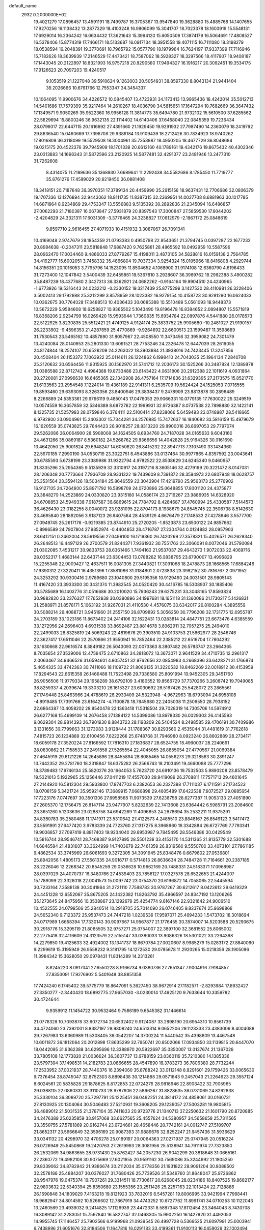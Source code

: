 default_name                                                                    
 2932  0.2000000E+02
  19.4021279  17.0896457  13.4591191  18.7499787  16.3705367  13.9547840
  19.3628880  15.4885768  14.1407655  17.9270256  16.1138432  13.2877329
  18.4103248  16.9806099  15.3041707  18.7023378  18.1600919  15.5548131
  17.6929014  16.2364242  16.0634432  17.3621643  15.3994120  15.6050509
  17.3874179  16.5064691  17.4808527  16.5378406  15.8774319  17.7466171
  18.5133687  16.0917134  18.3951558  19.4071115  16.7111080  18.3198279
  18.0538594  16.2048391  19.3770691  18.7965792  15.0577790  18.1979964
  16.7624197  17.9337399  17.7116946  15.7182626  18.3639939  17.2146529
  17.4473421  18.7587062  18.5928327  18.3297566  18.4117907  18.9408187
  17.1443045  20.2122897  18.8321993  16.9757218  20.8290580  17.9494327
  16.1916217  20.3062451  19.3534175  17.9126623  20.7097203  19.4240517
   9.1053519  21.1227048  39.5910624   9.1263003  20.5054931  38.8597330
   8.8043134  21.9441404  39.2026666  10.6761766  12.7553347  34.3454337
  10.1064095  11.9900676  34.4226572  10.0845407  13.4723931  34.1173413
  13.9965436  18.4242014  35.5012713  14.5401686  17.7579399  35.9217464
  14.2610267  18.4036790  34.5815651  17.1647294  10.7682669  36.3647432
  17.1349571   9.9050269  35.9522360  16.9956128  11.3814773  35.6494780
  21.9732102  15.5610500  37.6285562  22.5829694  15.8800246  36.9632135
  22.1114402  14.6140406  37.6458040  22.0845359  19.7236434  28.0799017
  22.6447115  20.1616992  27.4391660  21.1929450  19.9291932  27.7987490
  14.2360079  18.2419792  29.8836540  15.0490669  17.7398708  29.9389184
  13.9109439  18.2712426  30.7834923  18.9740262  17.8016808  36.3118099
  19.5529508  18.3004961  35.7353887  18.4950205  18.4677729  36.8048684
  19.0215175  20.4522376  39.7945909  18.1701339  20.6612160  40.1789161
  19.4342176  19.8675432  40.4302346  23.0313883  14.1696343  31.5872596
  23.2120925  14.5877481  32.4291377  23.2481946  13.2477310  31.7262608
   8.4314075  11.2189636  35.1368930   7.6689641  11.2292438  34.5582686
   8.1785450  11.7719777  35.8761276  17.4589029  20.9219450  36.0881408
  18.3418151  20.7187648  36.3970351  17.3789134  20.4459990  35.2615158
  18.9637431  12.7706686  32.0806379  19.1707336  13.1276894  32.9443062
  18.8111735  11.8387315  32.2369951  14.0027708   8.6881963  30.1017785
  14.6871964   8.9234869  29.4753347  13.5556883   9.5135392  30.2892836
  21.2345094  16.6486857  27.0062293  21.7180387  16.0673847  27.5931879
  20.8397543  17.3000847  27.5859530  17.6044202  -2.4204829  24.3321311
  17.6031309  -3.3776465  24.3238827  17.0612979  -2.1867172  25.0848619
   9.8597710   2.9616455  27.4071933  10.4151932   3.3087067  26.7091341
  10.4169048   2.9747679  28.1854359  21.0793383   0.4950798  22.9543651
  21.3794745   0.0397287  22.1677232  20.8984638  -0.2047311  23.5818848
  17.6887420   9.7625881  28.4865592  18.0492959  10.5587596  28.0962470
  17.0034460   9.4866033  27.8779267  15.4198011   3.4873105  34.5828816
  16.0159138   2.7564785  34.4192777  15.6002051   3.7458332  35.4866804
  19.7037334   3.9254324  15.0105966  18.8416808   4.2929744  14.8156351
  20.1016053   3.7795796  14.1523095  11.8504652   4.1068900  31.9174108
  12.6360790   4.6196433  31.7273400  12.1047842   3.5400439  32.6455861
  18.5367810   3.2928607  36.3969762  19.2962388   3.4900282  35.8487239
  18.4377680   2.3427313  36.3362921  24.0682262  -0.9164164  19.9904510
  24.4240965  -1.6773926  19.5316443  24.0232212  -0.2330152  19.3217439
  25.8775299   3.1427530  28.4110981  26.3228406   3.5002413  29.1792988
  25.3212299   3.8578959  28.1023382  16.9279154  10.4158723  30.9281290
  16.0624033  10.0362675  30.7764028  17.3488513  10.4036433  30.0685388
  10.5510489   5.0561093  18.9448373  10.5672229   5.9584608  18.6258827
  10.9365502   5.1043490  19.8196478  16.8384652   2.0894807  15.5571819
  16.8368206   2.9234799  16.0269420  15.9593944   1.7360835  15.6934784
  22.0897876   4.5441880  26.0178573  22.5122925   3.8230835  25.5512421
  21.4749125   4.9124174  25.3833752  25.9905680 -10.2481027  21.9190157
  26.2233902  -9.4596353  21.4287659  25.4770869  -9.9264892  22.6600513
  23.1599487  11.3598689  31.7530543  23.5465162  10.4857890  31.8057967
  22.4508550  11.3473456  32.3959082  24.7301479  13.4240084  28.0140953
  25.2801330  13.6091521  28.7753246  24.2326478  12.6447039  28.2619055
  24.8174844  18.2574107  20.6528209  24.2263022  18.3903884  21.3938016
  24.7423445  17.3247856  20.4508404  26.1153372   7.1063922  25.0114611
  26.1224862   6.1998410  24.7043035  25.1964134   7.2840708  25.2120632
  30.6564456  11.9315925  30.1562970  31.5741712  12.2036173  30.1525266
  30.3487824  12.1389878  31.0386588  22.8712742   4.4984388  19.8733488
  23.6143422   4.0631806  20.2912388  22.1011619   4.0931864  20.2720081
  27.0996630  16.6465365  22.1342908  26.4757164  17.1714836  21.6329395
  27.2173575  15.8521770  21.6133563  23.2954548   7.1224014  19.4361189
  22.9141311   6.2535709  19.5624424  24.1525053   7.0716555  19.8593460
  29.6393093   8.3263356  23.8400946  29.3838437   9.2478909  23.8813878
  30.2896489   8.2266889  24.5353361  29.6766119   9.4850143  17.0476053
  29.9066331  10.0779135  17.7630022  29.3249519  10.0574559  16.3657859
  32.5346389   8.6872782  22.1999931  32.9726387   8.0737538  22.7898880
  32.1422141   8.1325735  21.5257993  28.0759846   6.3764111  22.5100414
  27.8238066   5.6459493  23.0748987  28.5418665   6.9782900  23.0904961
  15.2403302  15.7344281  34.2576885  15.7472637  16.1840682  33.5816159
  15.4979679  16.1620559  35.0743825  29.7644423  26.9018257  28.8313220
  29.8900016  26.8697053  29.7797074  29.5262086  26.0064900  28.5908008
  34.1624505   8.6934760  24.7187028  34.0165633   9.6043160  24.4631266
  35.0869187   8.5360182  24.5268762  29.8366656  14.4042828  25.9164326
  30.0161690  13.4642050  25.9001824  29.6948247  14.6050820  26.8415232
  22.8947713   7.3107490  33.1434360  22.5970185   7.2990190  34.0530719
  23.3022751   6.4543886  33.0137464  30.9977865   4.8357592  23.0043641
  30.6785593   5.6738199  23.3389986  31.9322794   4.9782522  22.8538629
  24.6245340   9.0460957  31.8335296  25.2954365   9.5135929  32.3310917
  24.3197216   8.3605146  32.4279199  20.3221472   8.0147031  28.1206348
  20.7773664   7.7936709  28.9331322  19.7439609   8.7391872  28.3594973
  22.6807948  18.0628757  25.3531564  23.3594126  18.5034184  25.8646559
  22.3043904  17.4219790  25.9563173  25.2776902  16.9127105  24.7264900
  25.8971792  16.5898709  24.0720896  25.0648855  17.8001120  24.4375877
  23.3848270  14.2523869  24.0330820  23.9315180  14.0586174  23.2716267
  23.9886935  14.6328920  24.6708853  24.5949338   7.9187587  36.6869615
  24.7784792   8.4284687  37.4760994  25.4330587   7.5144573  36.4626430
  23.0182255   8.0040072  23.9281095  22.8704173   8.1938679  24.8545745
  22.3506738   8.5142630  23.4695840  28.1892056   3.9187123  26.6407584
  28.4539129   4.6676479  27.1748533  27.4278646   3.5577700  27.0949745
  25.2617176  -0.9219385  23.8744910  25.2720205  -1.8523873  23.6500122
  24.9857662  -0.8996589  24.7907804  27.9852974  -0.4404853  28.4716787
  27.2304764   0.0124882  28.0957903  28.6412151   0.2462004  28.5919556
  27.0499100  16.1719360  26.7420269  27.3578321  15.4026571  26.2628340
  26.2648513  16.4497129  26.2700579  21.8244371   7.9361932  30.7551763
  22.3066091   8.0072046  31.5790084  21.0302085   7.4531217  30.9833753
  28.6361466   1.7494163  21.9537037  29.4643273   1.9072033  22.4069716
  28.0352317   1.4683144  22.6437144  23.6304453  13.0788282  16.0838795
  23.6790007  13.4996829  15.2255348  22.9009427  12.4637511  16.0081305
  27.3440821  17.3091068  18.2478873  28.1668565  17.6884246  17.9390312
  27.3220411  16.4351396  17.8581086  31.0184801   2.0723838  23.3982152
  30.7816767   2.0971952  24.3253292  30.9300416   2.9789680  23.1040800
  29.5195356  10.9129490  24.0031501  28.9805143  11.4167420  23.3933300
  30.3431374  11.3982545  24.0520420  30.4416785  16.5308937  30.1885406
  30.5785689  16.1403776  31.0516686  30.2010020  15.7936243  29.6275231
  33.3048165  17.8593824  30.9882820  33.2376327  17.7652938  30.0380896
  34.1997681  18.1651118  31.1360086  21.1730217   5.1426831  31.2588971
  21.8578171   5.1063192  31.9267031  21.4110530   4.4576075  30.6342017
  26.8100284   4.3895556  30.5088214  26.4088721   3.9451960  31.2557150
  26.8709892   5.3056250  30.7796208  32.1731775  12.0955787  24.2703189
  33.1023186  11.8673402  24.2414106  32.1622431  13.0283814  24.4847751
  23.6673476   4.6385559  33.1272956  24.2696403   4.6931538  33.8692487
  23.8814678   3.8062911  32.7057275  25.2494010  22.2499033  28.8325819
  24.5069243  22.4819676  29.3903510  24.9103753  21.5662977  28.2546746
  22.3627417  17.6511046  22.2570866  21.9550941  16.7852464  22.2385212
  22.6516704  17.7604292  23.1630668  22.9616574   8.3849182  26.5043093
  22.0073363   8.3807482  26.5783747  23.2664365   8.7035654  27.3539006
  12.4759475   2.6710863  34.2818072  13.3673071   2.9641529  34.4710735
  12.2961317   2.0063467  34.9466526  31.6594601   4.8057451  32.9762656
  32.0854983   4.2668396  33.6428271  31.1766874   5.4654325  33.4742363
  30.7411066  18.1109722  21.8066135  31.3220532  18.8462269  22.0018912
  30.4153959  17.8294543  22.6615358  26.1466488  11.7523498  29.7336580
  25.8091994  10.9452305  29.3451760  26.9056506  11.9779334  29.1958289
  38.6792109   3.4180552  19.8566729  37.7370266   3.2608742  19.7949085
  38.8259337   4.2039674  19.3303210  26.1615327  23.6030692  26.5167426
  25.5428072  23.2865561  27.1749448  25.8463966  24.4788619  26.2933409
  24.5323948  -4.9672963  18.6793094  24.6958108  -4.8919485  17.7391766
  23.6164274  -4.7100878  18.7845680  22.2405038  11.2506550  28.7938152
  22.6864387  10.4058202  28.8540478  22.1363418  11.5318504  29.7028319
  14.7305706  14.5974912  26.6277168  15.4699109  14.2676458  27.1384122
  14.5399086  13.8978330  26.0029303  26.4145593   9.0629304  28.9814393
  26.7901930   8.8843723  28.1193209  26.5404524   8.2498585  29.4706191
  30.7409986   3.1331656  30.7799663  31.1273083   3.9128444  31.1788367
  30.8293560   2.4535044  31.4481619  31.7762618   7.4815723  26.1234889
  32.6100456   7.6222268  25.6748768  31.7946980   8.0923240  26.8602889
  28.2734171  18.6059178  27.3520224  27.8168592  17.7816310  27.1836837
  28.6524755  18.4960037  28.2240691  28.0830862  21.7158533  27.2491858
  27.5265554  22.4045055  26.8855054  27.4770567  21.0069384  27.4645919
  29.6121226  14.2645896  28.8455894  28.8085465  14.0556273  29.3218583
  30.2891247  13.7442352  29.2781760  18.2318847  18.6375282  26.2566743
  18.2103491  19.4660088  25.7777296  18.3789483  17.9746134  25.5820276
  20.1664053   5.7623720  24.6910136  19.7532503   5.9890208  23.8578479
  19.5321013   5.1922965  25.1256446  27.0411219  17.4557030  29.9419089
  26.2708811  17.7571713  29.4601645  27.2144920  16.5812304  29.5933800
  17.8747703   6.2382653  36.2327388  17.7111037   6.1711591  37.1734523
  18.0708159   5.3421724  35.9592146  17.3689915   7.0686898  29.4605489
  17.6422538   7.9072527  29.0885654  17.7223176   7.0747697  30.3501306
  27.6958568  11.9073539  27.6238758  28.6277387  11.9053133  27.4051890
  27.2605370  12.1756475  26.8147114  23.9477907   5.8232639  22.7413608
  23.6364442   6.5985791  23.2084600  23.3651260   5.1203636  23.0288758
  34.6942269  11.4096853  24.2678694  35.2532211  11.9375291  24.8380783
  35.2580488  11.1741971  23.5310642  27.4122573   4.2485510  23.8848167
  26.8549123   3.5417472  23.5591991  27.6477420   3.9783339  24.7723760
  27.1317275   8.3968960  19.3342884  26.6727769   7.7793341  19.9036857
  27.7097419   8.8817403  19.9234040  29.6953987   9.7845495  28.5546386
  30.0429549  10.5816744  28.9546741  28.7468387   9.9127895  28.5501239
  33.4153170  14.5311365  21.8135779  32.5301688  14.6846584  21.4831607
  33.3624999  14.7403679  22.7461359  26.8319560   9.5550700  33.4073101
  27.7861185   9.4862534  33.3745969  26.6061693   9.3272305  34.3091645
  25.8348476   0.6679602  27.0536801  25.8942056   1.4805173  27.5561335
  24.9016717   0.5714813  26.8636634  28.7484728  11.7164661  20.2387185
  28.2226046  12.2268342  20.8545259  29.0536628  10.9662169  20.7488331
  24.5183371  17.0968987  28.0397029  24.4070737  16.3480766  27.4539403
  23.7856127  17.0327578  28.6522653  21.4244007  15.1789099  22.3328018
  22.0041573  15.0097742  23.0754370  20.6196872  14.7058065  22.5445594
  30.7233164   7.3588138  30.3041864  31.2721110   7.7588783  30.9787267
  30.6212617   8.0423612  29.6419329  24.4451228  12.6552067  35.8675205
  24.1422382  11.8263792  35.4966597  24.8347192  13.1206265  35.1273645
  24.8475956  10.3538867  23.1292979  25.4254774   9.6167146  22.9321642
  24.9006510  10.4522555  24.0799506  25.2840514  10.2918705  25.7014090
  26.0746405   9.8237674  25.9698868  24.5652340   9.7123372  25.9537473
  24.7447218   1.0239539  17.9597071  25.4694233   1.5473702  18.3018694
  24.0717989   1.6658394  17.7330143  30.9097667  14.9567877  21.1776455
  30.3574007  14.5203588  20.5290675  30.2918776  15.3295119  21.8065505
  32.9757271  25.0754007  22.3897100  32.3681552  25.8065002  22.2775418
  32.4116609  24.3123579  22.5155147  33.0380033  13.9086326  18.5301022
  33.2264398  14.2279850  19.4125633  32.4924002  13.1341737  18.6670784
  27.0020607   8.9985279  15.0283172  27.8840060   9.2299619  15.3195949
  26.9558232   9.3181795  14.1272530  29.0785678  11.2920265  15.0218356
  28.1905086  11.3984342  15.3628050  29.0978431  11.8314289  14.2313261
   8.8245220   8.0917041  27.6550228   8.9166734   9.0380736  27.7651347
   7.9004916   7.9184857  27.8350091  17.9276902   5.5401648  38.8851358
  17.7424240   6.1745402  39.5775779  18.8647091   5.3627450  38.9672914
  27.1182571  -2.8293984  17.8932427  27.3350277  -2.3440420  18.6892775
  27.9657030  -3.0230014  17.4925120   9.7633644  10.3359782  30.4724644
   9.9359912  11.1454722  30.9532464   9.7586189   9.6545382  31.1446614
  21.0778328  10.7093878  33.6072734  20.6532402   9.9124087  33.2898190
  20.6954310  10.8561739  34.4724060  23.7392001   8.8387197  28.9308240
  24.6513314   9.0652206  29.1123333  23.4383009   8.4004088  29.7267983
  13.6360989  11.5308405  36.0542207  14.3700224  11.5440542  35.4398809
  13.4467548  10.6011872  36.1812064  20.2012898  17.8635299  32.7650741
  20.6502066  17.0934850  33.1139815  20.6447070  18.0442095  31.9362388
  34.6295696  12.3388970  20.5922697  35.0350007  13.0137674  21.1367028
  33.7805108  12.1773820  21.0036624  36.3607737  13.6788159  23.0360119
  35.7210380  14.1385336  23.5797304  37.1498531  14.2182783  23.0866655
  28.4547890  16.3783273  36.7806380  28.7732244  17.2533952  37.0021937
  28.7440376  16.2394060  35.8788242  33.0112148   8.8291601  29.1759426
  33.0065630   9.7376454  28.8745047  32.8752303   8.8898438  30.1214888
  29.0571643   9.2457043  21.2264923  29.3557124   8.6024561  20.5835828
  29.1878625   8.8172853  22.0724279  28.9818946  22.8903422  32.7905965
  29.0388115  22.0890331  33.3110733  28.9787906  22.5866267  31.8828635
  36.0731069  24.8262838  25.3330104  36.3089720  25.7297791  25.1225451
  36.0492251  24.3814172  24.4858061  30.0160731  27.8130925  20.1304064
  30.5046483  27.5210931  19.3608205  29.1239057  27.5003281  19.9805815
  36.4889012  21.5031535  21.3787104  35.7411833  20.9723776  21.1040713
  37.2250632  21.1601790  20.8720885  34.2476389  25.0235859  33.9157068
  33.6627565  25.4557624  34.5380957  34.5658658  25.7311565  33.3550755
  27.5781869  20.9162744  23.6724661  28.4658446  20.7742161  24.0012747
  27.5109707  21.8652317  23.5666649  32.3596169  20.9087393  31.9889676
  32.8252247  21.6457436  31.5936629  33.0341132  20.4298970  32.4706278
  25.0189197  20.0064363  27.0271937  25.0747945  20.0516224  26.0726949
  25.5450869  19.2420763  27.2619993  28.3081956  25.5138941  34.7911974
  27.7323850  26.2532069  34.9863655  28.9731430  25.8762427  34.2057230
  26.9042299  20.3818648  31.0665161  27.2360772  19.4982108  30.9075669
  27.6021955  20.9591162  30.7569086  35.3244992  21.1805250  29.8339062
  34.8782942  21.9386674  30.2112034  35.0778356  21.1931822  28.9091204
  30.8088502  32.2578186  25.4884207  30.0376027  31.7680426  25.7739526
  31.5349760  31.8648047  25.9726862  28.9547976  19.0475374  19.7907261
  29.3314511  18.7730617  20.6268045  28.0234186  18.8407525  19.8682177
  22.9803632  22.5340394  25.8350680  23.1555356  23.2511426  25.2257163
  22.1013424  22.7128886  26.1690848  34.1809029   7.4163218  19.8121923
  33.7832016   6.5457281  19.8006995  33.9421994   7.7998441  18.9682947
  34.8014592  10.5266602  12.7867919  34.4743252  10.6727762  11.8991741
  34.0710253  10.1122043  13.2460569  23.4939032   9.2414825  17.1126939
  23.4472331   8.5887348  17.8112454  23.3464043   8.7430708  16.3089142
  31.2283051  15.7597840  16.5822747  32.0468305  15.9902250  16.1427920
  31.4492053  14.9955745  17.1146457  25.7902566   6.9199968  21.0939545
  26.4997728   6.5369525  21.6097991  25.0003941   6.7438996  21.6051676
  32.8184506  11.1647816  16.0291183  33.4189361  11.9100113  16.0459026
  32.1002494  11.4228378  16.6068950  29.5097868   3.8252250  18.1965480
  30.3350608   3.3912314  18.4128910  29.3179254   4.3693713  18.9603056
  26.0505763  13.2318812  25.6856598  25.7096531  12.3823910  25.4057141
  25.4878810  13.4866074  26.4169056  27.6564873   1.7910452  19.4689906
  28.3086534   2.3381629  19.0312996  27.8361692   1.9044779  20.4023069
  35.8508460   5.2774389  17.7812418  34.9254379   5.2235642  17.5426013
  36.0831973   4.3862629  18.0421059  27.1020730  -1.8494137  20.6628387
  27.8073165  -2.0967668  21.2609022  26.3520688  -1.6814576  21.2333791
  31.2548450  11.2918529  18.7038789  30.8401649  11.7012563  19.4632609
  31.6058253  10.4666021  19.0385516  29.5392904  18.1081224  16.6466478
  30.0274130  17.2899611  16.5540176  29.4925147  18.4610282  15.7581089
   1.2510169   5.4967724  26.1180900   1.3421825   6.1977863  26.7634583
   0.3253031   5.2561051  26.1550361   3.1011847  10.9683695  22.6445551
   3.0758770  11.9226049  22.7154496   3.1093612  10.7983113  21.7026182
   5.7759661  12.5913385  34.4692164   5.0018448  12.0404791  34.5855003
   5.6574197  12.9923607  33.6081938   5.5525973   2.1178693  22.1335835
   6.4482966   2.0976367  21.7966187   5.1679897   2.9032905  21.7444531
  -1.1812194  14.0099014  31.3188123  -0.4327605  14.4197268  30.8851256
  -1.4037687  14.6100624  32.0305078   1.2841783   6.5739229  28.7870621
   0.7060140   7.2775603  28.4923552   0.6904267   5.8739068  29.0584814
   0.9909410  14.9040952  25.9923777   1.1415130  15.5459868  26.6863050
   1.6233347  14.2076036  26.1690398   5.7131928  12.1958493  25.1225462
   6.2124876  12.1119280  24.3102077   5.1047972  11.4570330  25.1071515
  -9.6290164  15.7614461  19.2629235  -9.1837508  15.5529260  18.4416502
 -10.3728249  16.3040338  19.0010470   2.3088175  10.0307589  20.4156304
   1.7138444   9.2809813  20.4071194   1.7317905  10.7944690  20.4113371
   5.0864882  17.0825901  28.0382366   5.8794035  16.9166470  27.5283541
   5.0616550  16.3730050  28.6801899  -1.4143890  11.2870065  21.6264376
  -1.4034243  11.6098067  22.5274990  -1.3093012  10.3392905  21.7102388
   1.3239512  16.3227172  20.7456021   1.1308851  15.9860355  19.8706149
   0.6620026  15.9209156  21.3082843   2.8185713   7.0574613  21.0075635
   1.9265861   6.9632316  20.6733255   3.3757557   6.7457144  20.2944077
  13.6321885  31.4910154  32.0076261  12.8902243  31.0803949  31.5636533
  14.4015903  31.0546909  31.6417384   8.0315561  28.3216568  31.2554548
   8.9836825  28.2293055  31.2894904   7.7258724  27.5061907  30.8582087
   3.2876074  26.3962365  31.7636578   2.5631877  26.0609808  31.2354045
   3.1999841  27.3481080  31.7137127  13.6453850  26.1159064  21.1693700
  13.7234593  26.1958713  20.2187166  12.9648257  25.4554174  21.2990813
   2.4802922  27.5411460  25.0942883   2.3522077  27.7188478  26.0260867
   2.7052671  28.3915930  24.7169847  10.5453435  21.8717774  16.3884935
  10.9013772  21.1730192  15.8396686  11.2394763  22.5302058  16.4182170
  15.3013224  20.3649050  28.4742118  15.9540962  19.6661818  28.5178485
  14.5196675  19.9879952  28.8781752  10.1122464  26.9337100  26.1255741
  10.0282794  25.9839416  26.0411855  10.9085139  27.1478924  25.6394509
   7.0911484  24.1871558  28.7583668   6.2667287  24.3281909  29.2238483
   6.8913770  24.4014389  27.8471006   8.9274788  30.8081409  27.0291203
   9.4089555  30.0473677  26.7041033   8.4672319  31.1463682  26.2610012
  11.7194797  24.0123457  32.2339618  12.3774078  24.4866476  31.7256310
  10.9947656  23.8794081  31.6229390  11.4085987  18.1195664  30.4332688
  11.0388464  17.2434138  30.5422256  10.9137935  18.4997875  29.7074371
  14.5462945  21.1559757  25.6696691  14.0173635  20.4232236  25.3541722
  14.7421108  20.9354196  26.5802969  11.3425154  22.2482835  37.1475161
  11.8807509  21.5631440  37.5438977  11.3176939  22.0250808  36.2170344
   9.0533795  21.9429214  23.6380883   9.2724231  21.6247446  24.5138824
   8.8361430  21.1526843  23.1435526  12.4979178  15.2144908  33.5899768
  12.3416340  14.3811121  34.0341470  13.4063020  15.4311825  33.8000119
  14.7036053  22.9796914  28.0028527  14.9352747  22.0530777  28.0656866
  13.7645984  22.9797464  27.8171166   4.6326537  24.5246463  30.0446613
   3.6947086  24.3991240  29.9006650   4.6824065  25.1591758  30.7595940
  11.9686061  30.5425753  25.9911673  11.7514162  31.4234189  26.2964132
  11.2344808  30.2962854  25.4284656  14.6154413  26.9136637  33.5187385
  14.9849660  27.0058305  32.6405650  13.7530887  27.3249318  33.4601001
   7.8672445  17.5994490  29.4932916   8.2513101  18.4755022  29.4578470
   8.5081015  17.0390905  29.0556473   6.1879133  26.5557564  23.8396938
   6.3042207  25.8383614  24.4626295   5.4366987  26.2921020  23.3082855
   4.4223407  21.0704879  30.1681646   4.5629791  22.0122145  30.2661638
   3.5014655  20.9904376  29.9195429  19.4285578  16.9673313  29.5453927
  19.6629638  16.1214178  29.9271205  19.3848526  17.5635766  30.2929308
   6.8926540  36.1664111  29.5120171   7.8495739  36.1707082  29.5347682
   6.6506353  37.0897147  29.4401203  10.7385239  27.6526623  18.9359467
  10.4573141  28.5063420  18.6067298  10.3552133  27.5953670  19.8111736
   9.2097827  19.8790671  29.0154491   9.5771522  20.5616792  29.5769757
   8.3131856  20.1669524  28.8437881   1.8535832  18.8616618  26.0497294
   0.8986717  18.7965072  26.0611593   2.0294293  19.7475430  25.7326734
   3.9072756  17.3003152  25.5161749   3.1385052  17.8454640  25.6836167
   4.2174443  17.0498777  26.3864096  18.7675269  22.8347934  21.3945983
  18.5215882  23.5363701  21.9975378  18.6781397  23.2242122  20.5247738
   9.1883618  23.8948379  26.4332718   9.3162953  22.9549012  26.3052721
   8.4407505  23.9560182  27.0278861   8.6487022  27.5609183  22.7212368
   7.9254911  27.2348560  23.2568493   8.3046884  27.5597604  21.8279927
  11.7000869  23.1346868  23.4098226  11.7934190  23.4624707  22.5153514
  10.8175153  22.7652722  23.4386666   4.2646104  15.9968804  31.0325343
   3.6865955  16.7462347  30.8890112   3.8741125  15.5313867  31.7721685
  12.5380194  19.0965942  25.1214995  12.0763212  18.6628044  25.8390600
  13.4070105  18.6952499  25.1185060   8.8105852  19.0047407  22.9181673
   8.3046299  18.3902529  22.3865228   8.2682456  19.1543779  23.6925757
   2.7464663   8.3990263  23.4000304   2.7640747   7.9100664  22.5773276
   3.1226569   9.2513118  23.1802079   6.7606167  20.8365902  28.6642164
   6.8625227  21.3337035  29.4758353   5.8454013  20.9676758  28.4163671
  11.8518171  22.1718896  34.3482114  12.2637059  21.6282855  33.6765909
  11.7922862  23.0403490  33.9501331  10.3926244  18.6176378  26.9444626
   9.7584932  17.9153049  27.0888160  10.0145704  19.3766730  27.3885038
  11.9879736  21.2964208  20.4059281  11.0579690  21.1533746  20.2302552
  12.1901103  20.6998294  21.1266579   9.2900660  30.0573204  24.2012050
   9.3599031  29.1916632  23.7987223   8.3606084  30.1499057  24.4104137
  11.7194386  28.3691461  33.0570526  11.8523242  28.9977431  33.7665870
  11.1415345  27.7041652  33.4312973   2.3047644  28.4403121  27.8011111
   2.7115595  28.4745854  28.6668911   2.0401238  29.3431691  27.6249115
  13.7946524  11.6355551  25.5674079  13.6055495  10.7005920  25.6468817
  13.7354168  11.8129484  24.6286563  10.5904411  21.5394479  30.4747462
   9.8344947  22.0072152  30.8296696  11.3243741  21.8210133  31.0209101
   9.7458449  24.9940643  15.6359640  10.5801058  24.6925798  15.9956135
   9.9871680  25.4860540  14.8511448   2.4520855  21.3466490  24.7141281
   2.8836113  21.3862314  23.8606350   1.8377517  22.0806534  24.7061766
  13.3676136  25.4939950  30.5698556  14.0381013  26.1727523  30.4926112
  12.8537590  25.5723527  29.7660861   8.4850480  27.6753060  28.5482883
   9.0867007  27.3626726  29.2239408   8.9299394  27.4816258  27.7231873
  14.2727380  23.5461988  24.3280813  13.3362450  23.4105066  24.1838582
  14.5421467  22.8028990  24.8676702  -1.0076721  17.5296186  27.9966977
  -1.1234820  16.9820867  27.2201485  -1.8840903  17.5960561  28.3757875
  12.0077995  22.6982454  27.9704802  11.6163076  22.4896291  27.1222791
  11.4380283  22.2696671  28.6091612  20.4420139  22.4464756  23.9663093
  20.3054218  21.5728802  24.3329229  19.8778900  22.4727767  23.1934547
   7.2337731  22.6443257  20.6104763   6.3738526  22.5327660  20.2051085
   7.1244327  23.3877922  21.2033794   2.0599925  18.7775154  30.7977948
   2.4580204  18.9619536  31.6485523   1.8042376  19.6365218  30.4617453
  17.0019358  23.2877508  33.8711143  16.4339557  22.8680202  33.2250054
  16.4196492  23.8691762  34.3601120   8.8063022  35.6250036  20.9576879
   8.5886517  36.4537870  21.3842769   8.3055910  34.9679828  21.4412618
  10.6440103  17.3513246  33.7632958  10.0364124  17.0195406  33.1022542
  11.3145459  16.6719815  33.8347584  11.6921856  25.4171392  28.3279191
  11.7450694  24.4618551  28.2984674  10.9007232  25.6285803  27.8328316
  13.5701811  34.3281357  31.9957274  12.9654359  34.4712593  31.2676953
  13.5589604  33.3810064  32.1337566   0.5176302  19.7646826  33.4223479
   1.0419085  20.2845829  34.0315012  -0.2504578  19.5032299  33.9302014
  16.2448957  39.2913182  31.6962845  17.1716191  39.3266036  31.4592812
  16.0852267  40.1124630  32.1615358   7.2943358  14.1383248  23.3121602
   6.9624751  13.2825744  23.0405144   7.8887621  14.3990301  22.6086533
  11.0438040  16.0401207  23.1091058  10.5720745  16.1649641  23.9325846
  11.8056820  15.5118497  23.3472307  -4.4646356  15.7122203  34.3450474
  -3.8864540  16.0959481  33.6857365  -4.0039263  14.9265621  34.6395297
   4.3996610  18.6687516  39.1166005   3.7005289  19.3037366  39.2722932
   4.7251282  18.4518395  39.9902435   8.9456516  33.8866082  26.7009710
   8.6048798  33.0565254  26.3677009   8.3439271  34.5474308  26.3582276
   8.0626566  20.8303019  26.0020505   7.5002529  20.3718943  25.3777137
   7.4996182  20.9894213  26.7596127   6.6122029  11.6013726  22.6039236
   7.3967964  11.3514266  22.1158952   6.0241188  10.8517250  22.5121772
  17.4426802  21.1804728  25.4696518  16.5392315  20.8862306  25.5855560
  17.3994806  21.8080945  24.7482250   6.6104149  29.7419647  21.5742518
   6.5651297  28.8178132  21.3290476   6.5669770  29.7384607  22.5304592
  11.5738035  24.1443422  20.8693688  10.7478046  24.3762100  20.4448750
  11.7751183  23.2686559  20.5394026  -1.0039829  25.7439462  29.2658813
  -0.7497473  25.2343862  28.4965019  -1.7058408  25.2336580  29.6699027
  20.9392144  24.4902327  29.6434243  20.6648791  23.6635749  30.0404242
  20.4251029  25.1569181  30.0988931   1.1855769  31.3668977  27.0619071
   1.2346295  31.4849880  26.1132869   0.2736564  31.1270700  27.2265749
   6.4625305  16.4614517  32.6332881   6.7564388  17.3063615  32.2927338
   5.8058554  16.1646084  32.0032931   8.4014397  24.1869298  35.3101374
   8.1692746  23.4763742  34.7122729   8.2705804  23.8175362  36.1834393
  15.1185308  18.5818669  32.9666109  15.8765697  18.9618284  33.4107257
  15.4749152  17.8416506  32.4753861  21.2662784  24.3964990  16.8992955
  22.1465603  24.1740556  16.5962204  20.8517110  23.5512034  17.0720411
  21.9443129  18.3152782  30.5782113  21.4251179  18.6871512  29.8652043
  22.8412048  18.5925213  30.3912539   6.1104843  18.9201000  24.3554865
   5.8705284  19.4945714  23.6284131   5.3211127  18.4059361  24.5250739
  18.1880565  22.7911711  28.1518063  18.2758959  23.6484082  28.5685323
  17.2435028  22.6628536  28.0647153  10.9120346  15.5443094  31.2592593
  11.5911186  15.4296463  31.9240369  10.3356133  14.7886230  31.3728740
  21.3181975  26.7116559  32.5310971  21.4493085  27.6584860  32.4805555
  21.4900421  26.4946369  33.4473962  -0.8871732  22.6765544  28.7507110
  -0.5710477  23.0550262  27.9303114  -0.7771298  21.7325180  28.6370555
   5.7638172  14.1301984  27.1860735   5.9916276  14.8780864  26.6338075
   5.6642067  13.4015605  26.5733775   9.2069099  14.8730314  25.1346891
   8.6267607  14.5040783  24.4687068   9.7656520  14.1415873  25.3974220
  -0.1381401  20.2903875  27.7486439  -0.5900430  20.1379617  26.9187150
  -0.1137034  19.4309791  28.1694192  13.0181488   9.0595687  25.7166892
  12.6664187   8.5118004  26.4184496  12.4893827   8.8362724  24.9506754
  12.6671800  20.0350743  32.2589591  12.2708309  19.4563246  31.6076619
  13.4183045  19.5432730  32.5908858  12.2863144  16.5851021  28.0870925
  12.3849375  17.2896910  28.7274516  13.0295763  16.6947241  27.4939848
  14.3376272  13.1939703  31.8109613  13.8211981  12.4006165  31.9528150
  13.8897722  13.6466978  31.0963316  19.8184265  13.3782780  28.1910489
  20.0716595  12.5366665  27.8118459  20.6487905  13.8132367  28.3847972
  12.2404968  25.8686650  24.1667925  11.8517539  25.0435071  23.8765768
  13.1844906  25.7260959  24.0976433  12.6337505  28.1786900  28.5159779
  13.1598507  28.6365422  27.8603700  12.6176439  27.2693049  28.2176639
  16.7775054  13.8387326  30.5721240  17.5003704  13.2165786  30.6535023
  16.0291898  13.3891271  30.9646931  14.7986384  17.4625343  26.5882874
  15.0610130  16.6815399  27.0755648  15.3693687  17.4683904  25.8198705
  16.9491856  26.7299116  19.2456979  16.1728897  27.2882386  19.2889118
  17.6781476  27.3410743  19.1392726  11.2282881  28.1195422  22.5916585
  10.3501696  27.7416989  22.6403841  11.7849536  27.4920605  23.0527681
   7.0893854  16.6591903  26.0155303   7.7252299  16.0775704  25.5988148
   7.0074897  17.3968884  25.4111079  10.4640837  12.2143905  23.0941397
  10.3004915  12.4656455  24.0031724  11.0233496  12.9108647  22.7500798
   9.6972259  35.6762180  28.4487080  10.1381126  36.1988138  27.7788241
   9.2970039  34.9541698  27.9642489  12.9007672  37.6085823  27.3120087
  12.1370879  37.3059799  26.8206254  12.6899271  38.5113521  27.5503046
  15.3711216  27.2358889  30.3783029  15.3145666  27.4275314  29.4421904
  15.8565942  27.9747881  30.7451491  14.6085369  27.9928739  23.2360430
  14.2583362  27.4472190  22.5318753  15.4553178  27.5989106  23.4457734
  15.6723874  33.2043674  23.9096778  15.8476077  33.3608147  24.8376077
  15.2077769  32.3676864  23.8914060  11.7291884  33.1253315  27.0762632
  10.9686931  33.5963019  26.7355790  11.4704295  32.8588726  27.9584623
  12.0765199  34.6697924  29.8672776  12.7421760  34.5915040  29.1839001
  11.3045563  35.0063372  29.4122594  16.2389149  24.9441922  27.1781496
  16.4602732  25.1055701  28.0953135  15.6737802  24.1719507  27.2004568
  18.9071782  24.3101279  26.0623705  18.7495187  23.3786418  26.2163473
  18.1573425  24.7494817  26.4635520  18.4359610  24.9472694  23.1190434
  17.7655169  25.5134006  23.5014464  18.8115200  24.4821237  23.8665906
  18.4922968  28.2955375  17.0292086  18.9841921  27.5338610  16.7224191
  19.0222453  29.0464691  16.7618358  24.7455106  37.3966321  23.6380963
  25.2338792  38.2165324  23.7122013  24.3399954  37.2808888  24.4973941
  18.9944896  33.0420353  28.7983590  19.2641689  33.8109888  29.3005695
  19.2879363  33.2240355  27.9056122  10.5120381  30.3772446  21.2299256
  11.1885371  30.5859985  20.5857186  10.8663350  29.6331157  21.7167293
  17.5061646  20.4916573  22.1956688  18.1435835  21.1822361  22.0139275
  16.6562410  20.9025061  22.0373492   8.6190309   0.1949800  18.1644196
   7.8773146   0.7961728  18.0961849   9.3523649   0.7487842  18.4322891
  12.5183551  -4.7872133  22.3961062  11.8947924  -5.5080773  22.3080361
  12.7840423  -4.8113126  23.3153784   8.8873383  -3.8830517  27.0593737
   9.7568866  -4.2824272  27.0842057   8.3609637  -4.4181294  27.6533884
  10.5570508   4.5890329   4.8875267   9.6407231   4.5543926   5.1620727
  10.6078021   3.9861355   4.1457917   6.8888866  -0.7058462   8.4767372
   5.9571061  -0.6333681   8.2699431   7.2272558   0.1834557   8.3724293
  -3.6051608  11.8655958  26.5776841  -2.8621083  11.9813183  27.1698946
  -3.2896773  11.2514367  25.9147282   8.7817141  -7.2809124  18.6425625
   8.2951871  -8.0269713  18.9931612   8.2405969  -6.9596912  17.9212852
   5.5008877   4.3190841  16.6576805   4.5904676   4.2382513  16.3733688
   5.6960463   5.2524128  16.5737608   5.2891616   0.4572896   4.3504453
   6.2068226   0.2503237   4.5273499   4.9636565  -0.2974901   3.8599496
  13.0703532   3.4683703  16.6288259  12.9560164   3.1121987  15.7477466
  12.8050243   4.3849264  16.5529489   8.1067962   2.3089546  21.4535988
   8.7977626   1.7937938  21.0371777   8.0589800   3.1107280  20.9329216
  10.2174191   4.8469523  21.7063329  10.8769806   4.1652192  21.8345919
   9.6778662   4.8098226  22.4961024  10.4573995   1.8889175  19.1486857
  11.4054579   1.7597856  19.1759288  10.3454707   2.7644086  18.7782548
   8.5290499   4.5016978   9.6251644   8.3719442   4.3968787  10.5635473
   9.3919697   4.9124154   9.5711992  12.4729851  -5.8133649   7.5871666
  12.5422033  -6.7113098   7.9114128  11.5822791  -5.7512845   7.2421729
  13.9454802  -0.2613071  18.4271159  14.2194853  -0.9195759  17.7884961
  14.4557514  -0.4618364  19.2117452  11.6812094   7.2266568  15.0090963
  11.5261117   6.2874916  14.9083729  11.1147527   7.6345582  14.3541344
  10.7438037   7.5970390  21.2905111   9.8801406   7.9959702  21.1848143
  10.5607348   6.6792039  21.4912503   4.8997326  -0.1589020  16.5552772
   5.4062488   0.4015231  17.1431521   5.1502071  -1.0500223  16.7989960
   9.8716698   7.7659675   7.7372221   9.0899318   7.9353633   8.2629811
  10.1789783   8.6347013   7.4781951   4.2039085   2.1166996  24.8099969
   4.6784868   2.2670283  23.9924343   4.5655253   1.2981741  25.1498220
  18.1867722   3.9609729  25.4925900  17.9835429   4.0375888  26.4248237
  17.4422888   4.3693812  25.0507994   6.0418954   1.0311626  18.9890666
   5.9783279   0.3009697  19.6047039   5.6327218   1.7660153  19.4460133
  17.3921144   5.1815956  13.9816257  16.9056656   5.7805689  14.5480446
  16.8382258   5.0810997  13.2074553  13.6045889  10.5855173  18.1079292
  13.4567718   9.8071979  18.6451451  12.9031347  10.5639953  17.4569833
   7.6516148   7.3209062  11.7165437   7.4567992   6.3855341  11.6585971
   7.4286172   7.6660100  10.8520165   2.5097176  12.5640339  26.2114293
   3.0090544  11.8081503  25.9023426   1.9664822  12.2187767  26.9198956
   1.7725225   7.6263059  15.5681772   0.8949686   7.3113262  15.3515698
   1.7813988   7.6719581  16.5242467   6.6972205   9.9390850  26.9353064
   6.3964317  10.7631390  26.5523014   6.0142277   9.7033891  27.5631600
   5.7289797   9.6608288  36.7795853   5.3781345   9.7163943  35.8907366
   6.2691911  10.4454401  36.8733328   4.2984979  -3.0528695   6.5616198
   3.9779597  -2.2506665   6.9738788   4.0482604  -2.9659461   5.6418061
  12.5419284   0.7973455   7.8204368  12.4020969   1.7302130   7.6578415
  13.4187465   0.7494151   8.2013890   9.0692602  -0.9361495   3.4755309
   8.6420379  -1.7620994   3.7025105   9.9687346  -1.0383600   3.7865464
   3.6114890   4.8507970   9.4929233   3.2790838   4.0442318   9.0989802
   4.3325271   5.1166151   8.9222424  14.7082001   5.3737796  20.4069394
  14.1708359   5.7549002  21.1013590  14.3336158   5.7199379  19.5969438
  12.9852251  -1.9342252  14.9943974  13.8060857  -2.0876061  15.4622586
  12.3041952  -2.0840231  15.6501342   2.2355229  11.9002847   8.2887865
   1.9133872  11.0923254   8.6883641   2.9528437  11.6175241   7.7215748
   8.2262449   8.3486781  16.0172185   7.3454570   8.6146247  16.2812582
   8.0918398   7.8270795  15.2259524  11.5351334  -0.7233970   1.5169963
  12.2296040  -1.3467516   1.3039903  11.6248818  -0.5774246   2.4587336
  11.0383444   4.5861751  14.8512317  11.4803342   4.4375660  14.0152938
  10.1833523   4.1684451  14.7476850  10.9615542  10.9487006  19.2601676
  11.8583923  10.6231419  19.3371396  11.0264657  11.6891184  18.6570093
  -0.8932764   6.5131426  14.2832745  -1.2218633   7.3713160  14.0153177
  -1.1839747   5.9187231  13.5916157  15.8662943   0.4233705  25.0122200
  15.1975122   1.0086005  25.3678437  15.8378997   0.5733874  24.0672752
  18.6888443  -4.7384836  20.2455684  17.8605507  -4.9871965  20.6558165
  18.8357814  -5.4080388  19.5774836  14.7894350   8.4384078  14.0983740
  14.6698704   8.1330124  14.9976347  14.8426909   9.3911235  14.1740606
   4.8619610   6.6042814  19.0048512   5.7319110   6.9099517  18.7479767
   4.3253640   6.7228053  18.2211117   7.9063282   8.2897414  21.3039234
   7.9683341   9.2375710  21.4222709   7.5709261   7.9654436  22.1397273
  18.8654605   5.9690066  22.4123040  18.5620242   6.1437680  21.5214523
  18.0695987   5.7533073  22.8984209  12.6915264   3.1809868  21.7327424
  13.5135305   3.3915572  22.1756884  12.9552352   2.9170489  20.8512515
   9.5199924   2.9687997  24.3608181   9.5452835   2.5000018  23.5266594
   9.1159787   2.3512717  24.9704606   7.7020202   7.2421320  18.8723306
   7.9294650   7.7959122  19.6192095   8.4577763   7.3053859  18.2883241
   3.9883497   9.5967101  13.2531878   4.1414499   8.7715968  12.7927748
   3.1318860   9.4853707  13.6658685  10.2313752   8.4166358  12.7988738
   9.4079624   8.1254630  12.4071575  10.9079608   7.9474844  12.3106518
  10.1879955   7.3279800  17.3889733  10.6087901   6.8345081  16.6849497
   9.6481201   7.9766237  16.9372789   4.0068488  17.2022426  18.4744271
   3.9685628  17.2320639  19.4303961   3.1364969  17.4822379  18.1910155
  14.8930974   3.5712282  23.2734885  14.4257156   3.3197389  24.0700682
  15.2644210   4.4302090  23.4747411   5.5315404  14.7872218  17.8770374
   4.9776081  15.5676428  17.8953115   4.9837536  14.0959371  18.2489069
  14.6399200  11.7328099  12.2540146  14.8881813  11.7120425  13.1782261
  13.7603961  12.1105116  12.2506983  13.9728167   0.8507442  15.4208720
  13.4370086   1.3000082  16.0745564  13.3986527   0.1720601  15.0659698
   5.7073931   5.5583489  21.8680133   6.4291433   5.1813437  21.3648479
   5.0217032   5.7189680  21.2197366  15.1489603  11.0577544  15.0006886
  14.8025480  11.8298896  15.4479442  15.8950481  10.7859478  15.5352034
  14.0466595   6.2674368  12.7140086  13.1229533   6.3949928  12.4978418
  14.3313613   7.1142292  13.0576935  11.7504888   3.9643267  25.5230569
  11.5492284   4.8799172  25.3296139  11.1944182   3.4652881  24.9247445
  16.1472648   3.2058149  19.8928637  15.4385962   3.7075590  20.2956955
  16.0150698   2.3109265  20.2058029  12.3176814  -0.4118665  24.1732670
  11.7494833   0.1211276  23.6171195  12.7823705  -0.9839267  23.5624945
  11.3141644  19.8131961  14.5817198  10.8269915  19.4527287  13.8408030
  12.0720017  19.2357547  14.6737836  11.1567796  12.4124800  16.7860941
  10.5754976  12.9601458  16.2584529  11.1386623  11.5584775  16.3541413
   1.6685521  14.2043821  10.1655880   1.5560699  13.4751670   9.5558135
   2.0890213  13.8134596  10.9314973   3.2085950  16.1627894  14.4349151
   3.0189531  16.9842367  14.8882275   3.5329263  16.4327058  13.5757375
  10.1820944   0.3702761  21.8117758   9.9423064  -0.3310982  21.2061294
  10.9706986   0.7565235  21.4307925  11.3525884  16.6646900  20.3620285
  10.9917061  16.8945490  21.2182765  11.8815024  17.4228466  20.1136729
  11.2091984   6.6351895  24.3429629  11.2404110   6.8101850  25.2835129
  10.2752172   6.6093604  24.1350115   6.3151377  11.1569614  13.0188434
   5.5449410  10.5928842  12.9492327   5.9621357  12.0174884  13.2449290
  12.1456853   9.9517427  15.7955988  11.8479958   9.0520486  15.6608276
  12.4880024  10.2209825  14.9432134   8.1159101  17.0952675  15.2867930
   8.6950720  17.6316976  15.8281304   7.2337913  17.3275261  15.5768865
  20.4630531   9.6968235   7.3761590  20.5330296   8.8220035   7.7582913
  20.0163434   9.5583455   6.5409907  13.5197246   9.2362823   9.5672894
  14.3988053   9.4795339   9.8575955  13.6550578   8.8215242   8.7152961
  12.3989703   3.7270271   7.2064564  11.7968742   3.6035424   6.4726556
  13.2037676   4.0530590   6.8036706  -2.9696909   7.4008909  19.9445788
  -3.1463338   7.6085211  19.0270174  -3.0120388   6.4455434  19.9864093
   9.4663443  14.1930745  15.3708077   8.5201299  14.0540306  15.4105176
   9.6354169  14.8765449  16.0192785   6.6872390  10.6592901  18.6025423
   6.3745088  10.4519704  17.7219457   5.9328496  10.4971554  19.1689704
   8.3167600   5.3423540  24.7176449   7.8994644   5.5542014  25.5526401
   8.4837090   4.4010330  24.7653373  24.1953863   0.7585617  21.9601562
  24.2176212  -0.0237305  21.4090152  24.6414732   0.4968494  22.7656033
   7.5536673   4.7148012   4.1549015   7.7809057   5.6388338   4.2586239
   7.5655603   4.5699676   3.2087971  23.2248174  -2.0989833  17.2284417
  23.6269519  -1.2695115  16.9705732  23.7208927  -2.7642010  16.7513394
  20.9177967  10.6930080  26.5362528  21.0628730  11.3598831  25.8650879
  21.4927015  10.9497613  27.2572202  24.6767433   4.0853625  11.7093606
  23.9809172   4.3373452  11.1022670  24.5407470   4.6439169  12.4747062
  20.1556467   7.8308625  15.8697714  20.1246619   6.8746501  15.9002592
  20.9661962   8.0294081  15.4009205  16.4825458   6.6169420  16.4079606
  17.2321180   7.2089543  16.4703683  16.7445337   5.8450725  16.9097689
  14.2862577   2.5370701  25.8068216  14.6398952   2.9212808  26.6090401
  13.3377662   2.6323506  25.8935234   6.4885630   3.4338617   6.0694514
   7.1111370   2.7067899   6.0692502   6.7186864   3.9464457   5.2945110
  13.2915846  10.1797583   5.7004167  12.9954342   9.4197326   6.2013036
  13.7328636   9.8065800   4.9373686  16.0115878   1.2581741  22.2047936
  16.8534926   1.7088477  22.2705319  15.3660647   1.9186838  22.4563064
  22.3859680   2.4229974  10.6274912  21.5435670   2.0835389  10.9297500
  23.0052968   2.1714961  11.3126268  12.5401067  -8.5080710  22.9243792
  11.9258870  -8.1291555  22.2955795  13.1878750  -8.9601727  22.3837942
   1.2447405   0.8536247  21.7373502   1.4194915   1.4328492  22.4791001
   1.9904161   0.2536787  21.7210850  14.1559084   7.5827895   7.3950144
  13.9741067   6.7394009   6.9804355  15.1111991   7.6413294   7.4100063
  13.2389189   2.4171791  19.1355400  13.3374499   3.0436127  18.4185292
  13.6601012   1.6192211  18.8160085  18.4333710   5.3861419  10.9177354
  18.3322383   5.9063961  10.1206534  17.6457987   5.5743858  11.4281529
   1.3211946  14.5228505  15.5850377   0.5291885  15.0474091  15.4675802
   2.0215321  15.0603753  15.2151373  17.9224306   3.1857322   9.8409510
  18.1040555   4.0189953  10.2755967  17.1390275   3.3544221   9.3174483
   8.8768150   3.0475005  14.3057854   8.5261218   2.9275483  15.1883145
   8.9277234   2.1620007  13.9458822   4.8588817   9.2705538  20.3411790
   4.0206148   9.5171189  19.9503517   4.7721052   8.3349189  20.5236319
   7.6344439  13.1822953  18.6978526   6.7651935  13.5829977  18.6892912
   7.4870542  12.2975558  19.0321342  13.9091979  11.1815444  28.5384766
  14.0796579  11.1824178  27.5965772  12.9844262  11.4165204  28.6147366
   6.5950401  25.0722375  18.4241530   6.4698204  25.3202635  17.5081644
   7.5067907  24.7847346  18.4719519  24.0179437  24.5389553  15.8598387
  24.5839598  25.2351812  15.5264816  24.4772424  24.2052649  16.6305054
  16.0085233  14.5730427  11.6381694  15.6260968  14.7947027  12.4871975
  16.8236759  14.1198970  11.8536153  13.7486882  15.5887439  23.9342352
  14.0876823  15.8524786  24.7896642  14.5182365  15.2786708  23.4568655
  12.1276044  16.6729472   3.6227346  11.7275116  16.0329782   3.0340095
  12.6436613  17.2377492   3.0474818  10.0963579  21.7680203   9.9308293
   9.9929408  21.1989418  10.6935130   9.9014103  21.2036486   9.1826904
  26.5621259   8.3572931  10.8021901  26.9803613   9.0076562  11.3664054
  26.4306084   7.5974262  11.3692327  13.2357230  14.2103131  12.8937978
  12.3032906  14.0509175  13.0400672  13.2891959  14.5001071  11.9830882
  18.8898386   9.0763224  18.0780610  19.4093510   8.7353646  17.3499907
  19.3963583   8.8530019  18.8589564  17.0994105  15.6385968   4.5641256
  17.3159143  16.4010264   4.0274144  16.1425048  15.6183768   4.5765542
  20.4432582  19.7432245  24.3180506  21.1101922  19.4399843  24.9340670
  20.1605507  18.9506621  23.8618125  20.9242732  11.1522228  17.3340667
  20.2477884  10.6228208  17.7563626  21.6665728  11.1180460  17.9374365
  22.9996975   8.4161646  11.6752143  23.1026626   8.2610948  10.7362876
  23.6050673   9.1322531  11.8675072  15.4515886  18.4829773  23.8934096
  16.2543746  18.9988431  23.8182498  15.5548535  17.7838047  23.2478666
  16.7467838  14.8331299   8.4739826  16.8684873  15.1674385   9.3626096
  17.4445967  14.1873324   8.3633724  17.0354668   9.1797287  24.0955337
  16.8779787   9.9435113  23.5404973  17.8727513   8.8304056  23.7903128
  23.3110136  12.2224772  18.7797715  23.9505462  12.0328279  18.0932856
  23.0540157  13.1311548  18.6232819  25.7896906  22.6077508  12.8483765
  26.7246528  22.7605679  12.9852136  25.4191130  23.4821263  12.7284956
  18.2771867  15.4974152  27.5015761  18.5334383  16.1493698  28.1538967
  18.8452079  14.7471652  27.6768150  19.2053711  17.4992606  22.8738399
  18.3192173  17.4523123  22.5150096  19.2126815  16.8523781  23.5793337
  27.6636743   8.6605632  26.7538798  27.3995530   7.9711865  26.1445921
  28.6198951   8.6183401  26.7634155  27.5688343  23.1288496  15.5469489
  26.8096343  23.1365718  16.1298619  27.8273574  22.2082919  15.5025493
  22.0909536  17.0613277  17.9269834  21.3149708  17.6176973  17.9943288
  22.3883741  17.1733726  17.0240887  24.5041651  13.8593292  21.5768981
  24.5724284  14.5595707  20.9278729  23.7945128  13.3031793  21.2554594
  18.0400333  12.5922431  14.8339977  17.2211343  13.0402682  15.0459171
  17.8424127  11.6632081  14.9526230   9.2844300  11.1570315  27.6679304
   8.5030213  11.0246101  27.1311839   9.0558579  10.7848041  28.5196542
  12.1339328  19.1790822  18.5977831  11.6949686  19.8813273  18.1177893
  12.9696440  19.5596573  18.8679332  25.1728755  19.7738249  24.1774504
  26.0073999  20.2315683  24.0760996  24.5674137  20.2512175  23.6102255
  14.8798013  12.8496963   9.6672009  15.0921508  12.4116598  10.4913754
  15.4564159  13.6134464   9.6463872  17.3747947  13.4254214  25.2730430
  18.2569319  13.0707773  25.1621674  17.2237715  13.4008114  26.2179335
   5.6723424  17.5808571  16.1425006   5.3473602  17.5850621  17.0428343
   5.1286060  18.2247097  15.6885882  33.1620954  20.8973722  18.8691379
  33.6109328  20.8875885  18.0237498  32.3514877  20.4120220  18.7155731
  13.8298465  14.0902009   3.8562974  14.1281396  13.9075559   4.7473046
  13.3038699  14.8857383   3.9381547   6.3970019   9.7493019  30.0857888
   6.6728737   8.8524029  30.2747304   5.4611115   9.6775337  29.8981980
   4.4815153  24.1351969  14.9328111   5.2900879  24.4150435  15.3619125
   3.9920429  24.9456909  14.7922833  14.3056670  15.9789685  10.3475999
  14.9048755  15.4661509  10.8900012  14.1144738  16.7568528  10.8715971
  11.5476596   7.2702458  27.3424412  11.8563173   7.3750174  28.2424329
  10.6171143   7.4912014  27.3811187  13.8367258  12.2758837  22.7978429
  13.1718850  12.5663536  22.1734666  14.5929821  12.8350235  22.6198794
  19.5043761  20.3344581  28.4300007  19.3054404  21.2625166  28.3060499
  18.7110333  19.8796035  28.1472527   9.4556643  21.5204063  19.1552647
   8.6374850  21.9062884  19.4681697   9.5228117  21.8071768  18.2445036
  25.5172744  24.6441081  21.5442492  25.6031609  24.2239836  22.4000241
  25.7468076  25.5597493  21.7028293  16.4664999  12.6839785  28.1816505
  16.5608823  13.2432377  28.9527231  15.6015268  12.2857673  28.2790225
  21.0993722   8.7984809  20.0526815  21.7532780   8.1015588  19.9984722
  21.5555134   9.5220016  20.4824314   3.9705088  16.8014779  21.1584479
   3.0208696  16.6923610  21.2085562   4.3055715  16.3393488  21.9268238
  20.3316194  11.0205001  11.2384367  21.0091067  11.0050543  10.5624158
  20.8074989  10.8836460  12.0576079  18.6171037   9.3436735  12.2694130
  19.0325478  10.1587972  11.9879676  17.8283807   9.2784968  11.7309895
  21.7973032   0.0786775  14.8463299  21.4399703   0.7807853  15.3900116
  21.0532055  -0.2230789  14.3252794  13.2229018   8.5229180  19.8340722
  13.5064593   8.9690497  20.6320656  12.4119227   8.0794692  20.0828652
  21.2160039  19.1455036  11.5506827  20.2982237  19.3624247  11.3868031
  21.6538443  19.3101870  10.7155738  12.9506074  17.9454095  16.2949958
  12.6162532  18.1925742  17.1571725  13.8953057  18.0875867  16.3546843
  20.8528507  19.4688699  16.9737065  19.9131627  19.3564995  16.8302097
  21.2166806  19.5870749  16.0962744  13.1035597  15.5503625  18.2988520
  12.7571515  15.9768219  17.5150372  12.3598547  15.5142433  18.9003752
  10.4995835  10.4141607   7.6964832  11.3973972  10.6904717   7.8803709
   9.9916377  10.7406044   8.4392197  11.9669578   7.3334867  11.0700402
  12.3502863   8.0488215  10.5625097  11.5972753   6.7444432  10.4123211
  10.7995882  17.5175200   5.8728503  11.1890245  17.0447604   5.1372760
  11.3968290  17.3575181   6.6035586  16.4478471  22.9511901  10.3333008
  16.5059162  22.7159977  11.2593377  16.5227466  23.9054037  10.3233810
  19.4244770  15.7623005   5.7889415  18.5314956  15.6028502   5.4833409
  19.7843893  16.3884573   5.1607515  21.9400241  26.4250759  22.5217637
  22.3415839  25.6102332  22.8234473  21.7958419  26.2886899  21.5853652
  22.1967226  10.5546092  13.5482157  21.8768468  11.1866402  14.1919922
  23.0246773  10.9238439  13.2409884  22.5228132  26.8260195  17.0823892
  22.1143408  25.9857017  17.2903509  22.6713159  26.7927846  16.1373631
  21.2276314   3.5851035   8.1022853  21.9314898   2.9818995   8.3409486
  20.4285086   3.1506870   8.4004746   2.2743999  23.6469265  18.5395769
   1.4286477  23.2529992  18.7534843   2.1143423  24.5900965  18.5718841
  12.3083448  12.4951640   8.9203863  11.7219134  12.2697640   9.6425531
  13.1510840  12.6664457   9.3407255  12.3171607  17.0202596  13.7202122
  11.8489387  16.2408958  14.0195316  12.7796356  17.3348985  14.4969690
  10.5344092  16.8555078  17.6880138  10.1259135  17.7031651  17.5124000
  10.7876416  16.8981184  18.6101252  20.3259466   8.4490829  25.1244102
  20.0929873   7.5318536  25.2681186  20.1981633   8.8650633  25.9769731
  26.7565249  20.3631364  21.1893201  27.0539640  20.3103140  22.0975996
  26.2270248  19.5755564  21.0645034  14.8988181  16.7575355  19.8315029
  14.3732877  16.3233148  19.1595638  14.5218050  17.6346306  19.9007646
  27.2556408  22.9752624  19.8775198  27.1486313  23.7572865  20.4190169
  26.9059104  22.2632857  20.4132527  23.7395106  21.0739110  18.8145232
  22.9999766  21.6211881  19.0787373  23.3593249  20.2056310  18.6811800
  14.5122949  20.9556641  12.7978722  14.6232194  21.8859841  12.6018307
  14.5991715  20.8993966  13.7494594   9.2306836  17.0006458  12.9016946
   8.7072369  16.8612332  13.6908711   8.8010352  16.4683178  12.2321716
  14.3692929   9.6663492  22.2041622  14.1379063  10.5576361  22.4655043
  15.2792074   9.5635979  22.4829625  32.2982034  22.3114136  21.2099957
  31.4904676  22.2785377  20.6974394  32.9928565  22.3973231  20.5570727
  15.5711165   9.3187892  26.4697202  14.6682564   9.5146751  26.2193120
  16.0138793   9.1311533  25.6420816  19.9860740  18.8656857  20.6205553
  20.8037874  18.5456445  21.0015413  19.3071381  18.5684069  21.2262806
  17.2549402  31.7942959  10.9831615  17.3351706  31.4991753  11.8901890
  17.3249337  32.7475587  11.0343741  21.6776087  19.6587499  14.2306811
  21.4210625  19.1181129  13.4836018  22.4496760  20.1361365  13.9269609
  16.3423326  13.7533571  22.6666961  16.5671499  12.8661011  22.3865785
  16.5908658  13.7830395  23.5905911  24.0863486  14.2957720  10.1303897
  24.6043272  13.9891981   9.3861166  23.4237496  14.8670266   9.7419794
  19.4810668   8.5552821  33.1339578  18.6379699   8.9556946  33.3463000
  19.2614988   7.8315343  32.5472629  28.6132502  30.8093991  20.6989066
  29.3469228  30.2095936  20.5640372  28.8308449  31.2763857  21.5056332
  11.5556224   9.3695104  23.3163648  11.1493088  10.2204010  23.1516647
  11.1823638   8.7928127  22.6497843   8.6486114  32.8811388  11.3048961
   8.5536186  32.3055233  12.0637604   7.9185485  33.4959052  11.3777124
  11.0815887  12.5562806   0.0089123  10.8908992  11.9901180  -0.7389709
  11.9108337  12.9784220  -0.2155456  24.9065875  26.8946164  18.2868767
  24.0768251  27.3133620  18.0580136  24.6528419  26.0622090  18.6855532
  -1.0440712  19.8649692  22.4127115  -1.1008798  20.8011562  22.2215087
  -0.4282609  19.5248774  21.7635990  10.6888989  12.8336638  25.9339558
  11.6067123  12.5962530  26.0661926  10.2085547  12.2903310  26.5586883
  21.7541497  28.4514047  19.2184953  22.1445960  27.9626642  18.4939843
  22.2359906  29.2782820  19.2368044  16.9650001  32.0359067  13.9733313
  16.6798901  32.9406037  13.8450060  16.9548556  31.9139566  14.9226769
  20.5150854   7.2916136   8.7779502  21.3352320   6.8262660   8.6135025
  20.3407616   7.1483167   9.7081701  25.2909748  16.6795620  14.1761241
  24.8235316  16.7402761  13.3430320  24.7428489  17.1631748  14.7941115
  15.5862915  24.0509076  20.5102396  15.0277549  24.6797291  20.9672432
  16.3622923  24.5544077  20.2641860  26.7860437  12.1414291   7.3523424
  27.2742855  11.5369231   6.7933931  26.1596710  11.5858366   7.8162455
  11.6516505  19.3177802  22.3809965  10.7585597  18.9833425  22.4632890
  11.9308894  19.4793543  23.2821909  14.6772494  20.8332960  15.5859389
  15.2859169  20.2187495  15.9959246  14.1019771  21.1119203  16.2984430
  27.9641182   5.9490045  12.0882761  28.5276889   5.2198042  11.8296510
  28.4938896   6.7298584  11.9275238  21.6205608  22.8277596  19.3939527
  21.3621580  22.4487980  20.2341003  20.8288517  23.2587569  19.0719747
  29.3334335  28.8072226  10.6362373  28.8448914  28.4471821   9.8960148
  29.7167695  29.6169353  10.2991163  13.5825303  27.4130925  13.5511168
  13.0415260  28.1962096  13.4497575  13.0796236  26.7179799  13.1266935
  19.0863733  13.7534181  22.9251642  19.1796578  13.0740075  22.2573836
  18.2304229  14.1447717  22.7507417   8.1930726  15.0828525  20.7323532
   8.0947808  14.3226848  20.1590160   9.0605245  15.4296144  20.5237501
   6.0533878  19.9001648  12.9535874   6.3869071  19.7524809  13.8385655
   5.8666299  20.8384200  12.9214871   2.6223659  10.0376210  17.3204770
   2.2764334   9.6524975  18.1256120   1.9800305  10.7049267  17.0789396
  21.2824959  30.9241206  15.0139591  20.7914952  31.2168827  15.7817094
  20.8511485  30.1116370  14.7493052   6.8542374   8.1944647  24.1114328
   6.8746309   8.4125201  25.0432417   6.5807215   7.2775286  24.0859556
   9.0236468  10.9546733  21.1724656   9.4910595  11.3533647  21.9064972
   9.5449169  11.1846424  20.4032949  30.9881307  16.7748811  25.5640683
  30.3228960  17.1850440  25.0113831  30.6365459  15.9057592  25.7570635
   2.4829797  18.7731469  14.9349677   2.2401810  18.7784324  14.0090883
   2.9285737  19.6093930  15.0705047  28.2173222  29.3603818  17.9868268
  27.6531258  28.9551160  18.6453660  29.0117248  28.8263954  17.9906716
  14.4053692  19.0533165  21.1184205  14.0359082  18.7062201  21.9303654
  14.6883774  19.9395403  21.3436882  19.0744929  24.5211028  19.2531484
  19.6285442  24.6816953  18.4892969  18.1861473  24.4762572  18.8995061
  16.4410865   5.7947703  27.1018558  15.7680194   5.1320006  27.2566100
  16.3958154   6.3657332  27.8687872   9.0596646  11.0264133  12.7171477
   9.2938963  10.1965866  13.1327859   8.1803679  11.2178805  13.0433522
  19.3644698  22.4502684  17.0391227  19.5097358  21.5465349  17.3191146
  18.7424115  22.3796297  16.3150471  14.1859019  13.0767997  16.7995315
  13.8490868  13.7474676  17.3936629  13.9745648  12.2480533  17.2293547
  23.5509643  27.4621590  12.2645621  23.9997908  26.7657936  11.7851230
  23.1829995  28.0238669  11.5824199  16.2670853   5.7717721  24.1833958
  16.4736676   6.1399002  25.0424868  15.4976630   6.2609309  23.8919427
  18.8028773   2.2805763  23.0144676  19.5664574   1.7207082  22.8740223
  19.0360231   2.8181791  23.7713415  17.3254414   7.2068863   8.5822883
  17.1136502   8.1295493   8.4406221  18.1813620   7.0915139   8.1695888
  17.9912938   9.6576571  14.9095938  18.6892463   9.3186982  15.4701302
  18.3200438   9.5376311  14.0186679  12.2648562  24.1116820  16.7746383
  12.8869029  24.5022678  16.1608531  12.7290831  23.3580838  17.1390763
  16.4488932  11.0132165  17.4569875  15.8267526  10.6602108  18.0930378
  17.2843330  10.6074121  17.6884931  15.5196639  14.1908121  14.7622755
  15.1055765  13.9663308  15.5955651  14.8270331  14.0751523  14.1118008
  25.5862230  22.7423263  17.6151864  25.0415526  21.9947284  17.8614860
  26.0720781  22.9573295  18.4113963  11.8002115  13.5897903  21.1307660
  11.3975660  14.4232901  21.3744593  11.2728957  13.2746156  20.3967123
  10.3980658  13.7732273  12.8266763   9.9648494  13.9499776  13.6617301
  10.2955613  12.8301949  12.6985576  17.4182392   6.3762789  19.7892402
  16.6335994   5.9784778  20.1665020  17.6196744   5.8328272  19.0274555
  24.0794651  17.4493596  11.6240702  23.9080271  18.3366105  11.9397073
  23.3321922  17.2468021  11.0612331  22.5875091  22.5907261  11.1626623
  22.4639846  22.7505273  12.0983103  23.1437397  21.8126897  11.1239497
   4.5170862  15.2258407  23.7188941   5.4020056  14.9661177  23.9752014
   4.2594285  15.8758145  24.3726360  23.4455380  24.8553386  19.6390264
  22.8583146  24.0996518  19.6206423  24.1188221  24.6199982  20.2774113
  22.1322012  26.7668139  25.5101152  21.7058275  26.7857845  24.6533320
  21.8603217  25.9334311  25.8945451  19.3141441  25.9818827  15.8216931
  19.1024710  25.4396597  15.0618111  20.0745237  25.5548626  16.2162924
   9.8110368  25.3771427  11.1631639  10.1534077  24.7510381  11.8011350
  10.5654551  25.9181141  10.9298512  13.4741623  22.0583456  18.2122752
  14.0909928  22.7096420  18.5462887  13.0609230  21.6958376  18.9958906
   7.4718588  19.2754534  19.5432461   7.5842900  18.5763934  20.1873782
   8.0512491  19.9749417  19.8453304  10.2219956  13.8603237  18.7361494
   9.2804779  13.7279707  18.6254287  10.6231090  13.2813629  18.0879640
  29.8573049  20.7106039  25.2550602  30.2116491  21.5361848  24.9247752
  29.3313190  20.9623433  26.0141373  21.5338861  21.0137049  21.7049253
  20.8919730  20.4712919  21.2467032  21.3383916  20.8837906  22.6328995
  13.6557388  18.6630741  11.7392407  13.9529136  19.4537896  12.1894495
  13.3427914  18.0915278  12.4404044  21.2072681  13.0432831  24.9001084
  20.5299091  13.3299755  24.2875530  21.9927872  13.5176517  24.6277741
  16.9957336  10.9530055  21.7713764  17.8370071  11.2472322  21.4222038
  16.4801909  10.7285739  20.9967294  32.5007979  17.3315137  19.4327818
  31.5522531  17.2378951  19.3448602  32.6373368  17.5262111  20.3599721
  27.8373523  15.8237666  13.5339848  27.9182194  15.6340745  12.5992607
  26.9658580  16.2088864  13.6257030  24.4482360  19.3535416  29.9669464
  25.1574649  19.8701531  30.3494890  24.2969261  19.7521008  29.1099238
  15.9759794  28.9910933  11.0891561  15.8645644  29.0588307  12.0374336
  16.2352593  29.8707824  10.8150161  16.1551629   9.2198657  19.5864664
  15.4469234   8.5760585  19.5745941  16.8685388   8.8000613  19.1057473
   8.8278052  11.6020422   9.6612980   8.9939932  11.6771714  10.6009622
   7.8744077  11.5559174   9.5896212  23.3489295   3.2846907  17.6547715
  23.7554430   3.9396584  17.0873246  23.1704304   3.7523195  18.4706717
  16.7125443  20.9887099   8.5458445  16.2166412  20.1942540   8.7437128
  16.2403640  21.6855339   9.0016010  27.3581159  13.1216437  21.9052966
  27.2710215  13.3070501  22.8403211  26.4701164  13.2117820  21.5595167
  19.7784768  11.5758330  21.3080165  20.7328572  11.6423149  21.2768690
  19.6080765  10.8608089  21.9211528  17.5217499  22.5230605  12.7791465
  18.1872248  23.1843248  12.9691585  17.7560626  21.7805613  13.3359448
  18.6993597  17.6227526   7.6639187  18.8759705  16.7509171   7.3104455
  18.1016213  17.4680749   8.3953662  26.7746027  12.1629284  16.0186957
  25.8892279  12.3267016  15.6938546  26.6608498  11.5011469  16.7008521
  15.5413743  18.4325852   1.3371837  16.2436764  17.7898478   1.4366426
  15.3163801  18.3995553   0.4073889  22.8672959  10.7649397  21.1516242
  23.6043637  10.7781753  21.7621877  23.2110103  11.1643954  20.3525451
  32.3762118   9.2417060  13.9539924  32.4643776   9.8839344  14.6582660
  32.1876011   9.7649231  13.1749535  27.2783379  14.9731791  16.5553693
  27.1745924  15.4191707  15.7147979  27.0053812  14.0719414  16.3836220
  29.1332798  14.0821809  18.8896501  28.8681403  14.2828500  17.9920618
  28.9987829  13.1382170  18.9737607  14.8357608  13.6904413  37.6483150
  15.3355255  13.7315044  38.4636560  14.7280910  12.7542779  37.4802757
  14.8423641  10.7763801   2.3618971  13.9078936  10.5784921   2.2999526
  15.2081820  10.0496152   2.8661014   6.1989854  21.0730465  22.7063381
   6.1650334  21.7186403  23.4122330   6.8211604  21.4384044  22.0773360
  16.7120605  16.5674915  22.0009454  16.0651163  16.8469402  21.3531773
  16.6314028  15.6139763  22.0240757  15.9854217   9.4239333  11.3903942
  15.5597355   8.6422454  11.7425123  15.6019546  10.1485869  11.8844205
  27.1017037  10.4581387  12.4192334  27.8254334  11.0180661  12.1382912
  26.3617423  11.0566045  12.5218381  13.9466666   6.9083037  22.6612902
  13.9935229   7.8559669  22.5349148  13.1581730   6.7755388  23.1874870
  12.6128911  13.0122505   6.2491907  12.7340701  12.8626686   7.1868328
  12.7196623  12.1474912   5.8529292   8.9681009  19.1485077  17.1325871
   8.7536631  19.0750583  18.0625620   8.4082639  19.8560281  16.8128538
  20.9099979  12.4254538  15.1070569  20.0107137  12.5219268  14.7936679
  20.8175576  12.1378727  16.0153431  19.6545600   8.9872326  22.6577327
  19.9243854   8.7340703  23.5405322  20.0645888   8.3377959  22.0864709
  13.5394932  14.6873327  29.6773993  12.9602479  15.4492941  29.6884300
  13.4601110  14.3389595  28.7893866  10.8086961  21.2096188  25.8758947
   9.9691209  20.8118908  26.1064544  11.3053905  20.5006956  25.4672940
   9.2382475  24.1754835   8.7120012   9.6582267  23.4031448   9.0906068
   9.1630712  24.7895125   9.4424453   9.7075219  15.9030085  27.8725244
   9.4538247  15.4912514  27.0464944  10.6617268  15.9633777  27.8269135
  22.9568136   5.5438945  10.0911987  22.2855814   4.8618208  10.0698786
  22.5803395   6.2334137  10.6380647  25.7919864  10.3909367  17.8876552
  26.1423560   9.9461799  18.6594481  24.9642922   9.9445347  17.7091072
  26.9022205  15.3177220  11.0966309  25.9584067  15.2952518  11.2545627
  26.9978146  15.0603562  10.1796487  13.6869441  24.1196874  11.8936534
  13.5903188  23.8956970  10.9680597  14.5632910  24.4993033  11.9579938
  18.1407904  17.8651247   3.1372578  18.1528050  18.2681728   2.2691336
  18.4525107  18.5532200   3.7251245  22.1703074  10.6147931   9.3536242
  21.8114991  10.1062044   8.6264200  23.1173031  10.4921185   9.2874278
  30.2094120  14.3622284  14.1797379  29.3003946  14.6619313  14.1896095
  30.5400330  14.5712874  15.0533602  21.0650037  33.2500772  21.1938353
  20.8283951  33.4088073  22.1076477  22.0140281  33.1263130  21.2101755
  22.4584262  22.5732172   8.6170344  21.8574672  23.2434198   8.2915983
  22.3519922  22.5974667   9.5679895  18.7381587  20.3884837  14.0639804
  18.5178582  19.4760910  14.2517014  19.6698924  20.3698254  13.8454489
   7.1724947  13.4481141  29.7846590   6.6636489  12.8883028  29.1982128
   7.2729461  14.2698011  29.3040638  17.1415680  18.4507287  28.6018997
  17.6816365  17.7853643  29.0283363  17.3838123  18.3993294  27.6772875
  16.0952804   4.4747878   8.3117578  16.8994794   4.9935910   8.3301712
  15.6709803   4.7197796   7.4894560  19.7481930  30.7553460  17.4202519
  20.0499827  30.1095308  18.0590613  19.4851319  31.5093815  17.9479461
  16.7255825  24.7669048  17.1769617  17.5256987  25.0934753  16.7653824
  16.5109968  25.4244929  17.8385982  11.1292840   5.7000799   9.0341122
  10.7213872   6.1752598   8.3101950  11.8483717   5.2161416   8.6279737
   9.2656932  13.1519216  31.2535388   8.7815599  13.3774163  32.0478932
   8.6262264  13.2483071  30.5478308  31.8213580  30.2625506  20.1011896
  31.3590326  29.4270041  20.0352406  31.7801604  30.6294354  19.2180531
  22.5294027  34.7976001   8.5228375  22.1542640  34.1841416   7.8910373
  23.4757732  34.7087785   8.4100310  24.1266370  37.6043011  13.0495578
  24.7100395  38.2886079  12.7215373  23.3742104  38.0796416  13.4018892
  21.0741634  34.4020582  10.6585308  21.6534557  33.6804328  10.9032940
  21.4860260  34.7882052   9.8855551  22.1102380  36.7803155  16.6022671
  21.8893153  37.3984246  15.9055849  21.8899069  35.9222018  16.2398766
  13.3018177  25.2540891   8.2506005  13.1087151  24.3915229   8.6179188
  13.2786235  25.1215034   7.3029113  41.3668161  31.9878473  20.3525200
  42.2083997  31.6690060  20.6785708  40.7308632  31.3411833  20.6584960
  24.1655682  33.2096822  11.8126668  23.9358255  33.8889862  12.4466985
  24.5200913  32.4965077  12.3436352  27.6029973  41.3081761  15.8768347
  26.8125738  41.5221737  16.3724834  27.4270573  41.6325963  14.9936426
  34.7493027  19.1885158  20.8676489  34.9663926  18.2646951  20.9927854
  34.5322631  19.2597675  19.9381067  32.7722388  34.1553303  10.4501813
  33.1411340  33.2778449  10.3493469  31.9281498  34.1133902  10.0007519
  30.4203508  34.6353737  16.7575025  29.5751046  35.0801082  16.6942419
  30.5072485  34.4170162  17.6854037  39.5942388  24.6031816  26.4179652
  38.7523840  24.1915524  26.6130901  39.5268391  25.4786464  26.7990828
  22.9373985  28.8903137   9.7517519  22.9404565  29.8224087   9.5339871
  23.4703901  28.4830656   9.0688897  20.2589426  30.4029055  21.9736654
  20.5966249  30.0820825  21.1374386  19.8905245  31.2624028  21.7693020
  22.0722543  36.6839589  19.2490993  21.7486672  36.5615624  18.3566071
  21.8153033  35.8846327  19.7087575  29.5345798  39.1110030  30.8058044
  29.1609817  38.2467031  30.9779726  30.4805666  38.9652863  30.7954382
  28.4818267  38.3467895  27.3556856  28.1310179  37.8815349  26.5962759
  28.5545052  37.6761983  28.0348447  34.0524019  29.8396755  17.4943333
  34.0986365  29.1702642  18.1769625  34.5214964  30.5889385  17.8614668
  27.8546904  31.5758330  25.6874329  27.7977342  31.6048432  26.6424964
  27.0023255  31.2428508  25.4066681  27.1848239  34.1089709  11.3777429
  26.2491562  34.0511158  11.5711611  27.4665816  34.9212945  11.7984267
  27.1318684  29.6099618  29.5206353  27.0876573  28.6553552  29.5754388
  26.5423590  29.9169706  30.2094430  23.7608708  29.7793246  14.4034591
  23.6154864  29.0155374  13.8451364  22.8812838  30.0794331  14.6325737
  21.2743247  32.0504079  26.5896164  20.8858268  32.9072971  26.4134287
  20.8167170  31.4536266  25.9974347  22.8255025  30.7221047  18.6822437
  22.4755918  31.5270290  19.0642006  23.4865961  31.0209602  18.0578460
  21.5917207  15.5606230  33.8804912  22.3275213  15.8830940  34.4009158
  21.2165948  14.8550940  34.4075028  20.8503202  35.8023184   5.6411564
  21.4925297  36.1821448   5.0415476  21.3134919  35.0769128   6.0600723
  27.9582062  23.3243161  24.3547741  27.3241732  23.8042700  24.8875764
  28.8009907  23.7263983  24.5651927  17.8041770  28.9129659  22.0011238
  18.3808048  29.0943036  22.7433158  18.3889964  28.5850184  21.3179925
  33.8148238  24.9869359  19.5680354  32.9336662  24.9747335  19.1943455
  33.7338427  24.5004091  20.3883802  24.7137649  34.5083696  19.7883780
  24.2456323  34.2274755  19.0021323  24.4339209  33.8933034  20.4663254
  31.8564034  27.7118433  14.7371035  32.6000488  28.2440329  14.4542648
  31.1384119  28.3370473  14.8363000  29.4075728  25.0421605  16.4302511
  28.6862735  25.5809290  16.7553475  29.0579497  24.1511062  16.4260322
  26.3363907  27.2180318  22.3201382  26.9710403  27.8092747  22.7249634
  25.4871406  27.5235595  22.6389782  34.1701834  36.0650463  11.7556201
  33.3924885  35.6399134  11.3941169  34.2309650  36.8951282  11.2828606
  28.6846072  30.6379617  13.7405870  29.1800600  30.4645569  12.9401564
  29.1506152  31.3620778  14.1585874  23.8547875  34.5563228  14.1353512
  24.6282044  34.2887452  14.6317989  24.0795878  35.4197700  13.7887167
  26.7143853  26.7397069  11.1681584  27.1256065  26.5559795  10.3235441
  27.4240288  26.6510763  11.8043837  37.2837409  29.1441763  17.0104961
  38.2193503  29.2138230  17.2002753  36.9872932  28.4014422  17.5365158
  33.4473176  28.8444255  10.3678300  34.2698553  28.3809571  10.2101572
  33.4816003  29.0849549  11.2936821  35.4851831  26.9942105  17.9874098
  35.1205827  26.9353528  18.8704920  34.7529966  26.7755802  17.4109243
  33.5120143  16.7696937  15.1115266  34.3664955  17.1126184  15.3732446
  33.1085227  17.4834833  14.6176332  26.6948217  32.2433474   9.2755216
  26.7670796  32.7082784  10.1090981  26.5632179  31.3279599   9.5224585
  20.6992792  29.5514187  11.0716875  21.1709325  30.3482614  11.3142091
  21.2551642  29.1351729  10.4129287  32.0110082  32.2295960  13.6051877
  32.8595333  32.6632808  13.5148857  31.9853281  31.6009938  12.8837783
  29.0467944  18.0259485  24.3502295  28.1578262  17.9134733  24.0136042
  28.9263499  18.3841073  25.2296880  27.4221445  27.1775668  19.5608327
  27.0391937  27.3612921  20.4186355  26.6737080  27.1534879  18.9645988
  23.2692069  33.9133173  17.5751479  22.4701835  33.8251892  17.0555068
  23.9090956  33.3609331  17.1260978  25.9348750  34.0034435  15.6537684
  26.8576530  33.9313490  15.4098113  25.7176269  33.1481287  16.0245403
  29.8646837  22.3521507  20.2585463  29.1181020  22.9054832  20.0290451
  29.5033071  21.6985623  20.8572625  28.2551102  29.2362832  23.4565946
  28.6885696  30.0761557  23.6081165  28.3138942  28.7814012  24.2967486
  17.7205391  29.0960000  27.3603911  17.3235707  29.9665391  27.3888435
  17.0303986  28.5079136  27.6671358  29.8277842  31.7880681  22.7368524
  30.0820352  32.5096286  22.1615796  30.1873662  32.0251541  23.5916756
  22.1238954  29.5282248  31.8799978  22.5413952  29.8090352  31.0657059
  22.8441533  29.4575925  32.5064732  22.4897178  28.7368234   1.4338818
  21.7739628  28.1328700   1.2359757  22.1680391  29.2561786   2.1707841
  19.1402656  32.6174628  19.4939985  19.7579385  32.9168608  20.1611363
  18.3031606  32.5540397  19.9538514  19.3110350  28.2184548  25.5849381
  18.8697828  27.6199374  24.9821900  18.6107972  28.5541288  26.1446004
  31.1937869  30.7090315  15.5082131  31.1726414  31.0882122  16.3868523
  31.3384449  31.4565876  14.9281564  30.8277087  28.3502756  17.5491994
  30.6857165  27.7299236  16.8341935  31.4904737  28.9542319  17.2142200
  33.8309950  20.0982255  16.1214495  33.0218596  20.2209818  15.6249995
  34.5283044  20.2248281  15.4780497  21.5922297  31.8608732  12.4906323
  22.4905492  31.6806116  12.7676878  21.0588762  31.6545152  13.2582143
  19.2467533  16.0660184  25.1454709  18.6306109  15.8411744  25.8426405
  20.0681387  16.2490871  25.6015890  24.1073259  21.5933781  22.2499932
  24.7986540  21.5564740  21.5889824  23.2968530  21.4690513  21.7561225
  19.8052251  24.2503449  13.5792866  19.8884279  24.7698856  12.7796700
  20.6981613  23.9657850  13.7740236  32.2649642  29.7596538  23.3520589
  31.6464313  30.4898496  23.3735753  33.0945387  30.1562352  23.0860491
  22.7529346  23.7255515  23.4344823  23.3749227  23.1314081  23.0145343
  22.0578604  23.1536336  23.7600797  22.1894746  26.4981120  14.4482262
  21.2746634  26.7659959  14.3611019  22.6047969  26.7975689  13.6394835
  31.7227894  27.3149936   8.5483090  31.2137059  26.7120871   9.0901296
  32.3013420  27.7619701   9.1661446  25.8443362  31.3338707  13.1357737
  25.4191016  30.7765119  13.7875087  26.7768036  31.1362359  13.2233911
  31.3976148  27.2441512  22.8733349  30.8454747  27.1752655  22.0944717
  31.4643273  28.1848589  23.0371952  21.0284090  21.6711829   4.7554506
  20.8183027  21.0857645   5.4830305  21.5448488  21.1324670   4.1560283
  31.8896152  23.5424943   7.7884325  31.1052794  23.0681334   8.0641696
  31.5920482  24.0998312   7.0693627  24.5898719  31.8876804  16.5949304
  24.1784953  31.1328649  16.1739143  25.5109887  31.6417551  16.6803499
  34.5598626  33.4863599  13.0414333  35.4560677  33.4899734  12.7052262
  34.0840132  34.0806876  12.4612836  37.8071401  26.1086179  21.9114186
  37.9377038  25.2671150  21.4743170  36.9270812  26.3800287  21.6505272
  19.4145102  27.9060641  20.0831043  20.2754451  28.1263313  19.7274284
  19.5383209  27.0528731  20.4989984  28.3046202  23.9811182  12.8993356
  28.4991684  24.9178336  12.8685590  28.4418568  23.7379476  13.8149042
  25.0404957  18.6892444  17.6397144  25.7790487  18.1099093  17.8271772
  24.7983958  19.0520484  18.4917665  11.8116598  34.6285582  23.5028210
  12.3589298  34.7661082  22.7296410  11.2687705  33.8721969  23.2805134
  24.0932485  30.1180886  26.5494511  24.7293595  29.9111938  25.8647693
  23.5445906  30.8031793  26.1675388  24.8008234  25.8277491  25.7392903
  25.2550961  26.6674314  25.6699948  23.8719241  26.0530250  25.6880199
  16.0000838  25.4029342  12.4601283  16.8545772  25.6134687  12.8366227
  15.6263932  26.2520851  12.2244804  30.0198794  25.8322037  24.9242652
  30.6027752  26.3324867  24.3531423  29.3997649  26.4795616  25.2598508
  22.2360303  23.2987408  13.9908433  22.9761187  23.8725914  14.1888244
  22.4964668  22.4444965  14.3353304  30.9034063  19.9153075  18.0841511
  30.2270650  19.9043528  18.7614061  30.6718404  19.1910926  17.5026687
  38.5173646  23.9092269  19.9634604  39.0557612  24.2758518  19.2620710
  37.7205915  23.6126247  19.5236747  23.7543616  28.1826540  23.3478248
  23.3011305  28.8728659  23.8319952  23.0623256  27.5690563  23.1012164
  20.7734271  30.2012052  24.4559501  20.2707361  29.5293863  24.9165942
  20.3934878  30.2245589  23.5776946  29.1100489  28.3044629  15.2268459
  28.3556707  27.9507101  15.6980194  28.7657520  29.0666568  14.7612797
  26.8955902  26.7589335  16.4295998  26.5349890  26.5488750  15.5681626
  26.1287364  26.9452523  16.9713122  23.7204934  27.0664112   5.0578155
  23.5802150  26.1260435   5.1685514  23.4151998  27.4524297   5.8788011
  18.3781521  36.7866554  20.6525333  18.9601421  36.4327135  21.3250247
  17.7915012  37.3743590  21.1286394  40.9202518  17.4072993  21.6921209
  41.2162743  16.5315147  21.4439198  39.9877591  17.4150838  21.4761845
  32.4235456  19.7113995  25.0817457  32.7051076  19.8909900  24.1846940
  31.4941956  19.4962971  25.0025537  19.8229727  34.7455431  13.2963524
  19.9250113  35.5998066  12.8767646  20.1753582  34.1227947  12.6605530
  13.6100744  34.6813553  20.5170459  14.3800107  34.1801802  20.2482458
  13.1338467  34.0929678  21.1029120  26.9637218  38.6178759  16.2212854
  27.2524670  39.5258682  16.1295894  26.2095085  38.5461471  15.6362648
  29.6170007  31.9207088  11.2501094  29.2282314  32.7599439  11.4966346
  29.9123546  32.0491345  10.3487190   4.0233788  35.2458949  28.2163840
   4.3664131  35.5359808  29.0616115   4.4675894  34.4144523  28.0502153
  25.1579245  21.8169576   7.8263228  25.2669063  20.9795051   7.3757364
  24.2119500  21.9628540   7.8351678  29.8985242  21.9849463  16.6376412
  29.4485671  22.1878767  17.4577569  30.4199932  21.2073150  16.8366169
  19.9806360  27.7027194  28.8345571  20.7225674  27.8137691  28.2400508
  19.4703725  28.5062411  28.7334832  14.6120061  -1.9158076  10.2511319
  14.1097506  -2.4471201   9.6333307  14.4026424  -1.0120708  10.0152114
  20.8673203   2.0876744  16.5821820  20.5693581   2.9497619  16.2919140
  21.6350219   2.2695753  17.1241950  21.4857636  -7.2173033   4.3038704
  21.6780655  -6.4659878   4.8649202  21.9815202  -7.9386580   4.6913038
  24.4535567   5.0319943   7.8060535  25.0314691   4.4017687   8.2362451
  23.8230288   5.2792880   8.4824501  17.7155941   2.1706193  12.8483114
  17.4658527   2.3127753  13.7613572  17.6967590   3.0435941  12.4561480
  12.4350849   6.7737142   4.2722044  12.0549262   7.6312172   4.4629915
  11.7038264   6.1624515   4.3608094  18.1693875  -4.0431373   5.1206929
  17.2325879  -3.8468425   5.1310247  18.5609800  -3.3716350   5.6792373
  20.5417124  -2.3710938  11.3736578  19.5974750  -2.4429113  11.2340522
  20.6271473  -2.0400845  12.2677303  19.0582742  -0.3802499  13.8180575
  18.5176901   0.3076749  13.4297790  18.4633847  -0.8519638  14.4010020
  17.4569481   4.3360552  17.8475883  16.9943918   3.7883868  18.4818854
  18.3528589   3.9990465  17.8485021  15.6573882   0.4219857   5.3753608
  16.5425579   0.2646041   5.7038991  15.4531074   1.3142351   5.6553469
  15.1243567  -3.8979185   4.9055183  15.1554829  -4.8154387   5.1764792
  14.9903971  -3.9323060   3.9583625  14.5589449  -1.9273356   6.5910224
  14.6994797  -1.1660414   6.0280723  14.9049384  -2.6644405   6.0878358
  18.8321899   4.8003202   6.5372397  19.4313368   5.0307456   5.8271982
  19.3330321   4.1979303   7.0872537  32.7424916  10.2226450   6.3935516
  32.2881994   9.5946089   6.9551753  33.3503500   9.6896691   5.8810316
  27.8244016  20.7441456   4.7220466  27.4166250  20.4627204   5.5410398
  27.5122270  20.1159170   4.0708111  36.7676634   7.2461436  11.1435609
  36.3741453   7.9597485  10.6414220  37.1021267   6.6425392  10.4802149
  25.3493814  16.1918900   4.7267505  24.5282593  15.8307183   4.3927665
  25.5529627  16.9137639   4.1320366  24.5433639  20.5612617  11.3271320
  25.3650841  20.3631964  10.8779352  24.7635563  21.2751773  11.9255229
  28.0652128  14.5414260   8.3255116  28.7711618  14.2328747   7.7574764
  27.2663749  14.3823489   7.8227351  38.3587390  13.4315756  14.0393743
  37.7472445  13.8500140  14.6453574  39.2241383  13.6317757  14.3960755
  32.5959070  10.6691956   3.1696701  33.5171261  10.5406149   3.3956218
  32.2291190   9.7853372   3.1474721  24.6106092   9.1509663   8.9230134
  24.8816840   8.7719284   8.0869030  25.3528248   8.9971798   9.5075624
  31.1769565   5.5291725   8.0018535  32.0409011   5.9124614   8.1532506
  31.2909507   4.9806478   7.2257364  25.7058784   6.4256315  13.7450953
  26.5101274   6.0450135  13.3921856  26.0017473   6.9932983  14.4567468
  28.9830778  16.7080091   9.4912924  28.9712136  16.6615035  10.4472883
  28.5604495  15.8976459   9.2068129  28.5267828   3.1489098   3.5604285
  28.2266153   3.9191851   3.0779274  29.0286588   2.6453681   2.9194932
  32.4515845  14.8788018  12.0731260  31.9480383  14.6502685  12.8544361
  33.3640396  14.7411210  12.3274910  28.3949259   4.6779034   9.0547050
  29.2587997   4.9342897   8.7318736  28.3870208   3.7232389   8.9855315
  34.6509213  14.4670515   7.2292881  35.5357854  14.6524314   7.5437425
  34.1558305  14.2524484   8.0198970  18.7154000   3.5713748   2.8642869
  18.8316503   2.6464816   2.6468237  19.5595182   3.8400923   3.2268985
  27.5290839  19.8008292  10.0310464  27.9512920  20.3483599  10.6929998
  28.2511219  19.4748694   9.4937912  28.8063316  -4.0213427  13.8712440
  28.8424139  -3.9923812  14.8273252  28.0688100  -3.4558235  13.6421552
  24.2240514   9.1567454   2.3559487  23.9541731   8.3407378   2.7772908
  23.4041938   9.5658561   2.0790123  36.0789153  17.1406529   9.8160174
  35.8702648  16.2529344  10.1069688  36.2546700  17.0506261   8.8794080
  19.7018310   7.2750247  -2.4048689  19.7804077   8.2059746  -2.6131710
  20.6051193   6.9756144  -2.3016432  27.4419109   9.4869516   6.4100771
  26.8736454   9.7956068   5.7043590  27.7116518   8.6108459   6.1345587
  23.4255826  14.8837468   3.4932993  22.7728669  15.5838846   3.4943324
  22.9441283  14.1078756   3.2061451  22.3591752   8.5301337  -0.8197071
  23.3005823   8.6117687  -0.9724174  21.9727259   9.2526716  -1.3145079
  25.6264403  15.4443187   7.4204983  25.5541890  16.2428113   7.9433952
  25.5914367  15.7480303   6.5134339  20.5405178   4.5672076  12.3971588
  19.8502297   4.7060221  11.7487263  20.8971062   5.4408006  12.5581304
  26.7935132  20.3578260  15.8990887  26.5214925  19.8905726  16.6889690
  27.3879329  19.7526851  15.4555781  18.5201091  19.9057496  10.5835986
  18.1591455  20.5767393  11.1630033  18.3388972  20.2287591   9.7009554
  32.3690679  18.3095122  10.5321161  32.8930266  18.1527172   9.7465498
  31.9233312  19.1391466  10.3610682  22.9887409  14.2365643  13.5279707
  22.9080603  15.1151250  13.1566842  22.1726195  14.1045511  14.0104126
  19.0537275  12.1132023   4.0302624  19.0755965  11.1821385   4.2513364
  18.4618084  12.4988848   4.6761049  27.1265326  14.3978914   1.8842421
  26.6510566  13.9947360   2.6106167  28.0246125  14.4837026   2.2041184
  28.3143562  10.9259442   0.0918619  28.9008228  11.5150080   0.5665118
  27.5360480  11.4542708  -0.0851674  26.8497975  18.1599884   3.1402164
  27.6257565  17.6026649   3.1994616  26.2951562  17.7299324   2.4893273
  30.0449142   2.0700884   8.9305038  29.6991805   1.1779636   8.9019848
  30.6957769   2.0524064   9.6321425  20.2928502   0.4047286   5.2042725
  20.7349812   1.1784538   4.8548424  20.8816288   0.0795511   5.8853240
  30.3396035   5.7593706   4.5548356  29.6816274   6.2427214   5.0545067
  30.3906026   4.9071085   4.9875945  30.9804006  17.2899331  12.8809584
  30.8702885  16.3503965  13.0271710  31.3347155  17.3544062  11.9940898
  23.2717082   7.1656304   4.5336143  24.0648182   6.7583186   4.8819036
  23.1102458   7.9099098   5.1134503  32.4769332  13.6003725   9.3855041
  32.5093708  14.3978382   9.9139244  31.5427925  13.4374761   9.2548221
  28.4542248   6.8665417   6.0401655  27.7134245   6.8067669   5.4369461
  28.0615016   6.7920280   6.9099057  25.7459989  13.1620612   4.1022702
  25.1392437  13.8562460   3.8450007  25.9211641  13.3281833   5.0285274
  32.3226774  15.0033543   5.3758770  33.1038852  14.9138359   5.9217092
  32.5525652  14.5673628   4.5553316  26.0805595   7.3049997  17.1493842
  26.3586548   7.7240232  17.9638253  26.1571079   7.9926641  16.4879540
  29.6072656  12.3624475  12.6183339  29.9322080  13.0404568  13.2107423
  29.9249614  12.6265027  11.7548664  36.5747407  12.8265674  12.2041974
  36.0620222  12.1318480  12.6173760  37.3008454  12.9802019  12.8086807
  23.9571363   1.5077205  13.3175839  24.5467016   2.0667767  13.8236478
  23.2853039   1.2389285  13.9441810  20.8273286  14.8052403   7.9192903
  20.4051774  13.9508342   8.0087902  20.4295787  15.1881853   7.1373824
  40.3756108  14.4608635  15.4415360  39.7868918  14.4054340  16.1942440
  40.4034002  15.3933807  15.2273605  14.6397267  11.8987173  -0.4323005
  14.4047484  11.3086118   0.2837949  14.2660288  12.7428951  -0.1794258
  25.5677536   6.1000637   5.5922968  25.2755076   6.0206545   6.5003267
  25.6954026   5.1969476   5.3019194  34.3382252  13.8251921   3.2386602
  34.4124337  13.1510194   3.9140979  34.5036130  13.3611960   2.4179371
  25.5196677  16.5304675   1.0690407  24.9245627  16.1769935   0.4078765
  26.2727549  15.9398266   1.0537205  28.3428416  17.2611021   6.3440746
  28.6098322  17.0782800   5.4432283  28.1458044  16.4008660   6.7147524
  23.3929512  17.9388973  15.5171687  22.7814560  18.5796038  15.1541250
  23.8452577  18.4094804  16.2173131  33.3383008  10.9958617   9.2272103
  33.3158699  10.7979564   8.2909613  33.0143590  11.8943951   9.2899099
  30.8737703   7.1571607  17.0689564  30.3465524   6.4187129  16.7640500
  30.3167493   7.9229679  16.9293184  18.2443811  12.7902602  10.6135691
  18.9772780  12.3214544  11.0127119  18.3377743  12.6263210   9.6751483
  18.1228369  26.0551145   5.1997086  19.0558998  25.8857010   5.3298033
  18.0367582  26.2122313   4.2594232  19.0905924  12.6924055   7.7537773
  18.5178358  12.9015368   7.0159116  19.3790074  11.7951856   7.5863107
  28.7107158  26.7326253   6.0213146  28.0404108  27.3641981   6.2821571
  28.4951942  26.5154775   5.1143256  25.7993368  -4.3256057   8.6061027
  26.5147390  -4.3517732   9.2415134  25.5814529  -5.2449754   8.4527474
  27.3476447   7.2003574   8.5171912  27.5681610   6.2759366   8.6314303
  26.9820123   7.4654386   9.3611561  34.7599310  17.8112475  17.9835789
  33.9153421  17.6337500  18.3975789  34.5522983  18.4017228  17.2593832
  28.8755626  17.7281029   0.6878932  29.0501749  18.5518838   1.1430058
  29.5524512  17.1306531   1.0058672  16.0930461  -1.3373011   3.4360929
  15.6656410  -2.0716601   3.8768579  15.8669002  -0.5742683   3.9679489
  36.7754733  17.1534543   7.2915335  36.2904535  16.6846260   6.6124255
  37.4178745  17.6749561   6.8102971  25.4654643   3.3170015  14.4954883
  25.4167253   3.9644242  15.1988376  26.3865840   3.0577349  14.4720134
  29.8724453  14.8404237   1.7129046  30.3018855  14.1456889   2.2120604
  30.3813589  14.9043345   0.9047250  39.3581816  17.3175647   4.1969951
  40.2576541  17.0476515   4.0117173  39.1974320  18.0443578   3.5951951
  19.3870695  -2.4729426   7.1104362  19.6145449  -3.1620168   7.7346666
  20.2031253  -1.9903721   6.9784875  31.4393757   7.9206487   3.1531314
  31.0044998   8.0923333   2.3178835  30.9266724   7.2163541   3.5497878
  26.0117000   6.7221009  -0.4761893  25.6178947   6.6163445  -1.3421943
  26.2535714   5.8341453  -0.2130067  29.0868918  10.0116463   9.3001631
  28.3031684   9.6608830   8.8771092  29.8109127   9.5298969   8.9002342
  23.4260233  13.9554043   7.3840206  22.6251578  14.4495931   7.2090242
  24.1150289  14.4515714   6.9420690  20.3978013   7.3156550  11.9929158
  19.6096121   7.8457334  12.1112651  21.1208350   7.9302247  12.1184469
  24.5518373  24.7742970  11.7399981  25.2686932  25.3513446  11.4766248
  24.0700360  24.6059323  10.9302125  29.1597126  16.7490382   3.5418154
  29.4882379  16.1904507   2.8373418  29.9383627  17.1918146   3.8792837
  22.4729071  19.4984054   9.3423891  23.3503920  19.4829067   9.7245040
  22.5038996  20.2073490   8.6999949  20.6410020  19.8664991   6.9503030
  21.5489464  19.5855416   6.8365852  20.2182458  19.1345257   7.3994400
  18.8769481  14.0648690   1.7707744  19.1061692  13.2289843   1.3645892
  18.3729400  13.8233178   2.5478591  23.7626594  -1.8655070  14.3221436
  24.5802235  -1.7518011  14.8067998  23.1949587  -1.1644671  14.6422854
  35.1503333   8.8739632   9.4137367  34.7638836   7.9993214   9.3702611
  34.4242026   9.4443799   9.6659090  27.7827321   4.6459629  16.3396614
  27.2709552   5.3134887  16.7965262  28.5064071   4.4500451  16.9347601
  17.9953400   8.6160613   0.2544366  18.2386597   8.1503720  -0.5456639
  17.0538652   8.4668218   0.3415262  29.0747603  12.7741448  10.0260332
  28.9148701  11.8419646   9.8787000  28.5461763  13.2158001   9.3613744
  19.8885149   7.8660005   3.1045190  20.5099913   7.3626564   2.5785497
  19.0664378   7.3808713   3.0333096  25.2497848  12.4135885  11.9734258
  24.6084007  12.7558171  11.3507398  25.6938394  13.1912055  12.3115961
  24.5570524   5.1847530  16.4132112  25.0691935   5.8805385  16.8253105
  24.2915160   5.5504633  15.5694232  21.9027562  12.5521261   2.4312235
  21.1455273  12.7812567   2.9700513  21.7921282  11.6193752   2.2469167
  22.8676887   8.0871678  14.8109280  23.3241296   7.6937740  14.0671977
  22.4570527   8.8734582  14.4512651  17.9594471   5.9243378   2.4316873
  18.4977250   5.1328425   2.4365951  17.9149387   6.1780074   1.5097857
  22.1822306  16.3082476   9.6907113  21.5205480  16.9996509   9.7099311
  21.8101295  15.6364367   9.1193596  23.3199321  11.7954905   5.7730963
  23.3122654  12.4443685   5.0694413  23.3490611  12.3142742   6.5769911
  22.6055524  18.4992084   1.9708054  23.3426433  18.0356353   1.5732771
  22.9800625  18.9306502   2.7388106  18.5446246  23.2260575   8.0921323
  17.6467765  23.2824597   8.4191175  18.7991327  22.3163594   8.2467508
  17.3558037  13.2039072   5.7904968  16.5325309  12.9260441   6.1920510
  17.2739054  14.1541236   5.7091747  33.0505695   8.6905708  17.5644405
  32.9689863   9.5165791  17.0876948  32.4340728   8.1012776  17.1298175
  21.7360839  24.4354666   5.2671617  21.5926984  23.5068449   5.0845850
  21.9068995  24.4709309   6.2083291  25.5367656  22.1053380   3.4721566
  26.4626393  21.8871244   3.5787985  25.5395102  22.9949353   3.1188280
  25.6110772  -0.8803401  16.1096699  26.3632631  -1.3671039  16.4465813
  25.4365148  -0.2169976  16.7773049  30.8870029  29.2662078   6.9687906
  31.3166567  28.5988873   7.5038727  30.4096071  29.8069358   7.5980270
  31.8329188  21.5826207  14.6542315  31.9371452  22.3027702  14.0323366
  31.2030864  21.9099776  15.2964001  31.8090666  19.7575401   7.3723516
  32.5989199  19.7152846   7.9114046  32.0517804  20.3180255   6.6353456
  29.9665019  22.4316515   4.2491994  29.3110809  21.7849731   4.5108521
  30.8052184  21.9900214   4.3824262  24.3130409  24.7782292   8.6827291
  23.7239092  24.0251749   8.6372869  25.1685522  24.4284041   8.4338221
  38.0134160  22.1277947   8.9836732  38.0622163  21.7966116   8.0869190
  38.8731615  22.5176070   9.1421529  24.3018447  21.2279042  14.7069588
  25.0841915  20.9422429  15.1787247  24.6339604  21.8066489  14.0206750
  27.0878212  23.8939720   8.0067916  27.7698117  23.3484885   8.3986698
  26.5045763  23.2722797   7.5714115  34.7688406  24.1346343  13.5113767
  34.9498154  23.1949184  13.5317226  33.8261851  24.2003671  13.6640585
  32.0066065  23.7516921  12.7552187  31.9704189  24.1846910  11.9023212
  31.6014436  24.3753421  13.3578260  29.4405765  19.5019262  14.1094042
  29.7986741  18.9241665  13.4354667  29.9895286  20.2850749  14.0698861
  37.5063839  12.7674207  19.0381386  37.3077519  12.0270285  18.4649052
  36.7285263  12.8598345  19.5882559   6.0138962  30.0422724  18.2826221
   6.5021266  30.7044965  17.7934165   6.6879004  29.5238894  18.7222006
   8.9696294  29.6898075  16.4813291   8.4437142  30.4195591  16.8086022
   9.8748411  29.9550330  16.6440534   4.2195960  30.9186961  20.8935937
   4.3443636  31.6264757  21.5258222   5.0733737  30.4887994  20.8437504
   1.9797555  29.8323287  22.3443740   1.5712714  29.1135441  21.8619621
   2.8167723  29.9726894  21.9017303   3.8974760  21.2529255  15.9510538
   3.7564004  22.1143554  15.5582841   3.3202969  21.2403822  16.7145581
   7.2452526  32.0672233  25.4498264   6.8776719  31.7218579  24.6362915
   6.5947477  32.6983647  25.7576180   9.4069636  24.9017392  18.6617643
   9.6415999  24.5763876  17.7926705   9.9801830  25.6561387  18.7978989
   4.7283379  20.4125641  19.6145379   5.6238109  20.0749315  19.5954570
   4.1926574  19.6892592  19.2887954   8.4119113  28.3379509  14.3650984
   8.4927930  28.7403906  15.2298135   7.4859492  28.1058869  14.2945833
   2.0775454  25.4415365  11.3537478   2.3383879  26.2730118  11.7497804
   1.7406037  24.9233817  12.0846497   0.3778188  25.8938417  15.6540979
   0.3646611  25.1355048  15.0701597  -0.5364986  26.1724301  15.7055195
   0.1640635  28.6500327  13.0709357   0.4888582  27.7511153  13.0190932
   0.8808826  29.1408996  13.4727464  -5.0134708  26.9269107  12.9149557
  -4.4875018  27.4693775  12.3273179  -4.7262927  27.1771191  13.7931108
   3.4814649  33.6952200  12.8742558   4.4229312  33.6021773  12.7285983
   3.3644038  33.5146332  13.8069492   3.3347275   8.3819107   7.2170768
   2.5302899   8.3976549   7.7355978   3.4396211   9.2825379   6.9103198
   5.1201696  17.4118336   9.5788315   5.0273718  17.9599590   8.7996146
   4.2270113  17.1369618   9.7860646  -2.0445826  10.1401408  11.3920605
  -1.4908799  10.2949334  10.6267603  -2.8855873  10.5358161  11.1631852
   6.8186686  20.9685512  15.8535178   7.4457441  21.6889450  15.9170852
   5.9625416  21.3879533  15.9394268   6.1101599  12.3583585   9.4488806
   6.4306509  13.0800187   8.9078410   5.8767883  12.7686285  10.2816158
   7.2106703   7.9760156   8.9045684   6.7117394   7.2087209   8.6242853
   6.5470150   8.6451183   9.0721844   8.4326993  14.3446551   5.5318071
   7.8617107  13.8397278   4.9527974   9.3092015  14.2277906   5.1653124
   1.3618778  12.4108906  17.0027497   1.4891540  13.1900665  16.4615312
   0.7421694  12.6869312  17.6780236   8.3691442   7.1428626   5.5770793
   7.5435332   7.3192600   6.0281694   9.0436609   7.3324736   6.2292347
   4.7177835   5.0026726  11.9303592   4.1680587   4.9513351  11.1484391
   4.1361059   5.3428783  12.6101703   8.1651963  23.1260640  13.8689344
   8.6045869  23.6523410  14.5369165   8.8426139  22.5297691  13.5499209
  -2.4550774   7.5497975  10.4084046  -1.5708924   7.1973043  10.3074233
  -2.3308936   8.3798400  10.8686651   7.8826084   9.4593399   3.9899341
   8.4442776  10.1197907   4.3955994   7.6479070   8.8710130   4.7075820
  12.2482662  10.3214051   1.5535587  11.9087422  11.1727662   1.2776248
  11.4840513   9.7450734   1.5465408   6.7866226   9.7077170   1.6066818
   7.0973558   9.5554010   2.4991372   7.1536946  10.5586868   1.3672236
  13.4506438  19.7751162   9.2541809  13.5336513  19.1910546  10.0079804
  14.0529235  19.4138595   8.6038083  11.2148927  21.1090248  -5.2475906
  12.0412658  21.2522977  -4.7862749  11.4608507  21.0654545  -6.1716242
   6.5104836  23.3775612  24.0110230   6.4865422  23.9131883  24.8039683
   7.4423510  23.2837554  23.8133983   7.5461282  20.0912394  10.6690660
   8.3899698  19.6675948  10.8261913   7.0154191  19.8577827  11.4306943
  13.1268032  18.6174800  -3.8332142  13.8756665  18.3857616  -3.2839035
  13.1283747  19.5745486  -3.8489924   9.5580747  20.7629201  -1.1752289
   9.8152362  21.2272868  -0.3786968   9.1478953  21.4334117  -1.7215124
  19.1048082  20.5285164  -7.7981717  18.7881404  21.3416313  -8.1916147
  19.9868743  20.4182972  -8.1531970   9.5581534  17.2947435   9.2990110
   8.6761909  16.9968347   9.5217759  10.1384730  16.6566248   9.7140597
  12.0649078  29.4040101  10.7610528  12.4290181  30.1498667  11.2378688
  11.1188332  29.4786135  10.8859889  16.4908706  20.9354383   2.0465427
  15.7877043  21.4126867   2.4870230  16.0817745  20.1201896   1.7562981
  -2.3254875  25.1006450  14.9271147  -2.3978532  26.0328680  14.7222850
  -2.9433466  24.9645818  15.6454244  10.7884270  19.8076119   8.1496192
  10.3752866  18.9615104   8.3218371  11.7220731  19.6516163   8.2917539
   2.8792616  27.7646823  12.0548876   3.7027912  27.3829951  11.7510031
   2.9527593  28.6946502  11.8404356   5.1197890  26.4804334  11.2829611
   5.5651691  25.6427660  11.4101688   5.6438909  26.9323589  10.6216652
   5.9691859  17.0449110  13.1281147   5.7792110  17.8892471  12.7191675
   6.6662390  17.2344077  13.7561591  13.1403822  28.2613704   6.1710408
  13.5588727  27.7622830   5.4696070  13.6696051  28.0746694   6.9464747
  14.5181557  22.2732899   3.0708451  14.0047563  22.4349540   3.8623738
  13.8810271  22.3214305   2.3581170  11.5809248  10.9773295  10.9862127
  11.1462202  10.2433221  11.4203749  12.3400791  10.5849859  10.5549550
  11.1759321  22.4803405   7.1242759  10.3764162  22.9223112   7.4100522
  11.0401801  21.5628963   7.3611292   6.7192589  22.5377004   9.8046587
   7.1079530  21.7062789  10.0764805   6.9841020  23.1590145  10.4829350
   0.6059364  21.7383713  10.1154308   0.7431650  22.6739939   9.9670719
   1.3409349  21.4732043  10.6683281  15.2940239  29.4566061   1.9577801
  15.6266699  29.6188384   1.0750236  15.4262785  30.2845923   2.4194937
   4.4934817  36.5422850  11.7858504   3.8043210  37.1020114  12.1436154
   4.0289078  35.9142420  11.2327094  14.6243976  26.9106861   4.2131343
  15.0464418  27.4655590   3.5572176  15.3185362  26.3235675   4.5126259
   1.3509222  21.1388754  13.7438643   1.9368283  21.2948629  13.0031796
   0.9321218  20.3012766  13.5457071  -0.4528091  19.1411654  13.2672332
  -1.1604453  19.7836991  13.3185480  -0.6070324  18.6803714  12.4425417
   6.7877471  27.3083329   9.2090449   7.7406733  27.2388326   9.1513111
   6.6135042  28.2488079   9.1719235   6.0095114  29.7481066  10.3970348
   5.0757098  29.5378016  10.4012983   6.0515692  30.6447565  10.0646466
   3.3940766  33.1749224   9.9956792   3.3683226  33.3971695  10.9263643
   4.2960083  32.8939439   9.8413997   5.3079679   9.7119481   9.4826122
   4.3554952   9.8001926   9.4473901   5.6341443  10.6097069   9.4204032
   6.9667209  19.1130519   7.9268253   7.8992870  19.0958701   8.1419001
   6.5644392  19.6026116   8.6442740   4.9731622   9.6756621  -3.1875402
   4.3988744   9.1092175  -3.7028710   4.9561310   9.2977378  -2.3082707
   3.1137689  18.1385321  12.3780947   2.8681195  17.6127075  11.6169135
   3.5158745  18.9239083  12.0069786  12.8588932  23.0758288   5.3307679
  12.1491564  22.6923408   5.8459790  13.6528986  22.8630130   5.8211725
  10.4579308  28.2578160   1.0517713  11.2054108  27.8135210   1.4519056
  10.5498262  29.1715514   1.3217246  10.4640712  27.5221545   5.2520693
  10.0598451  28.3272915   4.9286693  10.9417443  27.7922526   6.0363571
   7.0037898  21.3268873   0.9579366   7.2312225  20.5515813   1.4711684
   7.1791859  22.0624960   1.5447482  10.1425107  21.3101030   1.8524905
  10.2038586  20.8136414   2.6685751   9.5719553  22.0490063   2.0639623
  14.9694233  15.2033012   6.3060948  15.3784013  15.1278025   7.1682253
  14.1064929  15.5781545   6.4823556   6.8054178  24.9650624   5.1026588
   7.3911771  24.4281951   5.6364110   7.1852686  25.8429048   5.1392358
  10.1221708  19.3889085  11.5362426   9.8701179  18.6252103  12.0553441
  10.8710443  19.0909549  11.0198667   3.0725134  21.0593218  11.3810834
   3.5730594  21.3496525  12.1435751   3.6054660  21.3218737  10.6305770
  18.3944511  27.8913822  10.3940401  17.5822530  28.3649708  10.5737063
  19.0371878  28.2859610  10.9834712   9.4363981  27.7897597   9.1643496
  10.1029338  27.1602148   9.4393683   9.3587863  28.3942133   9.9024851
   4.0083726  21.6267838   6.1954602   4.3839090  20.7796723   5.9554468
   4.0205690  22.1329817   5.3831507  13.4891508  30.3642778   8.4712088
  13.5592740  29.4232176   8.6315842  13.3786764  30.7479250   9.3411756
   4.8370400  18.8388746   6.2405482   5.5120171  18.8186600   6.9189502
   5.1885453  18.2937349   5.5366316  15.5360371  29.6322601  13.7981365
  15.4686518  30.5776907  13.9317479  14.7166245  29.2819811  14.1475638
  11.7742065  26.6900055  10.1350543  12.2750384  27.5052150  10.1061988
  12.1855568  26.1326761   9.4744434   7.6334256  22.8842011   6.8969545
   7.1735268  22.3342168   7.5311802   8.0400587  23.5707351   7.4256817
   4.7167520  25.4872615   8.6755064   4.1002093  26.0151903   9.1828506
   5.5321049  25.9883851   8.6930126  14.4259766  31.0287641   5.6677558
  13.8157494  30.3718376   6.0028709  14.7982430  31.4320142   6.4520000
  -8.1834499  17.5402869   9.4410190  -8.6960396  17.3475327  10.2260856
  -7.3588721  17.8941881   9.7742715  13.5777795  31.6778994  11.3533224
  14.4965659  31.9032918  11.4991358  13.0930731  32.2545042  11.9439309
   8.2460697  18.3625448  -1.4242321   7.4158897  18.8318450  -1.3418285
   8.9142375  19.0253475  -1.2496578  16.9011614  17.7138734   9.9858980
  17.3597133  18.3368389  10.5497030  16.4443648  18.2606296   9.3466592
   4.9106770  22.5100106  12.7067945   5.1814381  23.2551653  12.1704505
   4.7589514  22.8826292  13.5753373  16.5106352  20.8366991  -3.0399053
  16.0523002  19.9974227  -3.0820470  16.5616105  21.1277415  -3.9503600
   4.3040127  11.5280113  -0.1401548   4.5821729  10.6448354  -0.3827637
   3.4776887  11.6553672  -0.6062032  15.2706592  18.4059270   7.6808680
  15.1821139  17.4638499   7.5363608  15.4187713  18.7692858   6.8077901
   6.9646925  25.3323310  15.6023929   6.8200895  25.8386689  14.8030534
   7.8912344  25.4627788  15.8042227  -2.5796851  18.3572177   4.1888345
  -2.5268408  19.3060610   4.0742232  -1.7424137  18.1168962   4.5856393
   9.8688246  32.3367013   8.7203692   9.3821148  32.3859130   9.5431229
  10.7814083  32.4763086   8.9732183  12.2089321  30.5240082   2.1881925
  12.8419994  29.8321376   2.3799541  12.7452271  31.2789099   1.9458228
  -3.7480442  13.8261894   6.1510543  -4.0276333  13.5040471   5.2941493
  -2.9446242  14.3150016   5.9726986  13.7567142  32.7289945   1.1669622
  13.4945086  33.5434099   1.5961563  14.6567371  32.8873500   0.8821569
   7.2229611  24.5393694  11.6940379   7.5089231  24.0544048  12.4681612
   8.0227001  24.9403682  11.3536716   2.3920582  12.5334098  -1.8377481
   2.6684919  12.4388229  -2.7492686   1.6538602  13.1417164  -1.8732273
   5.1151738  13.8356163   3.0211695   5.2598043  14.4625606   2.3124702
   5.9727165  13.4357445   3.1659279  10.2059599  14.8411559  10.3969446
  10.1820208  14.3316202  11.2069027   9.4696433  14.5091664   9.8832787
   8.4580686  14.9029301   2.6517382   9.4069266  14.9825766   2.7494970
   8.1912220  15.7201469   2.2308089  14.9040879  26.0807335  -1.9968533
  14.5094043  25.4905016  -2.6387902  14.9683998  25.5573325  -1.1980120
  -1.8979203  21.4247493  11.2765053  -1.0882440  21.3599619  10.7700878
  -1.7655678  22.1844019  11.8436408  16.7806393  32.0200983  16.7755799
  16.4444626  32.4996437  17.5327148  17.6532398  31.7315103  17.0430070
  13.8024921  28.0688114  16.3365226  14.0856388  27.7361042  15.4848386
  14.6151301  28.1967657  16.8258886  14.6530575  24.3858025  15.4127527
  15.2567577  24.2706019  14.6789225  15.2110561  24.6571237  16.1416246
  11.0333601  23.3906435  12.8310801  11.1108682  22.4725307  13.0904895
  11.9365545  23.6801063  12.7019176  20.1824372  28.9185180  13.5174098
  20.2586086  29.2429531  12.6200962  19.3422964  28.4602013  13.5358781
  19.3909002  30.4401194   6.0622391  18.9479124  30.2930404   6.8979193
  18.9106061  31.1642398   5.6607431  12.2107107  27.5407852   3.0807675
  12.9640122  27.1027725   3.4768905  11.5450241  27.5413749   3.7685849
   8.3660108  17.1125117   5.0015616   8.2769572  16.2702459   5.4475321
   9.2274267  17.4343389   5.2673091  14.6246658   5.5381168   5.5363782
  15.1515626   5.1327038   4.8477187  13.9818769   6.0683675   5.0653279
  12.6573414  16.1597013   7.5830559  12.7883709  16.3684656   8.5079779
  12.1466465  15.3501516   7.5902571   7.4349444  15.9800111  10.2666138
   6.6925335  16.5595969  10.4373131   7.1487065  15.4333054   9.5348949
  12.8940612  22.7159372   9.6839788  11.9547109  22.5410647   9.7411835
  13.3009841  21.8499614   9.7110238  15.5568246  22.3379145   6.1852271
  15.6174018  21.6300164   5.5437892  15.9954689  21.9941435   6.9634588
   7.6345332  14.1863043   8.1981404   7.4643912  14.5484954   7.3285996
   8.1808154  13.4174839   8.0346694  21.0103638  24.7124789   7.9045904
  20.1463412  24.3012038   7.8811447  20.8298333  25.6515685   7.8627436
  15.5879827  19.2855359   4.8802432  16.4383522  19.7107947   4.7695244
  15.3552580  18.9832327   4.0023572   5.5807155  27.1988040  13.8037765
   5.3010422  26.9778648  12.9154069   4.7736962  27.4487706  14.2537413
   0.1753066  19.3450673   8.6532951   0.7333049  18.5964950   8.8642671
   0.7873188  20.0665194   8.5077623  15.2837300   8.4759063   3.5835038
  14.7397615   7.7869776   3.2017873  16.0887167   8.0285178   3.8444094
   7.4333662  12.6063959   3.5903504   7.7689432  13.4099136   3.1928843
   7.9113402  11.9036368   3.1500070   3.0430895  26.5236967  15.2679368
   3.0360394  27.4134075  15.6209196   2.1787937  26.1735218  15.4838125
  -1.0344790  24.6934973  10.3756968  -0.3079530  25.2611200  10.1184104
  -1.1461841  24.0970381   9.6354331  11.4417014  14.9215629   1.8288663
  11.4592594  15.5053294   1.0704863  11.5085261  14.0424891   1.4560453
  14.8764164  15.3066074  -5.8808115  15.4173337  14.5297708  -6.0228161
  15.4552997  16.0417100  -6.0826778  15.8735153  25.0822947   6.3154454
  15.7847674  24.1453398   6.1408855  16.8082466  25.2584154   6.2082505
  14.4356233  14.8071465  -3.1413751  14.7053140  14.7882585  -4.0596028
  13.5049689  15.0292212  -3.1696064  15.5294281  24.2361270   0.6556957
  15.1279134  23.7122458   1.3489245  16.2065984  23.6682382   0.2880349
   8.0060760  31.9109474  17.5556819   8.3035160  32.7085806  17.1180262
   8.0130220  32.1319369  18.4869966   4.5472037  20.0912871  27.0058796
   4.5527840  19.4149598  27.6832141   4.4843809  19.6059089  26.1832660
  23.7389881  31.5594965   9.5959128  23.6105380  32.2280674  10.2687764
  24.6864472  31.4260402   9.5686645  16.9012669  34.8759285  14.0064204
  16.9238127  35.3562371  14.8340841  17.8221166  34.7431496  13.7813928
  10.6509455  26.9579292  13.9924727  11.3166013  27.4727902  14.4486004
   9.8750592  27.5184851  13.9894126  25.6927484  26.4755574  14.0775570
  26.1800997  26.1416490  13.3244131  25.0308467  27.0532294  13.6975398
  17.7958989  31.1155233   8.3108911  17.1264869  30.5325546   7.9527473
  17.5561830  31.2182452   9.2318778  10.1272268  30.8470642  -3.2660349
   9.7078542  31.6786806  -3.0451893  10.8651777  30.7825344  -2.6598203
  14.6723105  34.6214649   8.8214140  15.2907671  34.0763527   8.3350027
  14.9770895  34.5790428   9.7278035  21.3794614  34.4310890  15.4043586
  20.7251613  34.5386538  14.7140303  22.1531247  34.0962152  14.9509974
  10.6074399  30.4227649   6.7516763  10.6687198  31.1249998   7.3992431
  11.4753691  30.0191211   6.7532291  14.9037321  35.3093215   5.4914979
  14.6641349  34.8097130   6.2720210  15.8490080  35.1841066   5.4077928
  16.7991431  33.7912643   7.1746289  16.9736030  33.2841197   6.3817860
  17.6652423  33.9646372   7.5434727  19.8288662  25.6859545  11.3954502
  19.1472371  26.3092617  11.1442494  20.4413764  25.6915274  10.6599015
  27.2406476  14.0294115  -1.0246852  26.8406876  14.7591563  -1.4976929
  27.1113391  14.2432915  -0.1006903  17.2571460  12.0730121  -1.6974266
  16.3908219  12.2142272  -1.3156245  17.8560128  12.5329263  -1.1091500
  10.0930104   8.8296091  -0.6142155   9.9908040   8.6561598   0.3215735
   9.2030622   8.7877188  -0.9641715  18.4062706  18.4909896   0.3438060
  19.3102072  18.7075282   0.1152421  18.0605530  18.0539417  -0.4344615
  20.9768964  14.8484449  -0.4198665  20.8146245  13.9910294  -0.8132345
  20.4885605  14.8306411   0.4032027  22.0318618  11.0991876  -2.3354410
  22.9542908  11.3332122  -2.2325375  21.8340224  11.3014335  -3.2498742
  18.9368972   9.4405314   5.0812680  18.2826493   8.7743170   5.2918618
  19.5635518   8.9902282   4.5149087  20.7797653  16.7825041   3.2569803
  19.9083550  16.8501297   2.8667206  21.3584718  17.2113300   2.6265527
  11.7053828  15.8366973  -2.9740259  11.4276851  16.6622856  -3.3709136
  10.9176436  15.2929203  -2.9763490  15.4629392  11.8692146   7.2192011
  15.2167165  12.1390522   8.1039575  14.6948689  11.4035590   6.8883466
  16.8182845  15.9297271   0.7689133  16.2263398  15.2000700   0.9517628
  17.5507853  15.8006653   1.3714226  18.2478045  20.0684353   5.1701146
  18.7572625  19.4727667   5.7195354  18.5975903  20.9367488   5.3698982
  -0.1484460  -0.0409521   0.5973083  -0.6510654  -0.0726129  -0.0804941
  -0.1368262   0.2614986  -0.1488927  -0.4815945  -1.4455200   0.1780238
  -0.1031648   0.1860898  -0.0183189   0.0468249  -0.0565281   0.0465095
   0.4308075   0.3340392  -0.1858498  -0.5492911   1.6790171  -2.2479183
   0.3623147  -0.3539794  -0.3042127  -0.1896167   0.5878565   0.2784896
  -0.2392818   0.1228998  -0.2231070   0.3178949  -0.6103378   0.0998474
  -0.4639049   0.7150477  -0.3875355   0.3738119  -0.0557274   1.3085919
   0.0100460  -0.3634057  -0.6945128   0.0736621   0.2452868  -0.3305416
   0.1077265   0.1271589   0.2275056  -0.2322174   0.5021655   1.5870955
   0.0264870  -0.1499331  -0.2097491  -1.6944715  -0.7828011  -0.4020288
   0.3526160   1.4249903   0.2109215  -0.3564453   0.5500165  -0.2787438
   0.0604465  -0.2255225  -0.0078569  -0.8053158   0.3077790  -0.5189663
   0.6949566   0.3970030   0.7454534   0.2156618   0.2537475   0.3377476
   0.8527471  -0.4233306  -0.9814911  -0.2309818  -0.2062389   0.0033079
   0.3547256  -0.0111970  -0.1797558   0.3730467   0.1098899  -0.0094342
   0.2625631  -0.3290626  -0.2016132   0.0008894   0.0862940   0.1550994
  -0.4008415   0.5026822  -0.7439482  -0.1886265   0.8885074   0.8542509
   0.1534919   0.2875826   0.3430795   0.3710279   0.6450199   0.7044062
  -1.0282965  -0.0029559  -1.2753144   0.1427019  -0.1796763  -0.0945438
  -0.0494505  -0.2960394  -0.3457165   0.0462776  -0.7858307  -0.2613533
   0.3894426  -0.1047591  -0.2079825   0.1903623  -0.4548260  -0.3876592
   0.7061273   0.2225579  -0.0992416   0.1953687  -0.1868068  -0.3716516
   0.2828074  -0.3240113  -0.4035406   1.5226864  -0.0272642   0.8370581
   0.0568357  -0.0495900  -0.3635494   0.4468015   0.3140087   0.3444286
  -0.0087189  -0.9847145  -1.1337882  -0.0708432  -0.0574608   0.1208846
   0.7453374  -0.0188158  -0.0565104  -0.3316788  -0.1290929   0.0638783
   0.3209439   0.0515327   0.3868232   0.5794469   0.3804188   0.0416432
  -0.1124854  -0.5897958   0.7383340  -0.2421428   0.0569350  -0.3142942
  -0.2813665  -0.2451652  -0.3943228  -0.7018367  -0.4394944   0.0022117
  -0.2262189  -0.0105015   0.0233161  -0.0893559   0.0690348  -0.0416701
  -0.8124695   0.1115277   0.2311602   0.0442910  -0.1067019  -0.2792460
   0.8893483  -0.1341460   0.5859351   1.3455060   0.4258668   0.8286849
  -0.4310693   0.0317237  -0.1895041   0.0989323   0.0686946  -0.5744962
  -0.4977951  -0.3338204   0.1856360   0.1762289   0.0017139   0.0859476
  -0.4220928  -0.0069718  -0.4716722  -0.4402815  -0.1203701  -0.3060632
   0.0051190   0.3668219   0.6319909  -0.0633674  -0.1395592   0.3151428
   0.3326119   0.2379506   0.4043337   0.1222567   0.0420025   0.1053648
  -0.2033634  -0.3295549   0.1896732  -0.7130916   0.2547269   0.1260519
   0.1882031  -0.2760547   0.3078913   0.1937927   0.1779407   1.1877548
   0.7080907  -0.0537100  -0.4061859   0.3490746   0.3823424   0.4857792
   1.2256188   1.1172562   0.2245434   0.4751350   0.6419397   0.3884607
  -0.1427751   0.0680873   0.1207337   0.2006296   0.4090444  -0.8857666
   0.8515276   0.0335696   0.5593486  -0.1847536   0.0525395   0.0260222
   0.1282347  -0.2865950   0.3692106  -0.7470743  -0.0701435   0.1365618
   0.1846230   0.2487573   0.1072594   0.3591475   0.4365640   0.4106705
   1.2510365   0.0293817   1.0821393   0.0166187   0.1100677   0.0901490
  -0.2699551   0.2740764  -0.4206476   0.9922499   0.8332244   0.7067907
   0.1994653  -0.2829186  -0.2124722  -0.6495664  -0.0776944   0.2092432
   0.0789005  -0.5605044  -0.6573664   0.0962129   0.0963868   0.3247711
  -0.4012555   1.2205208   0.1418298   0.5402781  -1.0075727   0.5233012
  -0.0584838   0.2361963   0.1153691  -0.2360933  -0.1438404  -1.0702264
   1.2333293   1.2641832  -0.4396464  -0.2294861   0.1121951  -0.0603082
  -0.6303036   0.3288842  -0.4313797   0.0056041  -0.3645965   0.2794343
   0.1792355   0.0281280  -0.2961357  -0.7353947  -0.4345261  -0.4565031
  -0.5233703  -0.1061257   0.2796576  -0.0839496  -0.0775630   0.1293258
  -0.1632758  -0.3568560  -0.3715160   0.2148414   0.3714784   0.1495202
  -0.2369112  -0.2983211  -0.2177236   0.4472809   0.0207139   0.4474727
  -0.0584253  -0.2897971  -0.0184003  -0.1485801   0.1913796  -0.0888936
  -0.1028577   0.6016850  -0.2167020  -0.7272997   0.7735827   0.6852625
  -0.2115609  -0.1477914  -0.0862537   0.3780511   0.5149595   0.2908707
  -0.4795267  -0.3196964   0.7295270  -0.1907864   0.2699319  -0.0794231
  -0.5182261   0.2449391  -0.0206913  -0.1599980   0.6795534  -0.2798954
  -0.2022272  -0.2853303   0.0215961  -0.5332532   0.9941236  -0.7227171
  -0.1492377   0.8341535  -0.1928729  -0.1855226  -0.0747856  -0.1380364
  -0.0479794  -0.2311210  -0.5355825  -0.0646670   0.1765187   0.3680172
   0.1263468   0.0887237  -0.0615434  -0.0532709   0.4353604   0.5056050
  -0.5404537   0.1581023  -0.3386496   0.1459846   0.1776111  -0.3616503
   0.3083295   0.2894482   1.4150308   0.1124823   1.2215027  -0.1129311
   0.2683250  -0.1669794  -0.0298782  -0.6113930  -0.4147702   1.0617860
  -0.0590786  -0.4701823   0.2409395  -0.0967791  -0.2569806  -0.0536848
   1.0952051   0.0704666  -0.6543155  -0.4752762  -0.4647627  -0.0385181
   0.1265260   0.1456556  -0.1375966   0.2747400  -0.5213869  -0.9048075
  -0.8200202   0.8173480  -0.1802181   0.2687403  -0.0909333  -0.0335937
  -1.3051464   0.7612766   0.4918114  -0.4593073   0.3252216   0.1451413
   0.0149897   0.0266465   0.3250649   0.9846886  -0.9759299   0.3265137
   0.4224179  -0.0875521   0.2609185   0.1321456  -0.2688781   0.1427537
  -0.5567177  -0.3683186   0.2412435   1.3162169  -0.5027746  -0.2999345
   0.0416859  -0.1058827  -0.0075660   0.4915220  -0.1197728  -0.3388360
   0.1715586  -0.4009819   0.7828512   0.2256698   0.0637408  -0.1872951
   0.4097565   0.0891017   0.1725633  -0.2071699   0.3198640  -0.3033639
  -0.2761048  -0.1263356   0.0456770   0.0419048   1.4220610   0.2266627
  -1.0653129  -0.7065194   1.0776222   0.1259210  -0.1698028   0.0735674
   0.5380631  -0.1458373   0.4246672   0.3350794  -0.7370524   0.7274237
  -0.3039199   0.1511463  -0.1250619  -0.7614576   0.7735285  -0.0682392
   0.7420784  -0.6019866  -0.3976077   0.0052189   0.2240393  -0.0817423
   0.3601070   0.3296806  -0.2476922  -0.3855785  -0.1770198   0.2235717
   0.2581201  -0.0499915  -0.0164032  -0.8902961   0.5182647   1.1366209
  -0.0128406  -0.6019324  -0.7413265  -0.1954763   0.0139688   0.1032695
  -1.3991025  -0.6210018  -0.8066569   0.1244121   0.1608805   0.3071816
  -0.0525635   0.3491078  -0.1584517  -0.5848127   1.1197221  -0.7703021
   0.3962711  -0.2836315  -0.1865942   0.0715802  -0.3400101  -0.0494385
   0.5247170  -0.5141343  -0.0362527   0.1299060   0.2524603  -1.0170523
  -0.2428351   0.0385585  -0.0190184  -0.6499173  -0.3166599  -0.0047201
   0.1396675   0.4395816  -0.1440231  -0.0279447   0.2591112  -0.1534566
   0.4653191  -0.1477071   0.1927826  -0.8853929   1.0936881  -0.8416790
  -0.0678005  -0.0670012  -0.1696986  -0.9205882  -0.0065500  -0.5383933
   0.9900142  -0.2027482   0.1803012  -0.0175475   0.0445394   0.0198002
   0.3733857   0.9553026   0.2752974   1.2145204  -0.8457615  -1.0343142
  -0.3044934   0.2764814   0.1088138  -0.5857255   0.0796836   0.2382855
   0.1977037   0.9354668  -0.3787331   0.1135392  -0.2900899   0.1094413
  -0.6863694   0.0993774   0.5689361   0.3351761  -1.0734872  -0.6644361
  -0.0440170   0.2070191  -0.0540584   0.2540353   0.3616026  -0.6322764
   0.3787357   0.4788039   0.4395397  -0.0113826   0.0219211  -0.0028659
  -0.3594538   0.1047247   0.0149854   1.1747784  -1.4609628  -0.4020561
   0.1684584   0.0200931   0.1873773  -0.3103536   0.1991870  -0.9749858
   0.2670141  -0.4027557   1.0783679  -0.1081549   0.0945621  -0.0649563
   0.3187839  -0.1591793   0.0566514  -0.4193659   0.1460894   0.1764608
   0.0908291   0.0451405   0.0209028  -0.2966162   0.6780458   0.8449805
   0.0526219   0.0991200   0.1360922  -0.0312222   0.0633063  -0.0857649
   0.5727819   0.2675726  -0.0795044   0.9692882  -0.3241244  -0.0478591
  -0.1437363  -0.1107153  -0.0118949   0.4375701  -0.7872174  -0.0031369
  -0.2614618   0.0858526   0.3167172  -0.1286098   0.1332130   0.1601518
   0.0792050   0.2397819  -0.0441971  -0.0017832   0.4130863  -0.1038204
   0.1709040   0.0350341  -0.3878479   0.0206822  -0.8182387  -0.9470592
  -1.0138639  -0.0204324   0.1987448  -0.0451589  -0.1392572  -0.0026437
   0.1827878   0.7153516  -1.4409815  -0.5644875  -0.1175336  -0.0969930
   0.1610269  -0.2293912  -0.0979811   0.1405455   0.4984582  -0.1202847
   0.7740598  -0.2410078   0.2133752  -0.3173902   0.1798461  -0.0016469
  -0.4684612  -0.0132850  -0.1196762   0.1200967  -0.3536535   0.3515167
  -0.2432486   0.2780044   0.1856116   0.2234337   0.0507522  -0.7737328
  -0.1570215  -0.6487199   0.2897433  -0.0481572   0.0193422   0.1683105
  -0.0273172  -0.0317415   0.4579666   0.2196040  -0.9252694   0.4516827
  -0.0996258  -0.1761233  -0.0188427   0.0982637  -0.9152746   0.2657456
  -0.9394548   0.0892180   0.0432990   0.2093141   0.1235539   0.0309010
  -0.7439330  -0.3397076   0.3023686   1.0925802   1.0668336  -0.2895865
   0.0719411  -0.0633132   0.4041131  -0.4777812   0.3462519   0.5488601
  -0.9614942   0.5819390   0.2588866   0.1718199  -0.0441443   0.1468919
   0.1936330   0.1862367  -0.3674496  -0.5656614   0.9925459  -0.5384671
  -0.0806076   0.0549332   0.2830602  -0.1103210   0.1607915   0.4533253
  -0.2359066   0.5869523   1.0021141  -0.4004688  -0.0465357  -0.0994465
   0.0610524  -0.4424795   0.1575384  -1.3489963  -0.4287443  -0.3618449
  -0.0468621  -0.1396153   0.0987594  -0.2965630  -0.5032462   0.0218500
   0.4447872   1.7642921   0.5088372   0.0153292   0.0585079   0.0857859
  -0.2796001  -0.0883319   0.2564586  -1.5248793  -0.6042552   0.1777721
  -0.8220134   0.0031838   0.1002500  -0.4138900   1.1701182   0.3263593
   0.0679346  -0.5815594   0.4425273  -0.0007790  -0.2654024   0.1942775
  -0.5166549  -0.7253478   0.0529596   0.0148941  -0.1098188   0.4526554
   0.2227090   0.1139355   0.0361637   0.3938954   0.4224044  -0.6985374
   0.8673259   0.5033627   0.3677625   0.0428744  -0.0216327  -0.2183873
   0.8466039   0.0531672   1.1799932  -0.9969559  -0.4259156   0.1817515
   0.2328708   0.0675285   0.0744996  -0.3129273   0.3384185   0.1818264
   0.5744884  -0.2436933  -0.1074348  -0.0356618  -0.1227291   0.1109113
   0.0429803  -0.4813320  -0.7364343   0.0445294  -0.4218350  -0.5918485
  -0.2425688   0.0575244  -0.3375182  -0.1738010  -0.2177545  -0.3388114
   0.0154998   0.5949661  -0.0748446   0.1706847   0.0636959   0.3431372
   1.0963627   0.0483454   0.2378818   0.1738900  -0.1042642   0.5072036
   0.2517861  -0.1926488  -0.2521063  -0.4066032   0.5147108   0.2379817
   0.6502456  -0.6681804  -0.2761715  -0.3365555  -0.0504106   0.0107745
  -0.5287099  -1.3436223  -0.5785974   0.6992264  -0.2713135   0.9613962
  -0.1422595  -0.0027939  -0.0088710  -0.7652895  -0.0883407  -0.1145270
  -0.0545028   0.0067363   0.0221512  -0.0127644   0.1657902  -0.1175835
   0.9357616  -0.2637413  -0.4549594   0.2478241   0.0146768  -0.2177347
   0.3054392   0.3107626   0.1931608   0.6319115   0.1720853   1.4306357
   1.3236493  -0.6136296  -0.7304986  -0.1337918  -0.3147916   0.0226229
   0.8214454   0.0451792   0.1077924   0.2614442  -0.0711146   1.6150693
  -0.0002878  -0.0697855  -0.1685912  -0.1291249  -0.0318011  -0.0764988
   0.2619875  -0.3833292   0.1252828  -0.0620208   0.0815390  -0.0120952
   0.1592387  -0.5088172   0.8219746   1.1125158   0.5678389  -0.1380569
   0.1373278   0.0589459   0.2908179  -0.2902044   0.8483856   0.8423130
   0.1487572   0.4724503  -0.0507200  -0.1324816  -0.1516781  -0.3474076
   0.5413451  -0.1454020  -0.9061608  -0.1137299   0.1627334   0.5494901
   0.0264993   0.0660911   0.0175984  -0.0762246   0.0845109   0.2958736
   0.1481632  -0.6115248   0.1875505  -0.0029475   0.0405044  -0.0423393
  -0.0358687  -0.8134584   0.2744426  -0.5515828  -0.6452975  -0.3335342
   0.0750460   0.1456361   0.1586371   0.2302237  -0.1721364   0.6699337
   0.0122499   0.2661927   0.3976783   0.2248005  -0.1452949  -0.0092382
   0.9531324   0.4039223   0.1864524  -0.2591116  -0.4076078  -0.0930892
  -0.1790697   0.1209549  -0.1814647   0.2417499  -0.7251770   0.7582511
   0.0571876   0.2637278   0.1217009   0.2881795  -0.1891456  -0.2643534
   0.6749388   0.0944712  -0.4939057   0.2147796   0.2649191   0.5567345
  -0.0031770  -0.3210095  -0.0644804  -0.2347346  -0.3451355   0.1411456
  -0.3953316  -0.0315648   0.2836226   0.1705832  -0.3434130  -0.0445797
   0.8446792  -0.7475207   0.2685340   0.2501402  -0.5323492  -0.1228395
   0.0370132  -0.2238382  -0.0860707   0.1388293  -0.0638401  -0.3998587
   0.8622941   0.0546160  -0.1445455   0.2158794  -0.0424578   0.1674341
   0.5385519  -0.0477729  -0.7235872   0.5582012  -0.5588762  -0.0097894
   0.0377024   0.1529285   0.1554798  -0.5719294   0.5702844   0.8715229
  -0.2991762  -0.2545545  -0.0265260  -0.1328194  -0.0936244  -0.3370112
  -0.4767852  -0.6034853   0.2752627   0.2027847  -0.1185986   0.0152347
  -0.0668057  -0.1112720   0.4054604   0.1909579  -0.0625549  -1.0979293
  -0.4140341   0.0796156   0.0522113  -0.0027277   0.1143260  -0.0392357
  -0.6088303  -0.0018592   0.1418226  -0.6935458   0.4933922  -0.5203781
   0.2509775   0.1404234   0.0321108   0.0541437   0.4405628   0.4086212
   0.2260656   0.9629402   0.3080752   0.0258155   0.1133015   0.0916254
   0.2464417   0.3003838   0.6302926  -0.2118304   0.4648796   0.3197233
   0.3484937   0.0493261   0.0345762  -0.0298071   0.0282707   0.6231578
   0.5311637  -0.4991506   0.5079824  -0.0059366   0.1158961   0.1663425
  -0.0896328   0.3997431  -0.1112320  -0.0821611  -0.1242000   0.5744873
  -0.0046346   0.1371925   0.2237295   0.0828342  -0.0153929   0.2938658
  -0.0665400   0.7209572  -0.2167089  -0.0416702  -0.2511049   0.2163569
  -0.3926372  -0.4156847   0.6332645   0.9933739  -0.7268031  -0.2134672
   0.1072069   0.1968555   0.1601317   0.6358458   0.2961682  -0.8853124
  -0.1761319  -1.0516762   0.2858573  -0.1503523  -0.1442537   0.0038140
  -0.3599607   1.0100684  -0.2224199   0.6740951  -0.8525070  -0.0441126
   0.2480319  -0.0018901  -0.3122598   1.1931180   0.0073519   0.7496979
   0.4906244  -0.0292794  -0.1364751   0.2054233  -0.0819517   0.0694135
   0.4417685  -0.0235833  -0.1006859  -0.0502196   0.0540866  -0.0400626
   0.2467316   0.1106576   0.0733000  -0.5547768   1.2801247  -0.6824984
   0.0631052   0.2436377  -0.2458511  -0.2652864   0.0255102   0.0797721
   0.1316515   0.9485552  -0.1928571  -0.3096178   0.3770947  -1.6770072
   0.1306453  -0.0470880  -0.1039393  -0.2274734   0.1918359  -0.5012106
  -0.9730669   0.2405483  -0.5359959  -0.0859772  -0.0225132   0.3654333
  -0.1046172  -0.1216343   0.0599637   1.0623908   0.3575113   0.5384981
   0.1057560   0.3658005   0.0532400  -1.1603758  -0.0941613  -0.1333533
   0.0205820   0.1912695  -0.0209457  -0.1667442  -0.3162103  -0.0499985
   0.0775311  -0.0058211   0.4158126  -0.6464762  -0.8723342   0.1248693
   0.1414333   0.0530301  -0.2205920   0.1926526   0.1078460   0.0637217
   0.3654741   0.2614318  -0.3389378   0.1549693   0.3053677  -0.0349194
  -0.0799775  -0.2437217   0.0147150   0.0935374   0.2421156   0.4320938
  -0.0736328   0.0551390   0.1428473  -0.0670134  -0.1030322   0.4228081
  -0.1967451   0.2434655  -0.1695221  -0.0786720  -0.1550396  -0.0275401
  -0.5609462   0.0852192  -0.6262608   0.6063127  -0.3199216   0.1341112
   0.1069830  -0.3415903   0.1718273   0.2124499  -0.2917125  -0.0863505
   0.0452975  -0.3505551   0.1295115   0.1111028  -0.1568498   0.2390057
   1.1227654  -1.3818151  -1.0728930  -0.2082746  -0.9120363  -0.0328306
   0.2534997   0.5015147   0.1169857  -0.5139613  -0.8611641  -0.0454306
  -0.3726102   0.2172498   0.6616841  -0.2010929   0.2053704  -0.1168657
  -0.1998709   0.3942699  -0.7791204  -0.2898045  -0.3487182  -0.5790062
  -0.1049178   0.0366524   0.2432755   0.0829828   0.0288114   0.6530021
  -0.4931073   0.0683517  -0.6335569   0.1363135  -0.2060042   0.0888586
   0.0769648  -0.2147120   0.0365118   0.4586575  -0.0569188   0.0019650
   0.0744145   0.2287241  -0.0716741   0.5933265  -0.5784075   0.0119329
   0.6336336   0.5072879  -0.6533371   0.4745538  -0.0182356   0.2651429
   0.0381799  -0.0776973   0.4477699   0.4307431  -0.0368774  -0.2425346
  -0.0254957  -0.0944453  -0.0296620   0.2214131   0.1129289   0.2786802
   0.3606366   0.5659424   0.7014796  -0.2351644   0.1480707  -0.0885333
  -0.2087646   0.1363810  -0.1198000   0.0867119   0.0202730  -0.2411298
  -0.2023584  -0.1371974   0.1854157  -0.0305872   0.3385751   0.1945303
  -0.0873047  -0.9636841  -0.3343995  -0.2490309  -0.1500695   0.0295787
   0.3590547  -0.2273763   0.0089820  -0.2354537  -0.1845494   0.0484236
  -0.0610390   0.2807039   0.0995193  -0.1161419   0.2018026  -0.0458952
  -0.0381551   0.2641808   0.0663781   0.0057322   0.2638452  -0.0197136
  -0.1504149   0.4176697   0.3156465  -0.1755487   0.2613638  -0.2962852
  -0.0809898  -0.2368775  -0.1881531  -0.0929687  -0.2204993  -0.4204962
   0.6390539  -0.6964875   0.9868860  -0.1206889   0.4908448  -0.0186720
  -0.3614041  -0.2029222  -0.4255171  -0.1849538  -0.7083259   0.8797874
   0.0530415   0.0832991   0.3408338   0.1660220   0.5121317  -1.3120282
  -0.5691867  -0.9954806   0.2812990   0.0218038   0.0019048   0.2832898
   0.3491857  -0.2295599   0.4725737  -1.2867884   1.2650992   0.4548411
  -0.0492881   0.0301393  -0.3229622  -0.3517079   0.4791900   0.6432513
  -0.6549895   0.1733749   0.8428024  -0.1014013   0.0485233   0.0471304
  -0.6670733  -0.7607191   0.4175172  -0.6318038  -0.6577112  -0.4068517
  -0.2320509  -0.1692927   0.1748392   0.5669418   0.2418212   0.4127807
  -0.8421442  -0.5254413  -0.0304683  -0.0756973  -0.1322013   0.0733543
  -1.0189866  -0.6901001  -0.2593854   0.0169382   0.1002766   0.1592008
  -0.3593275  -0.1302552  -0.1730334  -0.8674731  -0.1794611  -0.0389730
  -0.1970401  -0.8031710  -0.2234854  -0.2267221  -0.0397917  -0.0207506
   0.3872639  -0.0356039   0.2762935  -0.4296602   0.2416370  -0.0760022
   0.1815824   0.2502300  -0.1580927   0.9995666  -1.0152608  -0.3043438
  -0.3186772   0.0989128  -0.1661835   0.0872383   0.0324658   0.0146232
  -0.1045614  -0.0863214  -0.5077274  -0.0699521   0.0223103   0.1472597
  -0.0467769  -0.1144271  -0.0714141   0.4618254  -0.6094656   0.3079847
  -0.7356425   0.5836149  -0.8312353  -0.3284299   0.0831517   0.1546130
  -0.1278676   0.3342729   0.3508749  -0.5349732   0.2509835   0.1409888
   0.0617938  -0.4464811   0.2538619   0.3060982  -0.0589744  -0.1466823
   0.8307799   0.1213523  -0.1367097   0.1777675  -0.0608798   0.0500749
  -0.0656824   0.5046089  -0.1687285   1.1081629  -0.8810242   0.4176420
   0.1284742  -0.0878800  -0.1034419  -0.5040625  -0.9488199  -0.2568020
  -0.3860187  -0.8073174  -0.1944969  -0.2046280   0.2240063   0.4843701
  -0.0850924   0.1262358  -0.0790458  -0.3394323   0.1304542  -0.1627824
  -0.1615955   0.1246716   0.0204676  -0.4455164  -0.9257248  -0.1275762
  -0.4619993   0.7232060   0.6994173  -0.1134615  -0.0340846  -0.0403374
   0.0209651  -1.5028037   0.5412449   0.1693675  -0.1998469  -1.6280723
   0.0779974  -0.0567216  -0.1658962   0.0963987  -0.3247024  -0.0687489
   0.6593787  -0.6745747   0.1056982  -0.0535123  -0.3446573   0.1178152
  -0.2968849  -1.2946409   0.9353698  -0.4544127  -0.8243421   0.0026924
  -0.2494143  -0.5478045  -0.2003600  -0.1158866   0.4633710  -1.4823771
  -0.1648087  -0.4279331  -0.1666632   0.4380208   0.1299513   0.2884244
   0.4129459  -0.5269726  -0.3144385  -0.3048577   0.6915370  -0.3589861
   0.0345899   0.1593851   0.0685791  -0.3466161   0.5651339   0.3193994
   0.5628147   0.2153512   0.0926924   0.3301699  -0.1825383  -0.1450020
   0.5908762  -0.1286710  -0.1205976   0.3145132  -0.2119882  -0.3690175
  -0.1700688   0.0891809  -0.1184211   0.0134309  -0.4758827   0.0227510
  -0.3329727   0.3405831   0.3350924   0.0791812   0.2948086   0.0794645
   0.4285828   0.4048305   0.1608018  -0.0557530   0.4268226   0.4026324
  -0.0621520  -0.1461352  -0.1073317  -0.0257016  -0.0790747   0.8927931
  -0.2534487   0.1753156  -0.1702752   0.0868854   0.0855575   0.1107717
  -0.7291038   0.1315223   0.2394458   0.3937412  -0.6816249   0.2458891
   0.1193744   0.0464788  -0.1658402  -0.4446563  -0.5977830  -0.9128563
   0.8235397   0.0160818  -0.3391834   0.2006005   0.3144223  -0.0992344
   1.2351492   1.0030591  -0.2777801  -1.0134783  -0.6009531   0.1617768
  -0.0757842  -0.1590038  -0.1391889   0.6399217  -1.3441983  -0.3985549
   0.2300311  -0.4356511  -0.4506580  -0.2573168   0.0101141  -0.2943583
   0.4113729  -0.2399345   0.0871863  -0.8517062  -0.5170594  -0.1834490
  -0.0965515   0.3194737  -0.1518355   0.7571790  -0.0879610  -0.7154477
   1.1498272  -0.8253890  -0.6277148  -0.0348739   0.0432900   0.1043561
  -0.4174706  -0.4315396  -0.1736840  -1.3200487  -0.4024689   0.2046690
   0.1269100  -0.0856520   0.3656172   0.2959919   0.4956348   0.5438115
   0.0722906  -0.4268404   0.9172817   0.1141660   0.1232742  -0.1219285
  -1.2206938   0.6005099   0.4093571   0.4539824  -1.1072752  -0.1631747
   0.0188661  -0.0830016   0.0112486   0.9026383   0.1236014   0.0687874
   0.1706367  -1.0128341  -0.9574036   0.0197610  -0.2214119   0.0261560
  -0.1384354   0.6595850   0.1718035   0.7239690  -0.0694885  -0.1420300
   0.0158203  -0.0457651   0.1836451   1.2521764   0.4960806  -0.3584538
  -0.7627127   0.2500062   1.0192989   0.2472798   0.1312821  -0.0212600
   0.4222831  -0.1697749   0.0179223   0.5263305   0.7197966  -0.1513148
  -0.4110883  -0.2720310   0.1134322  -0.3210523  -0.3220306  -1.2907232
  -0.7793364  -0.9163968   0.3704078   0.1502507  -0.0331105  -0.2079735
  -0.3973966   0.1095201   0.0716184  -0.2843475   0.4804925   0.1297527
  -0.1088271  -0.1824403   0.0135219   0.4114171  -0.1873000  -0.5609892
  -0.3456582   0.1102596   0.7412490  -0.1069047   0.1301391   0.1537031
   0.3592058   0.0551127  -0.2768996  -0.5073589  -0.2813443   0.4702575
   0.1187105  -0.1747064   0.2751348   0.1405407   0.0959078  -0.3148945
  -0.2416031  -0.1367917   1.5063208  -0.0952949  -0.3217539  -0.1998385
   0.2471888  -0.6236707  -1.3738592  -1.0930177   0.5469611  -0.5363788
  -0.1615689   0.0573100  -0.0337412   0.7150499  -0.0270286  -0.4695583
  -0.2910449   0.3371303   0.9783982  -0.2010536   0.1229490  -0.1818731
  -0.1666113  -0.4853660   0.2887875  -0.8866714  -0.2293613  -1.7418510
  -0.0541931  -0.0047662  -0.1948639   0.4401233   1.1968766  -1.4414828
  -1.5270704  -0.1068772   0.3591640   0.0428101  -0.2108796  -0.2740082
  -0.2088884  -0.0826825  -0.5210677  -0.1849178  -0.5738643  -0.4179184
   0.1726778  -0.1631598  -0.0620991  -0.6582404  -0.3643340   0.4292996
   0.0362742   0.8179075  -0.2988641   0.0071675   0.1465125  -0.1069615
  -0.0967363   0.4044565  -0.0872622  -0.2715900   0.9379507  -0.0169387
   0.3473161   0.1997440  -0.0536676   0.4571119  -1.0523408  -0.5426388
   0.1801876   0.6144003   0.5110667   0.2486755  -0.5631329  -0.3595621
   1.5032464   0.4313425  -0.5928658  -0.8924579  -0.0304686  -0.5815774
   0.1035229   0.0354555   0.0749520   1.2905999   0.2510414   1.0369548
   0.4476482   0.7315762  -0.6010267  -0.1922540   0.1741648   0.1375743
  -0.2186599  -0.1673900   0.5465316  -0.1899325   0.7267624   0.0407365
  -0.3113818  -0.0283514   0.0137607   0.1622965  -0.3338419   0.1967309
   0.4605362  -0.3440660   0.0458827   0.0185135  -0.2269120  -0.1832908
  -0.2540250  -1.3538030   0.5900960  -0.0534891  -0.3373044   0.0193788
  -0.0888693   0.4039286   0.2787041   0.3241961  -0.2847815   1.0516262
   0.6150947   0.1412623  -0.4563865  -0.1066027  -0.0219076   0.1218358
  -0.1551655  -0.1544020  -0.6490922  -0.8698482  -0.0713990  -0.4037159
   0.1005489   0.3142334   0.0280809   0.0979720   0.0739120   0.2261184
   0.3231639   0.6263940   0.2293621   0.0929922  -0.0721104   0.3224211
  -0.1914962   0.0506685  -0.0012167   0.0393412   0.3350337  -0.0649563
  -0.2534001  -0.0459636   0.1666420   0.7005061  -0.0660774   0.0325706
   0.0691095   0.0478737   0.8641509  -0.0858480   0.3699575  -0.2042861
   0.7693220   0.0625099  -0.5712325  -0.9973658   0.3124945   0.6822366
   0.4923528  -0.3486018   0.0965932   0.1901537  -0.2777659   0.2410391
  -0.3349078  -0.3011819   0.1427471   0.0299544  -0.1019658  -0.0200815
   0.3981556   1.3121031  -0.9288598   0.1520093  -0.1700927  -0.1476357
  -0.1010107   0.1012117   0.2060686  -0.3143548  -0.2581079   0.4120902
   0.2464184  -1.0539808  -0.4607883  -0.0435527   0.1246739  -0.0414755
  -0.0508584  -0.1458865  -0.0594805   0.1689881   0.3038655  -0.1506563
   0.2057631  -0.0003906  -0.1448105   0.6631189  -0.4209283   0.0203084
   0.1951426   0.5919852  -0.0892830  -0.0359432  -0.2092526  -0.0322014
   0.5288549   0.0235925  -0.4117404  -0.8719234  -0.8207201  -0.3688297
   0.0847378  -0.2636465   0.0814231  -0.1829425   0.7974577   0.6115220
  -0.9236023   0.3548226   1.5743691  -0.2877739  -0.0422963   0.1471801
  -0.2548828   0.2856160  -0.0933149  -0.3747682   0.1052021  -0.0755334
   0.0250147   0.2048117   0.3243757   0.5366004  -1.7742209   0.4736962
  -0.0436135   1.1951999   0.9727684   0.0884607  -0.2714643   0.1519240
   0.4144316  -0.8219413  -0.9480077  -0.2755148   0.6882931   0.4204651
  -0.0886636   0.0634175   0.1037860  -0.2650584  -0.9454957   0.6856213
  -0.1725025   0.7593170  -0.7426273   0.1568678  -0.1601388   0.2235143
   0.1467729   0.2384400   0.1457954   0.1894275  -0.3100739  -0.1967101
   0.0500920   0.3927474   0.2362030  -0.0915354   0.9229239   0.0050614
   0.3716969   0.8911539   0.0428316  -0.0376390  -0.1807570   0.1356894
   0.6062861  -0.5227050   1.2093300   0.2567224  -0.5256292  -0.0183870
   0.5480677   0.0001735  -0.0119101  -1.2557640  -0.4216053   1.6646176
   0.8275838   0.0786600  -1.3510642  -0.3663821  -0.1873469  -0.0328212
  -1.0348707  -0.2387736   0.1087655  -0.1792276   0.3022957  -0.1346779
   0.2936973   0.2922270   0.4526833   0.0275867   0.7272888   0.7494761
  -0.8459265   0.3355938   0.8770465  -0.2617680   0.0886190   0.0312265
   0.2847809  -0.8154022   0.3738084  -0.2100151   0.0152536   0.0721207
   0.2071391   0.0522311   0.2492848   0.3375451  -0.0655448   0.7198816
   0.0542609   0.1061266   0.1037818  -0.1272228   0.0701546   0.0520429
  -1.2944978   0.3220778   0.5578054  -1.0260711  -0.4316883  -0.9536295
   0.0397664  -0.0110859   0.4085886  -0.3074523  -0.5453361   0.3010512
  -0.1156082  -0.2534571   0.3752319  -0.3753056   0.1282932  -0.1283537
   0.3019115  -0.4632997   0.0945868  -1.1982904  -0.2461427   0.2257062
   0.2271718  -0.0225365  -0.0242804  -0.7121610  -0.9120977  -0.3779645
  -0.5110908  -0.1841589   0.2254568  -0.0403040   0.0271233   0.2283220
   0.4122786  -0.0977991   0.0614605   0.1407190  -0.1439460  -0.4505168
   0.3918914   0.1609134  -0.3634462   0.5252745  -0.0093741  -0.3601009
   0.3466903  -0.0061928  -0.3611323   0.0190389   0.1382387  -0.2316973
   0.4194253   0.9741646  -0.0534660   1.1328450  -0.8699851   0.3006030
  -0.2064022  -0.0511721  -0.2138987  -0.2072650   0.1445068   0.3363276
  -0.4863311  -0.1411341  -0.2779685   0.1690019  -0.0832056   0.1515331
   0.1039311   0.0540578  -0.3792052   0.4020461  -0.6411321   0.1679014
   0.3968184  -0.0454864   0.1281842  -0.3051487  -0.8972184   0.9385251
   0.4917355  -0.2091421   0.6041516  -0.0929483  -0.0949510  -0.0717307
  -0.9436217  -0.9593702   0.1789005  -0.0246780   0.5924000   0.9969882
   0.2996114  -0.0437827  -0.2832125   0.9598606  -0.1645615  -0.0525047
   0.2603149  -0.2725508   0.0136652  -0.1488778  -0.2247186  -0.1961368
  -0.2756234   0.8440139  -0.0948447  -0.1560176  -0.2928749  -0.3320636
  -0.0558321   0.0259860   0.0017082  -0.0056928   0.2123711   0.4907933
   0.1061730   0.3097848  -0.3074497  -0.2404046  -0.1285928  -0.0670740
  -0.7907064  -0.0456885   0.0371230  -0.4660324   0.0765299  -0.0118700
  -0.1653866   0.2006128   0.1113835  -0.1109391  -0.5394350   0.6925110
  -0.4737830  -0.0146240   0.2057171  -0.1389745  -0.3088986  -0.2648535
  -0.1240419  -0.9493333   0.2059137  -0.0855661  -0.0368449   1.6278470
   0.2121274  -0.0719158  -0.1340957  -0.1437537  -1.3529779  -0.6000397
   0.0788006  -0.1192158  -0.9122955  -0.0408565   0.0112673  -0.3048248
  -0.1972400   1.6378938   0.9150188  -0.2484136   0.1542111  -0.8002786
   0.0281296   0.2726058  -0.2914717  -0.0206815  -0.0298991   0.3669826
   0.0157253   0.0663580   0.1007767  -0.1976137   0.0970778   0.3083521
   0.0281174  -0.1590403   0.0393989   0.5329239  -0.6441397  -0.5786900
   0.0880474   0.1978068  -0.1088985   0.4320456   0.1284980  -0.7119588
   0.1722350   0.6941507  -0.0012151   0.0277503   0.4281529   0.1044492
   0.7428368  -0.5658008  -0.1171487   0.8502432   0.2797873   1.6031775
  -0.1083572   0.0793432   0.5098440   0.5398491  -0.1577225   0.4383581
  -0.5053600   0.0512349   0.6022418   0.0069624  -0.0122336   0.1059796
   0.2903069  -0.0669204  -0.1146027  -0.0553463   0.0272819   0.3537005
   0.2760869   0.1331373  -0.0163711   0.1290202   1.0252238  -0.1205487
  -0.7212924  -0.1152122  -0.4069155  -0.0192405  -0.0435545  -0.1414755
  -0.0271619   0.1117931  -0.0230733   0.1469087  -0.3898798  -0.1591584
  -0.0342749  -0.0912934   0.0816884  -0.9400494   0.1018245   0.4305337
  -0.4919494  -0.8655499   0.0202720   0.0290794  -0.0302795  -0.2167303
   0.9293810  -0.3601501   0.0390262   0.7292691  -1.2605817   0.3530248
  -0.2047016  -0.0431124   0.2047018   0.3393777  -0.5734717  -0.6033173
   0.1292492  -0.2309658  -0.1310196   0.2520388   0.1822642  -0.0977700
   1.0131853  -0.2449581   1.2234531  -0.0968942   0.5732874   0.6002906
   0.0401690   0.1556230   0.1765332   0.1429764  -0.0113560   0.5033492
   0.0759224   0.0219274   0.8142902  -0.2019280   0.1915983  -0.0114145
   1.1750224  -0.2171403   0.7267208   0.1895181   0.0582757   0.3530397
   0.0436935  -0.1256274   0.3544353   0.5408612   0.0911886  -1.4822831
   0.8584584  -0.9226364   1.0906659  -0.0239982   0.0768540  -0.2447271
   0.0880218   0.0906057  -0.2824092   0.3816000   0.5127554   0.0481268
  -0.0271298   0.1116235  -0.0935562   0.4838717   0.8265079   0.2819948
   0.5046125  -0.5313966  -0.2848626  -0.1362143   0.0957763   0.0017562
  -0.0173077  -0.1485012   0.3253478   0.3731904  -0.2197950  -0.9836416
  -0.1968240   0.1749522   0.1489505  -0.6699628  -0.4624815   0.2848543
   0.5273226   0.1842129   0.0440135  -0.0440194  -0.2983852   0.1177627
  -0.9140167   1.0478046  -0.3481931  -0.2020719  -0.4753610  -0.5253338
  -0.0120915  -0.1536108  -0.0918793  -0.1957523   0.5697430   0.3291333
   0.4330927  -0.0318265  -0.6639788   0.2211649   0.1994351   0.3431101
   1.0160052  -0.0333802  -0.8351603  -0.2736405   0.2685351  -0.2995842
  -0.0543467   0.0669309   0.0861176   0.1616004   0.6669054   0.1867929
   0.6308671  -0.5809337   0.5456080  -0.2867695  -0.4458694   0.0099547
  -0.9085769  -0.7665020   0.5451145  -0.4119686  -0.7748125  -0.0894079
  -0.0514821  -0.3233302  -0.3128773  -0.2578055  -0.7151269  -0.2032742
   0.7820618  -0.8041405  -0.8454775   0.0494165  -0.2129628   0.0066030
  -0.7472951  -1.0410237   0.5437349   1.1130885  -0.2200088   0.3453567
  -0.1255946   0.0853774  -0.3505381   0.0775532  -0.0287460  -0.1425048
   0.2156142   0.6841120  -0.5090547  -0.0152564  -0.1966710  -0.0289508
  -0.2141458  -0.8147071   0.1378180  -0.7474453   0.2936442  -0.5967401
  -0.0394184  -0.1055364  -0.1524105  -0.4158405  -0.1279877  -0.6250847
   0.2806012   0.0229449   0.3225891   0.0856811  -0.1621175   0.3622111
   1.4626432   1.0010926   1.2723810  -0.4732887  -1.7867401  -0.2759426
   0.1204928  -0.0269668  -0.0365182   0.5659522   0.6086512  -1.0027725
  -0.4221134   0.6409576   0.6691566   0.1533121  -0.0064610  -0.1173277
  -0.0327494   0.0328982   1.0773013  -0.3408327  -1.0376557  -0.4555704
   0.0116331  -0.0463901  -0.3038534   0.0735118  -0.0192121  -0.3782828
   0.1752717  -0.2298227  -0.2888504   0.1962907   0.2684761   0.0351004
   0.1562029   0.0779611  -0.0702891   0.2607196   0.4616547   0.2879306
  -0.2864193  -0.2084281  -0.1451304  -0.1440255  -0.5663895  -1.1322701
  -0.2635725   0.0154766   0.2830348  -0.1386908   0.1693036   0.4626220
   0.2541043   0.5779097  -0.7288909  -0.0471756  -0.0396875   0.6508414
   0.0219012  -0.0657852  -0.1291232  -0.2281774   0.1041474   0.2036395
  -0.2160575   0.4456280  -0.0396839  -0.0807670  -0.1274263   0.2284489
   0.0110953   0.0857530   0.5958431  -0.0647797   0.0474370   0.4022311
  -0.1130632  -0.1239013  -0.0992469   0.1906355  -0.6797795   0.9573084
  -0.6983631   0.3574346  -0.5520243  -0.2089440   0.1791341  -0.1650666
  -0.2872301   0.6528097   0.3086929   0.4071936  -0.1439184  -1.2436605
  -0.2675781  -0.0062788  -0.0839492   0.5086160   0.5946903  -1.1059229
  -0.8368306  -0.0682603  -0.3091033  -0.0277500   0.1208414  -0.0312811
   0.0984186  -0.3393478  -0.7887041   0.5993428  -0.1790840  -0.6602330
   0.0145961  -0.0700562  -0.2689343   0.0682650   0.3308559  -0.5732080
   0.1398617   0.0235180   0.7859074  -0.3534124   0.2803076  -0.0888023
  -0.3502800   0.2861081  -0.0982499  -0.4075755   0.1878054   0.0877064
   0.0230433   0.0820089   0.0019235   1.0814549   0.5206910  -0.3460464
  -0.0998435   0.0642600   0.2022641  -0.0561294  -0.0230168   0.2036546
  -0.3953066  -0.2394213  -0.1040253  -0.1433958  -0.0775937   0.1269802
   0.1960288   0.2046371   0.1803037  -0.5333038  -0.8135345  -1.0063120
  -0.0294521  -0.8761379   0.0077899   0.2818681   0.0327350  -0.2308521
   0.2174554  -1.2656164  -1.5560599   0.9807402  -0.0172293  -0.5945211
  -0.1469092   0.3234224  -0.2728360  -0.2647545  -1.1787074  -0.4104557
  -0.3604917   0.9178134   0.4734113   0.0763723  -0.2497013  -0.0424296
   0.1828161   0.0346229   0.7696527  -0.1121260  -0.5213504   0.3783727
   0.2744133  -0.0166198  -0.2641012   0.6258097   0.2694216  -0.4154838
   0.7862339   0.3907053  -0.4804797  -0.0038903   0.0398289   0.2521324
  -1.0530854  -0.0113118   1.6966996   0.3259120  -0.3089942  -0.2659248
   0.2810328   0.1450797  -0.1080337  -0.0336408  -0.4145462   0.2468660
   0.9612044   0.0144448  -0.0356188  -0.3366698   0.1013918   0.0825342
  -0.7514695   0.0887879   0.4629715  -0.6106617   0.0921110   0.3421521
  -0.1102398   0.0887925   0.1506329   0.0722689  -0.0186894   0.4621513
  -0.6377802   0.1142018  -0.4395545   0.2641974  -0.0577116   0.0122953
  -0.3237970   1.1172419  -0.1568858   1.6162125   0.2098233  -0.6419176
   0.0638273  -0.0949533  -0.0300267   0.8981294  -0.4124240   0.1965556
   0.1124849   0.9841277   0.7996300  -0.1492348   0.1783395   0.2328722
  -0.1239381   0.0844388   0.1248129  -0.8185635  -0.0781872   0.0702462
   0.1757757   0.1974783  -0.2377760   0.2839163  -0.0490775   0.1231448
  -0.3409519  -0.0556038   0.1520136   0.0926096   0.0685969  -0.1017546
  -0.1146073  -0.2235825  -0.5688870   0.1988871   0.5435483  -0.2400258
   0.1968591   0.1670326  -0.1814282   0.8716541   0.0109357  -0.1019344
   0.2589355  -0.1326642  -0.3197428   0.1293963  -0.1469116  -0.1427640
  -0.5114400  -0.6064479  -0.0955364   0.1387243   0.4593117   0.1733174
  -0.0672195   0.1194466   0.2864958   0.4557114  -0.7101814  -0.8353481
  -1.0962310  -0.5695518   0.3618813  -0.0643165  -0.1163989   0.1446086
   0.1620058  -0.1113133  -0.0264896  -0.0539495   0.2834256   0.3121056
  -0.3396535   0.0576638   0.0894062   0.8886768   1.3530530  -0.3931560
   0.4228455  -0.5637658   1.6165630   0.1710685   0.0379434   0.2824662
   0.3738267   0.1232200   0.2765791   0.4638470   0.2387738   0.2189008
  -0.0858540   0.1266362  -0.0458519   1.2432058   0.3416230  -0.1858835
  -0.2950698  -1.0383115   0.3737935   0.1994327   0.1212521  -0.2190094
   0.6996304  -0.3281844  -0.8377276   0.3276950   0.3349423  -0.5100685
   0.0937600  -0.0547734   0.4089756   0.4690363  -0.4555782   0.8854913
   0.1421905  -0.2070527   0.3983164  -0.2429644  -0.1214883   0.0753065
  -0.8692145   0.0990183  -0.5073427   0.2266463  -0.6708672  -0.3954347
  -0.0715375   0.0528256  -0.0802064   0.2601102   1.0119398  -0.3005019
   0.1386170  -2.0338049  -0.2009685   0.1803345  -0.1707052   0.0822314
   0.8067832  -0.4445576   0.0574896   0.7062534   0.4447993   0.4129166
  -0.0778214   0.0409136   0.0387602  -0.1251000  -1.0177087   1.1258587
  -0.2987366   0.6645876  -0.3500627   0.2088671   0.0505921   0.0913221
   0.1370856  -0.0922024   0.2696664   0.0335629   0.0755805   0.1048405
   0.2374462  -0.2320453  -0.0343876   0.1843434  -0.3144208  -0.0480602
   0.1213501   0.0035471  -0.0398388  -0.1356010  -0.0703115  -0.1756285
  -0.2806808  -0.4440914  -0.0167319   0.4627811   0.6394702   0.7045719
   0.2870779   0.0978503   0.0981367  -0.4503922  -0.2139658  -0.0467072
   0.1868819  -0.3784713   0.5369043  -0.1152847  -0.6643799   0.0877090
   0.4032242   0.1737828  -0.2539212   0.2694636  -0.9306307   0.0290651
  -0.0866499   0.0910335   0.1866367   0.4442091  -0.2559520   1.1107155
  -0.5084321   0.1152650   0.0636583  -0.1634444   0.0494034  -0.1353553
   1.6103993  -0.3380247   0.0446428  -0.8058464   0.0816903   0.0293948
  -0.0615810   0.0189935   0.0328293  -0.1790842   0.4273270   0.1059819
  -0.1656563   0.2391577   0.1355577  -0.2856570   0.1724154   0.2610648
  -1.5690293   0.1918238   1.2225386  -0.1809385  -1.1025795  -0.1474818
  -0.0861342  -0.0661183   0.1150252   0.5641431   0.2380455  -0.0593310
  -0.5252096   0.3229437  -0.4053127  -0.0191176   0.2973081   0.1183817
  -0.2204561   0.4890663   0.4083117   0.4688087  -0.9171783   0.5832294
  -0.1753388  -0.2986329  -0.0225570   0.3084976  -1.1716612   0.4527842
  -0.5239927   0.3247601   0.4009808  -0.1333995  -0.2997266   0.1468495
   0.4002809   0.4032516  -0.5039656  -0.7522266  -0.3836954  -0.7019567
  -0.0262296   0.0361538  -0.1812187  -1.1027241  -0.1126493  -0.3259090
   0.1470236   0.8080724   0.4365438   0.0030648  -0.0337120  -0.2180255
   0.1427965  -0.4006546  -0.2470875   0.2351095   0.3119175  -0.2358573
  -0.1220103   0.1870252   0.4701103  -0.1725784   0.0810271   0.5137271
   0.1245459   0.3560918   0.4140145   0.0216474   0.1281951  -0.2882632
   0.0149609   0.5498792  -0.2978776  -0.1919117  -0.6224988  -0.4192757
  -0.1408193   0.2287208  -0.0777560  -2.3293733   0.8382740  -1.0143551
  -0.6184062   0.3517901   0.3188498  -0.1302536   0.2735723  -0.0766649
  -0.6092187  -0.0623505   0.4769315   0.6358079  -0.0902151   0.4291643
   0.0140816   0.0634778   0.0285484  -0.5007342   0.2043039   0.1767936
  -0.3035550  -0.6360526  -0.4490467   0.0750728  -0.2204807   0.0278945
   0.2803999   0.6202462  -0.3536270  -0.6602262   0.4755854  -0.1750897
   0.1166079   0.0896043  -0.2582132  -0.0076085  -0.0722820  -0.3169284
   0.1116913   0.2749414  -0.2082565   0.0632875  -0.2316344   0.1057316
   0.1046858   0.3057496  -0.7436545   0.1224085   0.3924478   0.3580362
  -0.1334923  -0.0889579   0.1389412  -0.1088986  -0.8196334  -0.4846866
  -0.8730303   0.3399883  -0.2526756  -0.0527664   0.1256570  -0.0428378
  -0.4043830   0.3140490   1.0674853   0.3477370   0.6134647  -0.8582866
   0.1693770  -0.0276662  -0.0019792  -0.8898297  -0.8036475  -0.7805142
   0.1645599  -0.3775399  -0.9391143  -0.2133302   0.0207519  -0.0845412
  -0.4177934   0.8863618   0.8899053  -0.5489247   0.7879319  -1.1176510
  -0.1292936   0.1122526   0.0626504   0.5186516   0.2769861  -0.4635197
  -0.7073887  -0.5308503   1.2867127  -0.1797393   0.0685149  -0.1440642
   0.8280407   0.6676046  -0.6976369  -1.2382545  -0.1807886   0.3267262
  -0.4226611   0.0644081   0.0677315  -0.7334939   0.1626139   0.0039262
  -0.2374000  -0.1045672  -0.1176221   0.2755375   0.2698346  -0.0970752
   1.1202698   0.2813479   0.2738667   0.5951343   0.3342250   0.0408150
   0.0009681   0.2075236   0.0595133   0.1858889  -0.2324369   0.4820766
  -0.2467365   0.3618701  -0.3085838   0.2883851  -0.1256275  -0.0097783
  -0.1851305  -0.2168780  -0.1786182  -0.0044578   0.1281647   0.1273998
   0.0642524   0.2800858  -0.2966315  -0.3690094   0.0257955  -0.2293540
   0.1461970  -0.1346061  -0.6425089   0.0607102  -0.3541610  -0.0129193
   0.4065538  -0.7533511  -0.9382860  -0.5999107  -0.6480498   0.1231854
   0.2040205   0.0057671  -0.3721709  -1.9893136   0.6355030  -0.5252549
  -1.4746795   0.0010235  -1.1292124   0.3738917   0.1116631  -0.0988950
  -0.2436009   0.6170293   0.0863124   0.0384499   0.0624146  -1.0125178
  -0.0261335   0.4051854   0.0199840   0.8236747  -0.0770926  -1.1191511
   0.5795833   0.9578860  -0.4167805   0.0345226   0.0975396  -0.1294261
   0.1705362   0.8395265  -1.0616806  -0.4972360  -0.0943990  -0.1281280
   0.0011682  -0.0582763   0.0372695   0.3213420   0.5533526  -0.3457388
   0.5561506  -0.7285112   0.5517543  -0.0248107  -0.4173802  -0.0252306
  -0.8392773  -0.9341277  -0.0061160  -0.6300813  -0.3785508   0.6549030
  -0.0910199   0.1402809  -0.2689153  -0.0308071  -0.1944980   0.1388805
  -0.0710199   0.3191973  -0.4605224   0.3089553   0.0999033  -0.2082537
   0.4279883  -0.6275810  -0.0921894   0.3066323   0.3218910  -0.1458856
   0.2750801   0.1587021   0.1260240  -0.8976617  -0.4747236  -0.2523289
   1.1214323   0.2866118   0.0081338   0.2102017  -0.0719774  -0.0815237
  -0.7293538  -0.4226632   0.3345832   0.8414300   0.1769838  -0.3368782
  -0.2611745   0.3815002  -0.0020685  -0.3838271   0.5885658  -1.2563625
   0.1281887  -1.0081787   0.1698937  -0.0607663   0.0839625   0.2452284
   0.5038045   0.0087946   0.8309207  -0.5416835   0.0716091  -0.2583855
   0.3599154  -0.1821743  -0.2400010   1.2426559   0.1488810   0.2454761
   0.3250902  -1.1790604   0.1759208   0.1076689  -0.3702463   0.2370682
   0.2760289  -0.7579053  -0.1272940   0.0256825   0.2907305  -0.2418981
   0.0275817  -0.2131880   0.1481469   1.2200336  -0.2716937   0.6511230
  -0.0171135   0.5467278   0.3653422   0.0335780   0.0681482  -0.1015805
  -0.6649919   0.9874471   0.0091763   0.2580779   1.0944758   1.5108557
  -0.1634341  -0.0300940  -0.1598736   0.3326853  -0.3693880  -0.2068078
  -0.1211200  -0.1092201   0.4921992  -0.1109884   0.2235650  -0.4030420
  -0.4305741  -0.0669412   0.2343207  -0.3026947  -0.9166517  -1.2692585
  -0.1224679  -0.1309737   0.1797426   0.2118563  -0.4566961  -0.1046261
  -0.7531162   0.3507736  -0.4480200   0.0129558  -0.0602195  -0.1319573
  -0.2263055   0.3946891  -0.1039687  -0.3219762  -0.5322207   0.2896630
  -0.1227004   0.0279165  -0.0043513   0.0593996  -0.0144056   0.4734487
   0.1064898   0.9019854   0.1342789   0.0611112   0.4498178  -0.1747431
   0.2456220   0.6330226  -0.2469452  -0.2058745  -0.0528534  -0.0868218
   0.1976256  -0.0539710  -0.0925115  -0.0327792  -0.9944912   0.7412397
   0.2103873  -0.0336011  -0.6490449   0.0439509  -0.1496458   0.0423092
   1.7789060  -0.5542209  -0.0525019   0.0182901   1.9930681  -0.2813048
   0.0710186   0.2533070   0.1629736   0.8265529   0.7779791   0.6930373
   0.4019482   0.4823069   0.0155453   0.2605176   0.0528407  -0.0226422
   0.0496857  -0.3255087  -0.2489689  -0.0436546  -0.3894037  -0.3139312
  -0.0930639   0.1453117  -0.0793921   0.1845754   0.5902734  -0.0129885
   0.1997660  -0.1817450  -0.0111538  -0.4461312   0.2624693   0.2310292
  -1.0699643   0.7408318  -0.3787789  -0.4452454  -0.6436768  -0.0986156
  -0.1008625   0.0824241   0.3199244   0.1324295   0.9956815   0.5586708
  -0.1836733  -0.3132756   1.2258504  -0.0037592   0.3150409  -0.1330344
  -0.1206409   0.0400799  -0.0607530   0.3006171   0.2955418  -0.0774880
  -0.0946883   0.1810976  -0.1273309  -0.6135535  -0.8155124   0.8070072
   1.2412340  -0.1481935  -0.2923266  -0.4768218   0.3858523   0.1334343
  -0.0707095  -0.6796165   0.1776649  -0.6892566  -0.1434294  -0.5858158
   0.2024284  -0.1091885  -0.0592033  -0.6145269  -0.5825393  -0.0956303
  -0.1312981  -1.5898254  -1.1262190   0.1877997   0.1416603  -0.2321112
  -1.0911400   0.7942745  -1.2280136   1.0274760   1.8670578   0.1154762
   0.0488367   0.0199644  -0.1308864   0.1739035   0.6407665  -0.2267453
   0.4283198   0.7782288   0.1015595  -0.3051494   0.1175884   0.0195325
  -0.3144230   0.6534225  -0.1345586  -0.0461344   1.0873912  -0.2388872
  -0.2261316   0.0764570  -0.0027844   0.1907765  -0.4153255   0.2321173
  -0.8174651   0.3888031  -0.2445774   0.0382463   0.1440149  -0.1195902
  -0.1163343  -0.2315709  -0.4140455  -0.7135120   0.7294819  -0.3922122
  -0.2636078  -0.4719669   0.1457412  -0.5844066   0.0056734  -0.1518181
   0.1844177  -0.3085824   0.4808530   0.0477527  -0.1969782  -0.3271650
   0.1403287  -0.9389908  -0.4647734  -0.1933673   1.4044855   0.1051663
   0.0196727   0.1557154  -0.3401304  -0.1864865   0.9199513  -0.8706389
   0.3710306  -0.4625351  -0.7276624  -0.3308148   0.3275919   0.0712506
  -0.7806406   0.3601684  -0.0724670  -0.3243764   0.0132344   0.4296539
  -0.2983334   0.3187231   0.1689971  -0.3219536   0.5715267   0.3219321
  -0.6124209   0.0489480   0.8063666   0.4106178  -0.0153275  -0.0605735
  -0.0058212   0.9000562   0.4831838   0.1700374   0.4815968   0.2777638
  -0.1284361   0.0338763  -0.0462832   0.2271944  -0.3569041   0.0509679
   0.1710455  -0.2194156  -0.0294597   0.1415726  -0.0114581   0.1631266
  -0.0895089   0.4439261   0.6775181   0.5615006   0.5492457  -0.4026780
  -0.0844937  -0.2121940   0.0284630   0.1699787  -0.6290161   0.1562891
  -0.1327276  -0.1876052  -0.4649607   0.0217111   0.0320420   0.2096378
   0.1734406   0.0809996   0.2329990  -0.2761316  -0.4119016  -0.1260206
   0.3105060  -0.0401962   0.1049319  -0.0127579  -0.3677290  -0.1134688
   0.6054587   0.0446369   0.1008209  -0.0176830   0.1870744   0.2136454
   0.1271437  -0.3771365  -0.0820177   0.3570299   0.4694213   0.9775511
  -0.1137960  -0.0582542   0.3123327  -0.2258047   0.6292369  -0.3036596
   0.6897352   0.5546239   0.4531989  -0.1703272  -0.2278238  -0.0615408
   0.0948732  -1.2332036  -0.6674879  -0.6275174   1.5845454   1.8075873
   0.1842968  -0.1947342  -0.2613525   0.2403413   1.1836069  -2.0119361
   0.1729763  -0.8824068   0.6584617   0.0072249   0.0696602  -0.1595547
   0.5538220   0.8802177   0.5951338   0.2707104   0.0165937   1.3674124
  -0.0907100   0.1158805  -0.3700982   0.6253189   1.1763818  -0.3835902
  -0.0420974  -0.4697819  -0.4346814  -0.1131456  -0.1284308  -0.0549559
  -0.1435260   0.5852178   0.6787662   0.2329495  -0.1110652  -0.9024351
   0.1084941  -0.0363706  -0.0174026   0.0627354  -0.0725000  -0.1165639
   0.0336053  -0.0691164  -0.3753692  -0.0923343   0.0772367   0.0632480
  -0.3613344   0.5855134   0.3144593   0.5387284  -1.2555064  -0.2945480
   0.2170865  -0.2668484   0.0459006   0.7193575  -0.0921297  -0.1718910
   0.2718371  -0.6153228   0.3856034   0.1016588  -0.0289554   0.0968582
   0.1559151  -0.2459194  -0.5242491   0.0702910  -0.4963237  -0.2759340
   0.3525942   0.0550117   0.1572556   0.1556966  -0.4285548  -0.0412779
   0.0271176   0.3452850   0.9645042  -0.0737455  -0.1952909   0.1111405
  -0.2480249  -0.7293963   0.3629994  -0.0717012   0.6305151   0.1477677
   0.1711172  -0.0223530   0.0588384  -0.5788662   0.5909842  -0.1919833
   0.9135066   0.1027124  -0.7048882   0.0793806   0.1281781  -0.0866175
   1.2481659  -0.5357489   0.4898438  -0.2414538   0.8981815  -1.0406127
  -0.1787565  -0.6123636   0.0589761   0.5875382  -0.0515427  -0.0615697
   0.3990459  -0.2052354  -0.0568504  -0.0148223  -0.2356797   0.1524010
  -0.7312568  -0.6241140  -0.5239909   0.0541737   0.5357967  -0.6169241
   0.0599006  -0.1906047  -0.0858829  -0.1248340  -0.7552726   0.6748950
   0.8144614   0.1823558  -0.7257657   0.2298250   0.0016035   0.1877764
   0.1762941   0.0525609   0.2957374   0.4474523   0.2171823  -0.0470328
   0.3233825  -0.0569057   0.0753777  -0.6849683  -0.2866980   0.4759042
   0.2742062   0.0081728  -0.9355437  -0.0479493   0.0713900  -0.1820158
  -0.1386757   1.3644786   0.4481003   0.8680428  -1.2452921  -0.7605330
   0.1204095   0.1715969   0.2099969   0.2271227   0.1243095  -0.3738257
  -0.2475881   0.0958762   1.2724702   0.1196742  -0.1870366  -0.1366651
  -0.1621095  -0.3869108  -0.6048480   0.3261768  -0.5624543  -0.2440297
  -0.0935351   0.0378957  -0.2209568   0.5015083  -0.5402812  -0.5455479
   0.6077980  -0.1852330   0.1388224  -0.1113928   0.3772826  -0.0809237
  -0.5792850  -1.0163812   1.0802757   0.2154599  -0.5863727  -0.7940356
   0.1461323   0.1970988  -0.2297369  -0.5330083  -0.4674943  -0.2185959
   0.6765595  -0.4892985   0.4187005   0.0021796   0.1219646   0.0345880
  -0.1331726   0.8346516  -0.5996039  -0.8227456  -0.4591006   0.0719775
  -0.2611544   0.3971706  -0.0960507  -0.0375331  -1.4081886   0.0683535
  -0.7158742   0.3817729   0.1725064  -0.0874306   0.3868057   0.3904024
  -0.3036436   0.2985686  -0.2148960   0.3344751  -0.6186211  -0.1627181
  -0.1852493  -0.2084000  -0.0073831  -0.2535392  -0.7379344   0.6590042
  -0.0518261   0.5005998  -0.6449132  -0.1949120   0.0816936   0.2497163
   0.7373950  -0.7454147   0.4214125   0.0246105  -0.0727982   0.7135285
  -0.0770620  -0.1380449   0.1926781  -0.0924804  -0.6239038  -0.4442089
   0.3566132  -0.2183023   0.3984223  -0.1736264   0.2032222  -0.0779367
   0.5623154  -0.8203700   0.5479013  -0.1054258   0.0729814  -0.7049772
  -0.2299162  -0.0319992   0.1794396  -0.6604092   2.2173828   0.4767923
  -0.3368244  -0.2359149   0.1062783  -0.1163241   0.2284535   0.2962527
  -0.3210765  -1.1114239  -0.4029631  -0.5239957  -0.4072202  -0.2175793
  -0.0401185  -0.1055503   0.4998557  -0.0889036  -0.2030125   0.9039794
  -0.2470471  -0.5128809   0.5431687  -0.0688201  -0.2127907  -0.0552389
  -1.1297520   0.0710805  -0.5135177   0.0674506  -0.7641547   0.3469000
   0.3733342  -0.2233086  -0.2676096  -0.5413138  -1.6311022   0.0713752
   0.9515673   0.6459321  -0.5176288  -0.0923226  -0.3786496   0.4013380
   0.7467803  -0.7231212   0.2797325  -1.0956972  -0.2721754   0.7364655
   0.0582909  -0.0015066   0.0318497  -0.0000366   0.6452993  -0.1660434
   0.6740664  -0.2927803   0.0791362  -0.0162128  -0.0969715   0.1539641
   0.1754496  -0.1404601  -0.2071520  -0.9574142  -0.1138486   0.2816307
  -0.1294766   0.1470433   0.2061101   1.3077825   0.7634210   0.3939421
  -0.0213962  -0.8800077  -0.8876134  -0.1999051   0.0335252  -0.0887910
  -0.1379295   0.0508450   0.1071061  -0.4678749  -0.0550698  -0.1295445
  -0.1507544  -0.0982735   0.4611646   0.1233265  -0.2130384  -0.5431853
   0.0829915  -0.7339087   0.1977824  -0.0802958  -0.0850310   0.0470107
  -0.7044353   0.5101729  -1.1226566   0.1610031   0.0491232  -1.3644299
  -0.0018890  -0.2722634  -0.1566239  -1.0013443  -0.7042977  -1.0470338
  -0.5731573  -0.3462743   1.1135269  -0.4949640  -0.0119687  -0.0297288
  -0.5296474   0.0365407   0.0429281  -0.3251445  -0.0710759  -0.1058914
   0.0460126  -0.3922380   0.0732944  -0.9163147  -0.8827456  -0.2004478
  -0.3610276   0.0493081   0.1728932  -0.0197066  -0.0882986   0.1322115
   1.3117434  -0.3181835   1.2661911   0.5397748   0.4873849  -0.0485732
   0.2321676   0.1354560  -0.1031784   0.6406120   0.2095686  -0.2283899
  -0.3883077   0.4553559   0.3906525   0.0417007  -0.0191843   0.0381845
  -0.0893718  -1.0321785   0.7482074  -0.4250177  -0.1466184  -0.6709214
   0.3075875   0.0643213  -0.1193900   0.3782672   0.2349297  -0.3485414
   0.8538537   0.1447397   0.3646779   0.2045438   0.0983143  -0.0709614
  -0.3031375  -0.4203856  -0.3698556   1.0845208  -0.5004522   0.9768104
  -0.1840687  -0.1221982   0.2692531   0.4778533  -0.1306978   0.5495287
   0.2306870  -0.5205387   0.2150053   0.2384558   0.2013396   0.1140907
  -0.1919895  -0.0257911  -0.2027975   1.0490107  -0.2295923  -0.0904576
   0.0920439  -0.2272267   0.1146612  -0.4249750  -0.0476920  -0.8579065
   0.1750433   0.6199294   0.2098196   0.1211353  -0.5095627   0.2141525
   0.0819094   0.3945286   0.1852647   0.0170292   1.4879596   0.2408552
  -0.0557004  -0.0204514   0.2874541   0.1370919   0.3541923  -0.1443288
   0.5227011   0.9195997   0.3535442  -0.2268402  -0.2728040  -0.2471262
  -0.0630051   0.7743117   0.3610112  -0.2376832  -0.6206878  -0.4248571
   0.0948191   0.0324615  -0.4079394  -0.0569600  -1.0353318  -0.7136035
  -0.0619914   0.0111337   0.7365090   0.0950318   0.2618252  -0.0273209
   0.4892497  -0.0739115   0.0726519   0.3308722   0.0317812   0.1998262
  -0.0340050  -0.1863918  -0.0048478  -0.1809745  -0.6939687   1.3336920
  -0.5887093   0.9758914   0.1442430  -0.0499040   0.1371055   0.2821856
  -0.1903384  -0.3201065   0.3662987   0.8170663   1.1681908   0.2239171
   0.0139904  -0.1271966   0.3027174  -0.1736891  -0.1093508  -0.4220798
   0.4635736  -0.4642169   0.5372861   0.0965489   0.0260186  -0.1897347
   0.3376063   0.1977027   0.3073036  -0.3339023   0.4179846  -0.2916698
   0.2190494  -0.4477066  -0.1429338   0.6354518  -0.2069534   0.0406890
   0.3026972  -0.0013829  -0.5883289   0.0215286   0.2116201  -0.0481825
  -0.0223019   0.4387919   0.1208589  -0.6440311  -0.4297862  -0.8742493
  -0.1116545   0.1476293   0.0418668  -0.5282104   0.1956713   0.1067840
   0.0518555  -0.2595351  -0.1403879   0.2821802   0.4787748   0.2928654
   0.3202561   0.0664724  -0.7036382   0.2142249   0.4606502   0.2123573
  -0.1332531   0.1732335   0.1003839   0.2145309   0.0928555  -0.4415520
  -1.0861482  -0.6279062  -0.4419885   0.0487955   0.0048487  -0.1424891
  -0.1766549  -0.4220432   0.8417783  -0.7741954   0.9999732   0.1475489
   0.2078216  -0.1777733   0.3852367   0.4811862  -0.6103554   0.8118358
  -0.1611500   0.0662484  -0.2523226   0.1562539  -0.0743670   0.0865745
   1.4992055   0.3243294  -0.4440385   0.9332413   0.8798218   0.2506548
  -0.0877623   0.0150863   0.1245789  -0.2514604  -0.2447051   0.0304889
   1.0693624   1.8550082   0.7369884  -0.0002368  -0.1716502   0.1595243
   0.4006647   0.2486439  -0.0440905   0.7157761   1.4302624  -0.3485494
  -0.1874176   0.1601104   0.1599840   0.3334666   0.0698139   0.9621486
  -0.1679402   0.0438236  -0.0204071   0.0199047  -0.3737421  -0.0941945
  -0.7620869   0.3958647  -1.7545342  -0.0324904  -0.9617770  -0.8299606
  -0.0134471   0.2977444  -0.2804034   0.3411007  -0.7369796  -0.3395148
  -0.1235716   0.2372857  -0.2350364  -0.1161739   0.0556930  -0.0188926
   0.4806601   0.5726379  -0.0986613  -0.1782304  -0.3345232   0.0884096
  -0.0214046  -0.2034661   0.0204775   0.0741533  -0.4044879   0.7495367
  -0.2582092  -0.2417569  -1.1182478   0.3905739  -0.3812070   0.2054076
  -0.1777675   0.1221592   0.2717954   0.4117917  -1.0829943  -0.8943213
  -0.0313973  -0.2862904  -0.1464081  -0.1113515  -0.8898416   0.1866179
  -0.0093395  -0.5814783  -0.8671588  -0.1294385  -0.0632100  -0.1956777
   0.8742419   0.6012664  -0.7803535  -1.2107237   0.1419472   0.6562023
   0.0923079   0.0767124  -0.1027456  -0.6211861   0.3803509  -0.5354968
   0.3644374   0.9030738   0.3074398   0.0087776  -0.1575466   0.1328401
  -0.0543419  -0.1571339   0.1429682   0.0146755  -0.1990574   0.0879924
  -0.1118151   0.1576978  -0.0339531  -1.0586893  -0.3977862   0.2600471
   0.4355655   0.2807805   0.1555212   0.1648864  -0.1399498   0.2316719
  -0.2872291  -0.7896879  -0.2515247  -0.2822436  -0.6895317  -0.1526172
   0.1554782  -0.0082583   0.2986236  -0.6545200  -0.7447745   0.0944987
   1.0927225  -0.3450952  -0.2991440   0.0147361   0.0339656   0.1584088
  -0.8570986  -0.5922972   0.3501455  -0.7875240   0.2648276  -0.7280961
   0.0793340  -0.0494382  -0.3479146  -0.5435717   1.1842016  -0.5667626
  -0.1970254   0.2156348  -0.4601870  -0.1980145   0.0164778  -0.1864839
  -0.2943198  -0.7518054  -0.6716306   0.8126610  -0.5648513  -0.7816094
   0.0020123  -0.0834970   0.1218475   0.3524849  -0.0920118   0.0269784
  -0.9940540   0.4125811   0.5503837   0.2710618   0.2812785  -0.0955195
  -0.5436210   0.2339600  -0.7870703   0.3572653   0.3755758   0.9358457
   0.1014308  -0.1577590  -0.2475505  -0.4198944  -0.7145106  -0.7028954
   0.0829417  -0.3429181   0.5675891  -0.3934374   0.0539907  -0.1119108
   0.2740291  -0.6165735   0.2045948  -0.2014427   0.6339672  -0.7100268
   0.2992725  -0.0054765  -0.0712664   0.0126106   0.2932913  -0.0154223
   0.9604977  -0.2624959   0.1741393  -0.3384918   0.0043215  -0.0190390
   0.3996506   0.8303406   1.3694057  -0.1721346   0.1543121   0.3531792
  -0.0494208  -0.3619308   0.0223611  -0.3420199  -0.5058977  -0.2762335
   0.6722558  -0.0041318  -0.6641870   0.0151655   0.2511979   0.0137513
   0.3878820  -0.1613695   0.7185027  -0.5832776  -0.1127680  -0.9176298
   0.1824350   0.0511195  -0.0106295   1.1706642   0.8942533  -0.3881933
  -0.2340956   0.1381209   0.2777750   0.0803627  -0.4832178   0.0177712
  -0.1320202  -0.2980520  -0.0085962   0.1299722  -0.5687670  -0.2629955
  -0.0753655  -0.0406131   0.1487073  -0.5480783  -0.8943072   0.7842661
   0.2267294   0.3580797  -0.2171585  -0.2335100  -0.2021898  -0.4682511
  -0.1800821  -0.0969266   0.0903759   0.6788877   0.4966895   1.0490681
  -0.0195399   0.0190591   0.2233767   0.5376130   0.8770008   0.0873023
  -0.2794796  -0.0462617   0.1344285  -0.0498575   0.0605437   0.0986148
   0.1013752  -0.7893335  -0.3196035  -0.1954895   0.4493081   1.1610530
  -0.0483373  -0.1901319   0.2208346   0.0232756  -0.6000468   0.0696834
   0.1010671   0.1162236   0.2289544   0.0670993   0.0478982  -0.1294252
  -0.3227255   0.2860556  -0.2534832   0.6195170  -1.0934293  -0.5714086
  -0.2030623   0.0154651  -0.2046809  -0.4007671   0.3099169   0.2819832
   0.8584948  -0.4139926  -0.6965805  -0.0170299   0.2492322  -0.0852523
  -1.3519484  -0.7585729   1.6410671  -0.2716863   0.4064700   0.0273220
  -0.3871154   0.2897024   0.1082362   1.1003266  -0.6103152   1.1721704
   0.8426862   0.1073812   0.2176158   0.0708927  -0.0486433  -0.0550577
  -0.9847199   0.5826782  -1.4041480   0.0616040   0.5938098  -0.5330556
   0.0696332   0.4176574  -0.4831449   0.0707957   0.7335827  -1.3188462
  -1.0827014  -0.9919963   1.3159989  -0.1145682   0.1864425   0.0476646
  -0.3622257  -0.4302930   0.1301072  -0.9354195  -0.4135625  -0.2966062
   0.0180552  -0.4275434  -0.1305677   0.3832693  -0.1020932  -0.9844256
  -0.1026781  -1.3917883   0.8395285   0.0513429   0.1280304  -0.0982797
  -0.8449943   0.7711819   0.4303350   1.0460774  -1.0372065  -1.4437436
  -0.1654991  -0.3969221  -0.2705002  -0.2775903   0.8305836  -0.2238644
  -1.1194936  -0.4258158  -0.9358065   0.0505557  -0.0813493   0.0372127
   1.8526224   0.2725176  -0.8282273  -0.1910181   0.3394711   1.0204297
  -0.2175455  -0.1731449  -0.1291751  -0.2939102   0.0369706   0.1216331
  -0.4908728   0.7669963   0.9757967  -0.0829132   0.4073492   0.0377034
   0.2136818  -0.1184097   0.5537833  -0.0027628  -0.2509873  -0.2114801
   0.2009494  -0.1001487  -0.1806646   1.3773558  -0.3231039  -0.5774440
  -0.0670737   0.2327755  -0.4212146  -0.0659174  -0.1133651   0.2186960
  -0.1477475   1.0183915  -0.9126822  -0.0428528   0.0752562   0.0625834
   0.4267841   0.0757718  -0.0088616   1.3466748  -0.1682385   0.3058799
   0.7869750   0.3708856   0.1493713   0.3206893  -0.0549190   0.0334308
   0.2046540  -0.1009314   0.2477035   0.7564538  -0.2121869   0.1080690
  -0.0116128  -0.1503078  -0.3517012   0.0351598  -0.1551414  -0.3739626
  -0.5693718   0.1081746  -0.3788977  -0.1184334   0.0648333  -0.2403693
  -0.6012327  -0.9140317  -0.2044520  -0.6778102   0.8083767  -0.6354319
   0.0028629  -0.1148235  -0.0895605   0.1792803  -0.6610377  -0.1442498
  -0.2332811   0.3055724  -0.0603613  -0.0204276  -0.2639979  -0.0599273
   0.0432327  -0.3192102  -0.8261943  -0.7605104  -0.4594457   0.1036156
   0.1813402   0.1507060   0.2364150  -0.6065667  -0.0247239   0.1895445
  -0.0392429  -0.4745851   0.9910978   0.0219098   0.0732380   0.1382010
   0.4661287  -0.0786965  -0.4499119  -0.9478997   0.4038455   0.4359995
  -0.2145260  -0.1220941   0.1431953  -0.4712550   0.1050998   0.0993793
   0.4528804  -0.3289472   0.0738652  -0.1014604  -0.0998825  -0.0033478
  -0.0099722  -0.2132189   0.3865024  -0.2082834  -0.0902060  -0.1720210
  -0.0417349   0.2318989  -0.1500459  -0.8446575   0.7200864  -0.0275255
  -0.0041668   0.4040703  -0.9537450  -0.2157428  -0.0844690   0.2393582
  -0.4858855  -0.2868044  -0.1987371   0.4147878   0.1430416   0.2581802
  -0.0238925   0.0341006   0.1118477   0.6560409  -0.1323513   1.3590628
   0.0961138   0.1199949   0.1058305   0.2149532   0.0413700   0.2019922
  -0.2594401   0.2822797   0.1163872   0.4073836   0.0895407  -0.2966703
   0.0234346  -0.0681929  -0.6516952   0.0427166  -0.1773731  -0.3584602
  -0.2643021   0.8759357   0.4417437  -0.7872940  -0.1228741  -0.0896632
  -0.1928873  -0.7145738  -0.0362231  -0.0098890  -1.2750324  -1.7775965
  -0.0041093   0.2131602  -0.1021166   0.4595395  -0.0764417   0.7813771
   0.0537299   0.6401002   0.0411991   0.2011172   0.0236799  -0.2162562
   0.1755709   0.1292425  -0.0950748   0.2461549  -0.1453849  -0.3711239
   0.1744913  -0.1031260   0.0086759   0.0938110  -0.2192402  -0.1618967
  -0.0106159  -0.0179867   0.0494942   0.2202039  -0.0068855   0.0984107
   1.1152841  -1.7979400  -0.7829623  -0.0798625  -0.0094894  -0.0347197
   0.2262942  -0.0538634  -0.2438025   0.1446042   0.0962187  -0.3691319
  -0.2369364  -0.2551804  -0.2735811   0.0895393   0.0708023   0.0275099
   0.1920896   0.0136083  -0.0158745  -0.0373594   0.0960293   0.0942870
  -0.0593094   0.2046353   0.1668102  -0.1374695   0.3284702   0.2170370
  -0.2248815   0.2220583   0.1052518  -0.2278253  -0.1734028  -0.2059977
   0.0999387  -0.4704927  -0.3862147  -0.4121399  -0.1134235  -0.4328900
   0.4422009   0.0787204  -0.1761984   0.4287240   0.1955800  -0.3622059
   0.3634158  -0.3274347  -0.6869458  -0.0769420  -0.0487972  -0.2299197
   0.2898689   0.3645177  -0.5779259  -0.0491548  -0.6278380  -0.5530970
  -0.1201194  -0.0828987   0.1882219  -0.2487739  -0.1583316   0.2831837
  -0.1975108  -0.0723279   0.3986821  -0.1228446  -0.2633571   0.1390220
  -1.3913806   0.1663838  -0.3238864   0.4751375   0.1280271   0.0505577
   0.0696767   0.0669083   0.0728454   0.3746414   0.0942609   0.8609282
   0.0840973   0.1320018  -0.1883439  -0.0787143  -0.2993432  -0.1180941
  -0.1193695  -0.3663411  -0.6893941   0.4647717   0.0495214   0.8359230
  -0.2013873  -0.1551087  -0.1512237   0.8979571   0.4463172  -0.1630962
  -0.5672106  -0.3962837   0.2579678   0.1584466   0.3885334  -0.2464509
  -0.2172889   0.1222071  -0.3492265  -0.3726058  -0.1078379  -0.4514917
   0.0317766  -0.1147584  -0.0026377  -0.0130847   0.4465107   0.2732139
   0.1076521   0.5390338   0.2229903  -0.1809414   0.2513498   0.3575992
  -0.5621438  -0.2880246   0.3295614  -0.3490840   0.2945866   0.1856214
  -0.0038637  -0.2460804  -0.2332192  -0.3520637  -0.4713300  -1.1342137
   1.0757337  -0.6317335  -0.2087207   0.0021936  -0.0710414  -0.0126361
   0.0593177  -0.4111833  -0.3695292   0.3680618   0.1932223  -0.0366113
   0.0269206   0.0482406  -0.0295882  -0.0486602  -0.0720367  -0.1886513
   1.0234342   0.3124413  -0.1191339  -0.0276216   0.0414898   0.2251235
   0.2288372   1.1433363  -0.4457244  -0.0686186   0.9038838   0.1733948
   0.0369520  -0.1232172  -0.1041787  -0.3102972   0.2192845  -0.7145586
   0.2848931  -0.3075339   0.3088572   0.2154229  -0.0191597   0.2916706
   0.7594012  -0.1776176  -0.0352514  -0.0979379   0.2547896   0.9845470
   0.0827443  -0.0927420  -0.0677758   0.1868585   0.4869244   0.7734772
  -0.8231117  -0.9303206   0.0386635   0.0431124  -0.0181595  -0.1439640
  -0.5146807   0.0978197  -0.1209858  -0.2156887   0.7465289  -0.7905939
  -0.1941251  -0.1674239  -0.2754590   0.3931209  -0.0689444  -0.2300130
   1.4351740  -0.8141111  -0.2755418   0.2978912   0.1906344   0.0553495
   0.0260942   0.1158750   0.2385618   0.3477833   0.8367953  -0.7672295
  -0.0947826   0.0278853  -0.1094693  -0.3490638  -0.6846859  -0.4560198
  -0.3985753   0.8314133  -0.1694224   0.1909846  -0.1439555   0.1642596
   0.1242199   0.1550594   0.0972351   0.3865121   1.0916201   0.1273657
   0.3130635   0.2119983  -0.1089661  -0.5369568  -0.7333910  -0.6031711
   0.1735820   0.6586872  -0.1312469   0.0543903  -0.1222629   0.4036808
   0.7152366  -0.2777473   0.4742717   0.0328778   0.5112929   0.2169897
   0.0997077   0.4425194   0.2418529   0.0806278   0.0423473   0.6295639
   0.2558918   0.0604819  -0.4036681   0.1407572  -0.1127803   0.1873365
  -0.2183751  -0.8448159  -0.4487239  -0.6508626  -0.1143382  -0.0349342
   0.0504649  -0.2416580  -0.0366139  -0.4230142   0.5503251  -0.4938622
  -1.2291917   0.2824919   0.7181025   0.1677470  -0.0317184  -0.0805813
   0.8471026   0.8264349   0.5157859  -0.3743363   0.2819841  -0.7656740
   0.0475383   0.1469896   0.0074891  -1.1205023   1.2902841  -1.6205363
   0.3347069  -0.0685866   0.3219253  -0.1600699   0.0120240   0.0369022
  -0.1961771  -0.1396062  -0.0431507  -0.0905899   0.0392362   0.1268074
  -0.1746395  -0.1406647   0.0863666  -0.1359249   0.5923878  -0.0835117
  -0.0605825  -0.2284597  -0.0299682   0.1231465   0.2477845  -0.0219269
   0.9145086  -0.2066869  -0.0707281  -0.0693262   0.1748319  -0.0442481
  -0.1927502   0.4400280  -0.0921875   0.1433342   0.7166745  -0.5740075
  -0.1255759   0.4711814   0.4016190   0.0603514  -0.1493010  -0.0451451
  -0.1998407  -0.0458174  -0.3009980  -0.2965228  -0.3089727  -0.5671611
   0.0607586  -0.2216590  -0.3158317   0.6183451   0.0973028  -0.6512299
  -1.1525918  -0.6298835  -1.2318435  -0.0063757  -0.1371089   0.0870017
   1.6766547  -0.3610141  -0.7505879  -0.1806069  -0.1863694   0.3050445
  -0.0180493   0.1866102  -0.1070806  -1.2069688   0.6719419   0.5214184
   0.7157483  -0.6232880  -0.0376157   0.2760671   0.1128155  -0.3146313
   0.2259085   0.1002649  -0.1963931   0.3044458  -0.2525017  -0.9884024
  -0.3606036   0.0715751   0.1355210   0.8272116   0.3198221   0.3489312
   1.0976861   0.4688023  -0.2119718  -0.1788242  -0.0167505  -0.0027861
  -0.3620998   0.0341134  -0.3115926   0.2785697   0.1988672  -0.0206304
   0.0959870   0.0082536   0.1299174   0.1927431   0.1257847   0.9410799
   0.0936696  -0.8256390   0.0510996   0.1694716  -0.0032279   0.3135559
  -0.3658873  -0.3128996   0.9019893  -0.1635218  -0.0092350   0.9178542
  -0.0865033   0.0569873   0.0592562   0.0699716   0.3725625   0.1446234
  -0.2669901  -0.3663649  -0.0186633  -0.1285111   0.1739840  -0.3659540
   0.0128454   0.2863878   0.5778399   0.5866798   0.0055162   0.1932736
   0.1175666  -0.1733771  -0.0767554  -0.3030609  -0.3057293  -0.7044393
   0.2094597  -0.4081834   0.1317970   0.0990764  -0.1487966  -0.0550073
   0.4575557   0.4997772  -0.1728489   0.9539237   0.4046342   0.5864992
   0.0382452   0.0541761  -0.1502917  -0.9692576  -1.1899890   0.3217704
   0.0699299   0.8526285   1.3898694   0.0612436   0.0166301   0.0459910
  -1.2866268   0.4345561  -0.5077773  -0.0756274  -1.2593314   0.8775641
  -0.2191587   0.3247544   0.1226420   0.6111707  -0.1756110   0.0200244
  -0.3833025   0.6361939   0.4547732   0.0839904   0.2507766  -0.0786958
  -0.2040639  -0.0661210  -0.3620459  -0.0677269   0.0880359   0.4666110
  -0.0849597  -0.0578701  -0.0323984  -0.5240670   0.5882990  -0.0651174
  -0.3311832   0.6906405  -0.2204277   0.1822003   0.1643689  -0.2234525
  -0.0455497   0.9301571  -0.9697362   0.5522574  -0.1247301   0.1028352
  -0.2196562  -0.0966499   0.2586316  -0.9547331  -0.0646385   0.4371863
   0.4746654   0.5030165   0.6143345  -0.0308938   0.3099135   0.1973581
  -0.0211306  -0.0340015   0.6533385  -0.0362467   0.1299051   0.4199116
   0.1799675   0.2535678   0.0080196  -0.9821147  -0.3284082  -0.4842411
   0.4703651  -0.8222973   0.8031060  -0.0822625   0.0955613  -0.1136969
  -0.3018269  -0.0662878   0.0313473  -0.3498047   0.3998062  -0.2573955
   0.1530727   0.3290589  -0.2679047   0.3201786  -0.6788506   0.1688899
  -0.3425695  -0.0172761  -1.0466256  -0.2167439  -0.1371011  -0.2137143
  -0.8575520   0.0073684  -0.8364861   0.0396154  -0.7587863  -1.4740416
   0.0137180  -0.0966655  -0.0614336   0.4630311  -0.8262565   1.2218838
   0.2267139  -0.5425848  -0.0386573   0.0388679  -0.0217374  -0.3033434
  -0.3278940  -0.1638529   0.0235346   0.2823679  -0.7149768   0.2137422
  -0.0296961   0.0155604  -0.0639292   0.0398638   1.3892899  -0.3819054
  -0.9905763  -0.1979120  -0.2602693   0.2536550  -0.2052377  -0.0426874
  -0.4871010   0.3008177   0.1951575  -0.3595039   0.2939380   0.1774114
  -0.1398512  -0.3412020   0.2878038  -0.1153848  -0.5893374  -0.1320022
  -0.3462486  -0.3102273  -1.0327575   0.0930086  -0.0792096  -0.0776394
  -0.8639291  -1.1465595  -0.2995501   0.9210448  -0.4668321  -1.5617738
  -0.0217996   0.0978388   0.0604930   0.6493549  -1.4223506   1.4681921
   0.2218113   0.7279829   0.1351710   0.2714570   0.0562439   0.2259551
   0.1069428   0.1241988   0.4940944   0.3293101  -0.0609605   0.0251186
  -0.0662129  -0.1571121  -0.1246525   0.7839651  -0.1991612   0.3855345
  -0.9859588   0.4302905  -0.0583548   0.1534637  -0.2628814  -0.0629989
   0.2588241   0.3017887   0.0917906  -0.2304282  -0.2977558  -0.4149079
  -0.3538039  -0.0185443  -0.3054078   0.0386796  -0.3512040  -0.0499459
  -0.8587972  -0.8608135   0.1790797  -0.1841961   0.0301210   0.3292361
   0.2689406  -1.2294823  -1.0455956  -0.0789440  -0.3824928  -0.1770352
  -0.0096981   0.2111721  -0.1259793  -0.1496393   0.0485150  -0.3931283
   0.3226692   0.1764675  -0.1268031   0.0819050  -0.3720397  -0.3051343
   0.1444243  -0.1455333  -0.2629049   0.0001150  -0.3685375  -0.2031887
  -0.0148475  -0.0629633   0.3085568   0.2465138  -0.7162495   0.3500596
   0.5901239   0.2257872   0.2126378  -0.0938700   0.3661131  -0.0405463
  -0.7388392   0.4166988  -0.0025460  -0.4298112   0.4016857  -0.0781479
   0.2883931  -0.0086272   0.1261782   0.2395052  -0.0564926   0.3845495
   0.4276142   0.1209780   0.1606050   0.0844793   0.1345380   0.1063406
  -0.2434904   0.7723899  -0.0330085   0.4051164   0.1644899   0.0658412
  -0.0516007  -0.0478246   0.0622956  -0.0154192  -0.4310921   0.0857674
  -0.1791690  -0.0074058   0.0288068  -0.1966100  -0.0200747  -0.0524686
   1.5874989  -0.2640139   0.8949894  -1.4935982   0.5092075   1.4132109
  -0.0400511   0.0658772   0.0244501  -0.4217601  -0.0606079   0.6128411
  -0.5225990  -0.4919034  -0.0018474  -0.4649282  -0.1965965   0.0725705
  -0.5215088  -0.3183063  -0.1097789  -0.2671947   0.1170404   0.9632966
   0.1203742  -0.1040650   0.0476045   0.0490876  -0.1202867   0.2367290
   0.3218626  -0.0025079   0.2837290   0.0043530  -0.1312208  -0.1064582
  -0.4580777   0.0788097   0.0924004   0.0393798  -0.1970880  -0.1444007
  -0.2679059   0.1997100  -0.0361872   0.1305479   0.3909399   1.4924364
   0.2418504   0.4210108   1.7741106  -0.2977353   0.1327712  -0.1517617
  -0.3553755  -0.4261046  -0.9098913  -0.5134356   1.1611366  -0.3191558
  -0.1088396  -0.0313114   0.0347758  -0.0081485   0.3963559   0.2280957
  -0.2117699  -0.1633750   0.1394984   0.0731829  -0.3066042   0.1998555
  -0.1306480  -0.1458308   0.4337818  -0.2947787   0.9835699  -0.7927490
   0.2521265   0.0422764   0.1440414   0.2612378   0.1853300   0.0721944
   0.4781582  -1.0007168   0.4669533   0.0306535   0.3417997  -0.1698510
   0.4061545  -0.3994234   0.2615322  -0.0654423  -0.5488638   0.2808738
  -0.0246082   0.0596449   0.0127837  -0.3020072   0.8037595  -0.2980866
   0.9638653  -0.5120615  -0.5340246  -0.0527614   0.1552963   0.1431577
   0.5495110  -0.6642316   0.6962477  -0.1223536   0.0700612  -0.1543525
   0.0786177   0.3059280   0.3554504  -0.3217326  -1.4137010   0.4539048
  -0.4206740  -2.0837721  -0.8950986  -0.0375720   0.0636569   0.2638742
  -0.0045379  -0.0321151   0.0972598  -0.0103828  -0.8322627   0.0643764
  -0.2399594  -0.2071101   0.0616355  -1.0578441  -0.2386510  -0.6373727
  -0.9165360   0.4664267   1.0988087  -0.0299932  -0.0147200  -0.3510568
   0.0885998  -1.1385911  -0.2044654  -0.0349101   0.1905085  -0.3964828
  -0.3182942   0.0287629  -0.2514979  -0.7493113   0.5457290   0.0259868
  -0.2024765  -0.0769122  -0.8913885  -0.2464573   0.0526731  -0.3976627
  -0.1459104   0.1376842  -0.3752760  -0.2626539  -0.1058042  -0.6931030
   0.2022642   0.2079116  -0.2638540   0.8541826   0.2004476   0.6508132
   0.4160246   0.0394107  -0.0970994   0.2298946  -0.3288472  -0.4409360
   0.2111419  -0.5460274  -0.9950443   0.6285757  -0.3210340  -0.2383636
  -0.1340859   0.1246951  -0.1428868  -0.4252064   0.7552933   0.3112743
  -0.5591068   0.9476721  -0.3109375  -0.0242023  -0.2687895   0.0590839
   0.0046879  -0.0769732   0.2442303  -0.0274110  -0.3014624   0.0201389
   0.1018153  -0.1542596   0.0066655  -0.9367612   0.6666017   0.6145875
   0.0555904  -0.3090214   1.0541964  -0.2597200   0.0514380   0.1224263
   0.3085402  -0.2584036   0.0491518  -0.3173488   0.4366712  -0.2842649
   0.0240382  -0.1166501   0.4223605   0.1345995  -0.4412342   0.1911466
  -0.0888699   0.1081227   0.6401523  -0.0005025  -0.1438805   0.1475012
  -0.0241692  -0.2405670   0.3416568  -0.1166116  -0.4044824   0.7580263
  -0.1312637   0.0844600   0.0388311  -0.2768474  -0.6330973  -0.4013584
   0.0604431   0.5090584   0.3063883  -0.3328980   0.1032745   0.0208524
  -0.8549543   0.5740060  -1.1260097   0.0350643   1.2660100  -0.1291467
   0.2559409   0.0293700  -0.1952405   0.4813059   0.6765250   0.6799863
   0.7916119   0.5664269   0.8267083  -0.0246769  -0.0560110   0.2907426
  -0.3200438  -0.0007143  -0.0158410   0.2923472   0.2326925   0.3240338
   0.0143500   0.1678914   0.0789448  -0.1081038  -0.0829379  -0.1969749
  -0.2320574  -0.5821098   0.3449420  -0.1514533  -0.0960529  -0.1005554
   0.4467996  -0.8618146   0.1598914   0.5259073  -0.7788303   0.4548213
  -0.2984708   0.1691055  -0.0919469  -0.2979252  -0.3557503   0.0582554
   0.2303690   0.4918023  -0.2955922   0.1151500   0.1213679  -0.1357781
  -0.3586125   0.4216000   0.2578646  -0.0082458  -0.4565779  -0.7108258
  -0.1707322   0.1976765  -0.1380706  -0.1214217  -0.3497148   0.0749915
   0.2023728   0.4834353   0.2665971   0.2179421  -0.1992590  -0.1024795
  -0.0044655  -0.5009920  -0.6079628  -0.2576906  -0.1617914  -0.9915972
  -0.0431908   0.5181407  -0.0159347  -0.0014422   0.4642345  -0.0152702
  -0.5462932   0.7284132   0.9600575   0.1150435   0.0219611   0.1221274
  -0.0301253   0.1112503  -0.0199146   0.0143365   0.1893377  -0.0485966
  -0.1369085  -0.2407012   0.0028738   0.2220858  -1.4333053  -0.3947959
  -0.7444784   0.6555313   0.4359344   0.2210320   0.0293043   0.2269083
  -0.2432174  -0.6276693   0.7686153   0.6346010  -0.2972962  -0.1562359
  -0.0673398  -0.3249467   0.1769386  -0.5614525   0.4553462   0.8327028
  -0.1148197  -0.8170318   0.1787013  -0.1147583  -0.1461916   0.2204207
   0.3815228   0.4005924   1.5228298  -0.2620786   0.6454585   1.5224340
   0.0965777  -0.0782797  -0.2502758  -0.1748016  -0.7353383   0.0099381
   0.2492979   0.0733692  -0.0834422   0.1598291   0.1349970   0.2829814
  -0.0502831   0.2752885   1.4883286   1.3915372   1.1377554   0.3324339
   0.0277309  -0.0960813   0.1495804   0.0414401   0.0179191   0.1981891
   0.6020492   0.6782061  -0.0567729  -0.4094030  -0.1897958   0.1313842
  -0.1803051  -0.1436159   0.2362681  -0.4224024  -0.4738055   0.1694877
   0.0777182   0.3922974   0.1454045   1.3798240  -0.1747080   0.3931957
   0.0692052   0.7167861  -1.0053067  -0.1766382   0.0486744  -0.1373779
  -1.1008238   0.1747970  -0.1477674   2.2207968   0.4715018   0.5704425
   0.1601337  -0.5506307  -0.0577327  -0.3617373  -1.0990307  -0.5956994
  -0.2839391  -0.5631686  -0.4198258  -0.0124695  -0.0498712   0.0974326
  -0.5672982   0.1403744   0.1566343  -0.4932103  -0.2300225   0.7166729
  -0.2298369  -0.1082895   0.3111902  -0.4686077  -0.3863620   0.9235381
  -1.0816772   0.3475657   0.0745673   0.1900455  -0.1499216  -0.3972907
  -0.3497579  -0.6424252   0.0077086   0.9208614   0.3373555  -1.0253026
  -0.0504281  -0.0516631  -0.0494456   0.0452450  -0.4623170   0.7031457
  -0.0162607   0.5004176  -1.2818265  -0.0432367  -0.3236145   0.0559260
   0.1019608  -0.4968317   0.1801086   0.4374852  -0.0338842  -0.0383189
  -0.2019879   0.0708914   0.1941706   0.2806031   0.6514238   0.8695697
  -1.4213326  -0.7675251  -1.0946682  -0.1374699  -0.3733863  -0.3450008
   1.4268244  -0.4603842  -1.6824012  -0.4725976  -0.3960691  -0.1476468
   0.1240249  -0.3920583   0.1054354   0.1168360  -0.4126159   0.0515213
   0.1693270  -0.3570651   0.0298653   0.0685015  -0.2285745  -0.3489708
   0.7213468  -0.2819159  -0.4849880  -0.0740981  -0.4456753  -0.5646982
  -0.1527278   0.3750397   0.0086952  -0.1258394   0.3614344  -0.0471663
  -0.0725238   0.4012438   0.0742252  -0.1513174   0.1975596  -0.1135868
   0.3749602  -0.2277030   0.1079303  -1.1101709   0.2952738   0.0991679
  -0.2154253   0.0005032   0.0893725   0.1062141  -0.0825501   1.2630802
  -0.6010352   0.1651839  -1.4025495  -0.0743367   0.0067824  -0.1550863
  -0.0598909   0.0704603   0.0025514   0.2729910   1.0100869  -1.4975245
   0.0443002  -0.3806875   0.0011335  -0.0362414   0.2188524   0.1792005
   0.3848144   0.3926218  -0.2993053  -0.3068715  -0.0577815  -0.0604286
  -0.3224036   1.0974639   1.7625798   0.3070033   0.4011075   0.9972175
   0.0818101  -0.0425003   0.2007673   0.3074477  -0.6867926  -0.1714894
   0.4211974   0.8050833   0.4825569   0.2001729   0.3383191  -0.2341064
  -0.4498252   0.0290571   1.6139026   0.0212933   0.5371910  -0.9551651
  -0.0309802  -0.2914619  -0.0107673   0.0842974  -0.3825038  -0.3232909
   0.1674802   0.0117078  -0.0527166  -0.0140346  -0.0342057   0.2269366
  -0.6879207  -0.6184667  -0.7985189  -0.5905461  -0.5762002   0.5935615
  -0.0990408   0.0199945  -0.2435797  -0.1180157  -0.4510963  -0.4197692
   0.0598424   0.6958037   0.3845006  -0.6220944   0.2035571   0.0851782
  -1.4145187   0.1738772  -0.5513376   0.0675827   0.2242136   0.8399313
   0.2226854  -0.1308498   0.2239968  -0.0458076  -0.4463221  -0.0124075
  -0.8117537   0.9797134  -0.4375621  -0.2060977  -0.2310793   0.0150241
  -0.2608653   0.2031664   0.6507952   0.3895498   0.6778319  -0.5582493
   0.2402456   0.3336543   0.1150002  -0.1629664   0.8435458   0.5190463
   0.3887276   0.2208631   0.0274610  -0.0595598   0.1127694   0.1621237
  -0.3921506   1.0250755  -0.9475652  -0.0320777   0.3604246  -0.1382497
   0.0274079   0.2747837  -0.0972058   0.1511873   0.7594008  -0.2161314
   0.0704541  -0.0271422  -0.0738777   0.0294529  -0.0502352  -0.3384610
   0.2565392  -0.3016429   0.0739047   0.1441451  -1.3938320   0.2623586
   0.2921027  -0.2050046   0.2545906   0.2233714   0.3187319   0.8952699
   0.8776453  -0.4506939  -0.3761922  -0.0041181  -0.1987852   0.1768073
   0.1164216  -0.4528062   0.3285466   0.6533580   1.4893990  -0.0964015
  -0.0020131  -0.0457917   0.2867579  -0.0599307  -0.1826955   1.0444012
   0.6173814  -0.1337144   0.4290244  -0.0098394   0.0261848  -0.0287845
   0.3183473  -0.0214413   0.7306826  -0.5632460   0.9745919  -0.5138085
  -0.0297904   0.1068560  -0.0398984   1.0304905  -0.6144273  -0.0266386
  -0.4556435   0.3775697  -0.1985113   0.1184617  -0.1872446  -0.2695804
  -0.0731581  -0.2691519  -0.2829795   0.8246711   0.2537282  -0.0862319
  -0.0182679   0.0202486  -0.0618483  -0.1484600  -0.8006085  -0.3653605
  -0.0794214  -0.6086722  -0.1501611   0.1668729   0.0388925   0.0391951
   0.2612616   0.2696475   0.4598818   0.6870762  -0.0166289   0.5789242
   0.3477760   0.1209488   0.3051926  -0.0146965   0.7030506   1.0485445
  -0.0635465  -0.7479754  -0.1587636  -0.1431390  -0.0581854   0.1082532
   0.8738152   0.1896755  -0.5455516  -0.4198197   0.6201182   0.2816375
  -0.1830050   0.2755585   0.2875892   0.3944654   0.9115495  -0.5616977
  -0.6022798  -0.5619655   0.1985454  -0.0180308  -0.1846136  -0.1369437
  -0.2994320   0.4634750  -0.1352752  -0.2476196  -0.6980318  -0.7242577
  -0.1626405   0.2210122   0.2725925   1.0993567   0.1271137   1.0027002
  -0.8904934  -0.8557689   0.6985003   0.0317670  -0.1212620  -0.0169494
   0.7028043  -0.1684117   0.3623423   0.5125174  -0.4763722   0.0992998
   0.1277150  -0.0092046  -0.1556206   0.3409342   0.2735942   1.0367682
   0.0844610  -0.4899673  -0.9880945   0.3038247  -0.2074734   0.1634965
   0.3084874  -0.0939017   0.2089796  -0.5923963  -0.6298574   0.5454743
   0.0615908  -0.1028508   0.0230233   0.4346979   0.2532030  -0.0780055
  -0.2844999   0.1841997  -0.1899302   0.0861307  -0.0566438   0.0255128
   0.1238030   0.0351431   0.2957186   0.0017599  -0.9995787  -1.4074608
   0.3339037   0.0509719   0.0151419  -0.6096341  -0.1965310   0.3031869
  -0.1329655   0.3389007   0.1225204  -0.1554500  -0.1907657  -0.1176126
   0.7002189   0.4104529  -0.9565058   0.1742519  -0.4383851   0.5791489
   0.3902988  -0.0528244  -0.1941338  -0.6555184  -0.3653873  -0.7016669
   0.5946148  -0.0766746   0.1061350  -0.0497489  -0.5852935   0.1841671
   1.3201490   0.6035495  -0.2173219   0.3194931  -0.9266843  -0.0234343
   0.1923477  -0.0207215  -0.0146489  -0.3049960  -0.4675679  -0.2705246
   0.2653654   0.0006281  -0.1030003  -0.1306706  -0.1485289   0.2677219
  -0.2657972  -0.3986400  -0.3181023  -0.3383730  -0.1434209  -0.0754169
  -0.1016240   0.2768216   0.1208389   0.4158667   0.4743501   1.0017344
  -0.9382323   0.4719018  -0.7168199   0.3504809  -0.2712506  -0.3972974
  -0.5210542   1.2371243  -0.0415857   0.3261265  -0.9641077  -0.1069248
  -0.1094787   0.1363992  -0.2846774  -0.1466772   0.6081051  -0.8029038
  -0.5629397  -0.3790115   0.0992803   0.0934444   0.0901650  -0.0764731
   0.5804816   0.8058538   0.8028048   1.0433352  -0.6608357  -0.4399322
  -0.0918486  -0.1009337   0.1750934   0.2841935  -0.2486580   0.1180290
  -0.6086939   0.3285819   0.6861399   0.1272316  -0.1094642  -0.1985233
  -0.4800934   0.1030612  -0.5269314   0.5492299   0.4457573  -0.2834247
  -0.0520934  -0.0086987  -0.1125432   0.7947289   0.5526254   0.5181146
  -0.1379387   0.0610915   0.0366466   0.2809419  -0.0926930  -0.0526479
  -0.5386316  -0.0691625  -0.4070442   0.4884805  -0.0682787   0.0308731
  -0.3228103   0.0354231   0.1505338  -0.0253318   0.1940407  -0.3216076
   0.5731205   0.7224454  -0.4251872  -0.1143912   0.1986372   0.1089114
   0.3448985   0.1238278   0.2023362  -0.2138999   0.8635196  -0.0852061
   0.3046886   0.0757198   0.1078230   0.2823742  -0.7881418   0.1952481
   0.4493901   0.1029915   0.1761177   0.3504150  -0.2335148   0.1214221
  -0.2636342  -0.8385863  -0.1270255  -0.3205809  -0.1262380   0.2395800
   0.2356579   0.0699141  -0.3037155   0.3510681  -0.2875549  -0.5204711
   0.0449079   0.5498547  -0.6213343   0.1677298  -0.1285077  -0.0951285
   0.3251900  -0.7925088   0.2067134   0.2449050   0.3624725   0.4087655
   0.2028870  -0.2481872   0.2421836   0.2835037  -0.3619919   0.3291463
   1.2896594  -0.8093063   0.4341349   0.0828773  -0.0614505  -0.2131203
  -0.2854182   0.5268732   0.3591282  -0.1901760   0.4740125  -0.0075663
   0.1110555  -0.0484354   0.0352595   0.4979495  -0.9520529   0.6364286
   0.2884857  -0.7478971  -0.0572716  -0.1525765  -0.1410640  -0.0584621
  -0.5162717  -0.1890234  -1.6338192   1.2827428   0.6946187  -0.4556049
  -0.1874188   0.0633965   0.0916791  -0.3951391   0.3507479  -0.0456963
   0.5682020   0.0994817   0.2884823  -0.1457991  -0.0785272  -0.0381540
  -0.1165237   0.1326065   0.1477239  -0.7668089  -0.1620158  -0.6181950
   0.0550913   0.3444098  -0.0336721  -1.1940137   0.2623832  -0.4044686
  -0.0584051   0.3452873  -0.0874046   0.3175830   0.1764292  -0.0361049
   0.1411653   0.3571313   0.1668197  -0.2385789  -0.2083461   0.0577346
   0.1345528   0.0267193  -0.2962937   0.4073469   0.2551128  -0.6722250
   0.2541047   0.1797006  -0.3763295   0.1640205   0.0536526  -0.0746628
   0.3115171   0.5760000  -0.1437536  -0.5998707  -0.1196409  -0.8184907
  -0.1935426   0.0071189   0.2496515   0.6624457   0.3309383  -0.7209234
   0.0753156   0.3155294  -0.1223910  -0.3404446   0.0337210  -0.3292070
   1.2651443   0.6389283  -0.5611026   0.6006357   0.4088677  -0.4989524
  -0.2504626   0.1652478  -0.0881279   0.1339256  -0.5887907   0.9526849
  -1.2510848  -0.4875636   0.1084642   0.1060847  -0.0901320  -0.0863037
   0.8465315   0.5575444  -0.6209362  -0.0860494   0.4693873  -0.2111398
   0.1309337  -0.0687768   0.2108993   0.0437993  -0.1437405   0.7937060
   0.7276334  -0.0689981   0.1484068   0.1735029  -0.1306626   0.2164876
  -0.6558194  -0.5666363   0.7056988  -1.2138132  -0.8118013   1.0912692
   0.1309078  -0.2821143  -0.0965115  -0.2200349  -0.1011784  -1.3089485
   0.9977295  -1.1779914  -0.1230632  -0.0834043  -0.4817332   0.2125240
  -0.0731775  -0.4692336   0.2015368   0.6144257  -0.5430077  -0.5557846
   0.1413664   0.1441712  -0.1844720  -0.1902802  -0.1769388  -1.6956523
  -1.0197131  -1.4928890  -0.0753881   0.3371125  -0.2710531  -0.1138900
   0.1011653   1.2679634   0.1889039   1.1451618   0.1782469  -0.0037133
  -0.0020447   0.0383804  -0.0106858   0.1440141   0.1637622  -0.2885372
  -0.4905513  -0.1746229   0.6777669   0.0160909   0.0325797   0.0677977
   0.1936348  -0.1058764   0.0117764  -0.2611489  -0.0450418   0.0644637
   0.0615909  -0.0154550  -0.0082265  -0.0839571  -0.0190543   0.0972354
  -0.4767846   0.4972696  -0.1962749  -0.1528181  -0.1309692  -0.0472913
  -0.3483939   0.3653183  -0.5033451   0.1714809   0.9468504  -0.5522683
  -0.2905428   0.1976924  -0.0526722  -0.2892089   0.6382166   0.5838670
  -0.0208525  -0.2358301   0.0758540   0.4217404  -0.1566933   0.1716685
   0.6259721   0.1551774   0.6664524   0.2289719  -0.6868443  -0.4406636
   0.1137467   0.2440176  -0.0171462   0.5211655   0.7779195   0.4455441
  -0.3368835   1.1489878   0.3286052  -0.0724295   0.1500232   0.3423018
   0.2035429  -0.5059219   0.0492814  -0.1018257   0.3423507   0.6527193
  -0.3944725   0.2336593  -0.1541185  -1.3061057   0.2841154   0.2310792
  -0.9127744   0.0977631  -0.1138481   0.2811417   0.1400626  -0.0795502
   0.6369054  -0.3537600  -0.3506405   0.6596097  -0.1161715   0.8585772
   0.0557608   0.0128145  -0.1714593  -0.0638306  -0.1351330  -0.0479687
  -0.0820540   0.2190742  -0.1576083   0.3700086   0.1047246  -0.2618617
   0.1184085  -0.4820637   1.0658188   0.1271563   0.4922840  -0.6957212
  -0.2681117  -0.0343949  -0.0415388  -0.2519161  -0.2167053  -0.4100453
  -0.0128927  -0.8940242  -0.0349721  -0.1174648  -0.0347096  -0.0464291
   0.7132931   0.6086886  -0.2019334  -0.5300634  -0.1218184   1.1119782
  -0.1469748   0.1041583   0.1941881   0.1670429   0.4977489  -0.4735176
  -0.6794909  -0.4506611  -0.4769745   0.4399492  -0.2076756   0.2049475
   0.1613152  -1.2859070   0.4133237  -0.5595817   0.2278677   0.0294866
   0.3505761  -0.3566791  -0.3005030  -0.6869411  -0.5306968  -0.5877814
   0.5031371   0.0028652  -0.0845489  -0.0935948   0.0193052  -0.2161308
  -0.1897889  -0.7740274   0.1653594  -0.1986054  -0.5504383   0.9542318
  -0.4425897   0.0401077  -0.2894556  -0.0811219  -0.1530250   0.1939650
  -0.6358898  -0.1511653  -0.4062961   0.2011276  -0.1137892  -0.1882334
   0.6881761   0.1869973  -0.0667927   0.1625068  -0.6260537  -0.3004118
   0.0805958   0.1543471   0.0551510   0.4557520  -1.2541645   0.9157940
   0.2238548  -0.6530966   0.4072466  -0.1266154  -0.1251890  -0.0106189
  -0.5279834   0.0473824  -0.7743970  -0.0749052   0.6582992   0.4435513
  -0.1498208   0.0720503  -0.1725515   0.0454290   0.4222644  -0.2837301
   0.0886872  -0.3551909  -0.0862490   0.1169825   0.2228561   0.0838697
   0.6576387   0.1716428  -0.5229530  -0.0894324   0.2423693   0.3159016
  -0.2946325  -0.0680209   0.1098522   0.2975600  -1.0762754   1.2034570
   0.3022277   1.3245672   0.4668535  -0.0857428  -0.1456879  -0.3407228
   0.6249161   0.9289925   0.2785640  -1.7000795   0.0279470  -0.5478153
  -0.0531345   0.4823753   0.2700481   0.8317583   0.7621882   0.6377098
   0.0211984   0.3970394  -0.0064565  -0.1914922   0.0268176   0.1297323
   0.6516263   0.5703539  -0.1541814   0.7153515   1.0371374   0.3222326
  -0.2024982  -0.2730675   0.0968966  -0.5155666  -0.5615486  -0.0780292
  -0.0058600  -0.6880638   0.4449110   0.0708227  -0.0903836  -0.1146961
  -0.3311665   0.3217161   0.2560725   0.1880910  -0.5453246   0.1825092
   0.0168885  -0.1803782   0.0272015  -0.0243839   0.0911632  -0.3783235
  -0.0501611  -1.2900786   0.7293413   0.1557264   0.0528994   0.3303055
  -0.4598653   0.0471276  -1.1906029  -0.7435605  -0.4047333  -0.6261893
   0.1482376  -0.3522083   0.0562221   0.7104422  -0.7689839   0.9898146
  -0.2162018  -0.3217963   0.6548255  -0.1676172   0.2937004  -0.0855656
  -1.0375976   0.4532273   0.2997695  -0.0721076   0.0655822   0.0840247
   0.0044997   0.1339699  -0.0683576  -0.3917430   0.1010474   0.3709464
   0.1025743   0.4982987  -0.0967744  -0.3044648  -0.1842347   0.1044681
  -0.1138651   0.3425098  -0.3692614  -1.0232948   0.3265663   1.2623280
   0.2979760   0.0868905  -0.1650081  -0.3039497  -0.3084424   0.6828022
  -0.7339465  -0.5096584   0.2056324  -0.1841381   0.0615072   0.0414330
  -0.8098865   0.4122417   1.0390170  -1.2923973   0.2701843  -0.9080676
   0.1433974   0.2504001   0.3261745   0.7529056   0.3036944   0.4769787
   0.5411320   0.7235901   0.4880573   0.0066924  -0.1734899  -0.1178253
   0.1471462   0.5108300  -0.2507945  -0.9994629   1.3081899   0.5752654
  -0.3375133  -0.0233470   0.2160193  -0.5439571  -0.2991577  -0.8796492
  -0.4878645  -0.8302806  -1.1305152   0.2874777  -0.1290986   0.2095445
   1.0166706  -0.7937440   1.0294744   0.5724708   0.5243702   0.2288740
   0.0505784  -0.0591321   0.0339977   0.4501719  -0.4368387   0.1877991
  -0.3193546   0.8407778  -0.0495490   0.1728040  -0.3074608   0.1751070
   0.0220589   0.0418846   0.6527978   0.3319481  -0.0962804   0.4262471
   0.0160611  -0.0784247   0.0684720  -0.1462713  -0.1673997   0.2302860
  -0.6957223  -0.1422965   1.0444508   0.0512010  -0.0149740  -0.0178799
  -0.2406329  -0.0804577  -0.2849156  -0.0337488   0.1941631  -0.5828133
  -0.1797225   0.1899594  -0.2500775  -0.9245583  -0.0984562  -0.3806065
   0.4877956   0.4599297  -0.0618681  -0.0163137  -0.1652394  -0.2166815
   0.0758220  -0.5531673   0.1558051   0.3937273  -0.4437047  -0.1676248
  -0.2274467  -0.0575903  -0.2203744  -0.1625786  -0.1793455  -0.0869069
   0.1042328  -0.5941327   0.3663432   0.2848103   0.2272458  -0.2507635
   0.4744776  -0.3669310  -0.8996672   0.1867583  -0.0019795  -0.3672163
  -0.0770432   0.0288417  -0.1397408  -0.9943829  -0.3915116  -0.5997065
  -0.4189978   0.4903241   1.3194531   0.0679864  -0.0183622   0.1318792
   0.8025827   0.7232740  -0.7811277  -0.0389937  -0.1998840  -0.1978195
   0.0143162  -0.5337863  -0.1037487  -0.4814902  -0.3596990   0.0440558
  -0.4325438  -0.3622708  -0.9370248   0.0827029   0.2581217  -0.3623390
  -0.6271336   0.0127650  -0.6801356   0.5468661   0.2796623  -0.0018296
   0.0065117   0.0900866   0.1113262   0.0350483  -1.5192992   0.7075726
  -0.1915707   0.4351154  -0.9319569   0.0988846  -0.0014599  -0.2140128
  -0.3933128   0.7420990  -0.6484076   0.0070244   0.0306967   0.0030887
  -0.1421324  -0.0957101  -0.0210006   0.0030738   0.2883338  -0.7456435
  -0.0420624  -0.1813063   0.0033739  -0.0414788   0.1599315  -0.0571463
   0.3163038  -0.5083427   0.2360295   0.1771324  -1.2462296   0.8654769
   0.2392046   0.0325659   0.1136942   0.0455989   0.1071586   0.0868626
  -0.3700347   0.2699098   0.0133432  -0.2848616   0.0461772  -0.0086244
   0.0356297  -0.4605619   0.6159768  -0.4615732  -0.5130397   0.0160512
   0.2699454  -0.3496806   0.0506630   1.0845887  -0.0382410  -0.9099804
   0.3609516   0.0731570  -0.5973439  -0.3500056  -0.1256886  -0.0831565
   1.1090419  -0.7640857   0.5319889  -0.0041678  -1.4725707   0.2349049
  -0.2220117   0.0824784  -0.0759085  -0.1210310   0.8407754   0.0092033
  -0.0705025   0.5337684   0.0357287   0.2175697  -0.0641451  -0.2033600
   0.2126119   0.2090185  -0.2163946   0.4900433  -0.1138366  -0.2614217
   0.0276792  -0.0976110  -0.3471214   0.2050134  -0.3130829  -0.5226632
  -0.0536617   0.1938221  -0.3019022  -0.3653423  -0.0829233   0.2133001
  -1.1792807  -0.9670008  -0.6111760  -0.9452646  -1.2593718   0.1563694
  -0.1761182  -0.0290164   0.2584441   0.2012642  -0.3587030   0.3557754
   0.0522798   0.3577996   0.7522418   0.1324967   0.4398184   0.2381410
   0.4710300   0.4595901   0.4588581   0.0248942   0.3428180   0.2562993
  -0.1702712  -0.1565025  -0.3327753  -0.5825746   0.3996244  -1.2127626
   0.2148510   0.2142455  -0.2522452  -0.0293420   0.4491440  -0.1377024
  -0.3922299   1.2808179  -0.5399083  -0.1268731   0.2275474  -0.3051313
  -0.0040403  -0.3222808   0.0160659   0.7278858  -0.4701400  -0.0458968
  -0.0383454   0.2029149  -0.2200281  -0.2012661  -0.2100789   0.0465157
   0.1022445  -0.8496522   0.9085434   0.2563000  -1.2059424  -0.0988610
  -0.1123265   0.2739319  -0.3106557  -0.5315808   0.6322309  -0.0491708
   0.1513123  -0.3488223   0.2497895   0.2540715  -0.1330583  -0.2613699
   0.9299168  -0.2462658  -0.5988733   0.2427828   0.5404688  -1.7074701
  -0.0542225  -0.0476758   0.0644194   0.2883884   0.8566096  -0.3101062
  -0.7307092   0.0147977   0.1551553   0.0278824   0.1331878  -0.2094720
  -0.0430825   0.0918621  -0.0421844  -0.6067858   0.4108221  -0.1757208
   0.2028242   0.0934120  -0.1238031   0.7420283   0.5511963   0.5540231
  -0.3561368   0.7971762   0.2299689  -0.0534347  -0.3479100   0.1069730
   1.0432647  -1.5885209  -0.4174622  -0.2346469  -0.0706646   0.7677719
   0.3010017   0.1259490  -0.0048221   0.3683585   0.1260196  -0.0120602
  -0.1843707  -0.2158280  -0.2778874  -0.1442811  -0.3767270  -0.1090047
  -0.0379145  -0.1585148  -0.3618665  -0.3120511  -1.1351896  -0.1312667
  -0.3056695   0.1281858  -0.1634516  -0.1796297   0.2609817  -0.2482981
  -0.3316323  -0.0220691  -0.2172605   0.1013802  -0.1554213  -0.5347056
   0.1452144   0.1773067   0.2147819   0.1123253   1.0635080  -0.1086671
   0.2854321  -0.0776528  -0.4283621   0.5553623  -0.1844833  -0.8322056
   0.1130244  -0.0667896  -0.0304988   0.1482936   0.0650968  -0.2427448
  -1.1996663   0.2726908   0.1226168  -0.3125223  -0.3633397  -0.4388534
  -0.2278552   0.2589342  -0.0717301   0.7430763   0.4210876  -0.5819953
  -0.1589821  -0.7805016   0.3493455  -0.0170431  -0.1627200  -0.0705368
   0.1815531  -1.0101475  -0.3412549   0.5729300   1.1596643   1.3389110
   0.2909302   0.1984157   0.1437596  -0.3188016   0.1128473   0.7766650
   0.1762709  -0.3245182  -0.3287546  -0.1754693  -0.2736474   0.1924806
  -0.4019241   0.1017646  -0.5418076  -0.3810053   0.0312743  -0.4093491
  -0.3461967  -0.2355485  -0.2060217  -0.7318317  -0.2271199  -0.0487461
  -1.0760323  -0.8139641  -0.9047602   0.2122625  -0.2936430  -0.0715767
  -0.3419158  -0.0076218   0.0522100   0.0499344  -0.7177877   0.6296549
  -0.0325308   0.0715391  -0.2823134   0.3602268   0.4392352   0.2794973
  -0.5135281   0.0315475  -0.6561343  -0.0242762  -0.0292876  -0.1376596
   1.0949457   0.6044924   0.4361412  -0.4515339   0.3323379  -0.2391550
  -0.0073785   0.0331720  -0.2287238  -0.1550932   0.2321988   0.2369017
  -0.3210029  -0.1036165   0.1696146   0.0409852  -0.0709457   0.0017952
   0.3480413  -0.1366116   0.2273555  -0.2122801   0.1107605   0.2222395
   0.3974586   0.0044025   0.2102766   0.8007006  -0.0430010   0.4877581
   0.0633951   0.2490722   0.5177969  -0.0952461   0.1598893  -0.1245158
   0.0939194  -0.2013062  -0.5301761  -0.1935539   0.5288347  -0.6534059
   0.0155279  -0.4869439   0.1887090   0.0813559   0.2943421  -0.7308990
  -0.7714703  -0.2298234   0.8280964   0.1849556   0.1513085   0.0800241
   0.1876194  -0.0970674  -0.6398524   0.5311622  -0.3442627   0.4131632
   0.0487492   0.3086211   0.2280706   1.1325117   0.2530959   0.6887343
  -0.0538481  -0.8851348  -0.1496711   0.3358336   0.1557866   0.0376326
  -0.1581789  -0.2849187  -0.2414774   0.7427521   0.3446318  -0.4001733
  -0.0604507  -0.0209844   0.1985275  -0.3246578  -0.1305210  -0.1282593
   0.3120433  -0.0223355  -0.1217134  -0.0636413  -0.0274349  -0.2356484
   0.2003991   0.5720430   0.4147993  -0.1238230  -0.1450801  -0.3250554
  -0.3419282  -0.1658590   0.0398080  -0.5730640  -0.1085238  -0.1333475
   0.2645841  -0.6105492   0.5521562  -0.0449036  -0.0109148  -0.0877178
   0.3875836   0.6277518  -1.2988348   0.3810495  -0.5812559   0.1374761
   0.0245705  -0.1323073   0.2204591   0.0192528  -0.6652362   0.6176888
   0.3956906  -0.0396599  -2.0193854  -0.1685066   0.0562798  -0.1197700
  -0.2551686   0.2638491  -1.3506301   0.4518656   0.2799031   0.5107460
  -0.1016643   0.1659214  -0.1190490  -0.1211958   1.4970215  -0.3968094
   0.2704629   1.1637787   0.0833059  -0.2778729  -0.2411455  -0.2297367
  -0.1919549   0.8038996  -0.7040996   0.7287495  -0.4101391   1.3968664
   0.0368160   0.1380658  -0.2351096  -0.0811446  -0.2840344   0.2868252
  -0.4062475  -1.5663086   0.7983263   0.0991582   0.3413421   0.1461372
   0.6649839   0.0524546  -0.1873153   1.4847075  -1.0647818  -0.3353501
   0.1830806   0.1318613  -0.3875216   0.6417605   0.0153766  -0.4612440
  -0.8050454   0.7194566  -0.2880507  -0.0479945   0.1226477   0.2819012
   0.0028149  -0.9541271  -0.3857506  -0.0532574  -0.3073442   0.1127301
  -0.0051272  -0.0428710  -0.2127692   0.7143004   0.2919416  -1.1114710
  -0.0578812   0.0089562  -0.3679954  -0.2998504   0.0376128   0.0201431
  -0.8885099  -0.3828018  -0.3316658   1.1181814   1.0905907  -1.0924964
  -0.3787723   0.1284756  -0.1881801  -0.0169263  -0.3958259  -1.0918364
   1.2845900  -0.3658523   0.0411146   0.0954508   0.2194299  -0.0028587
   0.9515724   0.7498817   0.2829530  -0.8945186  -0.4099796  -0.3310635
   0.1706247  -0.1214254  -0.3868460  -0.0404838  -0.3747742  -0.3061517
   0.1666494  -0.0767439  -0.4996229   0.1247460  -0.0700165   0.4931400
   0.2287727   0.1999770   0.6547559  -0.2305369   0.0864557   0.5119083
  -0.1995828  -0.1513377   0.1770599   0.6778990  -0.3621196   0.3259913
  -0.0864086   0.5000503  -0.0540981   0.5001067   0.0881696  -0.0799808
   0.4138196  -0.9667091   0.4149478   1.1560073   0.1407966   0.3864699
   0.2523056  -0.0823521   0.0454142  -0.0417725  -0.6521491   0.2705339
  -0.0207323  -0.0536072   0.3293147  -0.1433160  -0.0649532   0.3309433
  -0.9208542  -0.6446206   0.9908127  -0.6452439  -0.2682486   0.4531856
   0.0617567   0.0331894   0.2838903  -0.2780319  -0.0581753   0.0598786
  -1.1349269  -0.2919389   0.0228779  -0.2132017  -0.3113097   0.1048218
  -0.7457283  -0.3708967   0.0254437  -0.5289556  -0.3788478   0.0969618
   0.0434285  -0.0634697  -0.3674120  -0.9674209   0.3471723   0.7222662
   1.0361140  -0.7547843   0.5942744   0.1040263   0.1056958  -0.1592730
   0.1111993   0.1949939  -0.7354697   0.2940442   0.2667409   0.4749367
   0.0990524   0.4059105  -0.3438410   0.6475570   0.0870292  -0.1457266
   0.7377644  -0.2517527   0.5575341   0.0097641  -0.0764140  -0.0106677
   0.9164830  -0.8511168   0.0209269  -1.3492963   0.8618844  -0.0780971
  -0.0868990   0.3109049  -0.1012784   0.0575473   0.2381989   0.1535871
   0.4567756  -0.5049236   1.2787002  -0.0543998   0.2404729   0.2000221
  -0.3115181   0.3475407  -0.0497490   0.9675001  -0.9588335   0.3973841
   0.0090982   0.1801083  -0.0314669  -0.0267022  -0.1925268  -0.1423617
  -0.4260891   1.0906646   0.1427342   0.0315281   0.1047142   0.3291960
   0.3936648  -1.3045312   0.5282374   0.8577969   0.2759808   0.8750823
   0.0759600  -0.1190065  -0.0100485  -0.2706435  -0.6076204  -0.5561017
  -0.3990072   0.5422265  -0.5860984   0.1800423   0.0190267   0.0523930
  -0.4368183   0.0609049   0.5299670   0.6717777  -0.0169398  -0.3425311
   0.1260102  -0.0870426   0.1816002   0.1854983   0.6822179   1.2168081
   0.9185560  -1.4060647   0.9558152  -0.2988447   0.2903174  -0.0807610
  -0.2790478   0.2851033  -0.1992489   0.7429839  -0.1469129  -0.1911527
   0.2137595   0.4881935   0.1095548   0.9891858   0.6783600   0.2509121
   0.0423199  -0.3382037   0.1563368   0.1057178   0.0335642   0.0603200
  -0.1837192   0.0942160  -0.1781637  -1.5537106   0.3951687  -0.1392101
   0.1161869   0.0608478  -0.3013014  -0.2103104   0.3251813  -0.0805591
   0.2869773  -0.2866133  -0.8184781  -0.2126599   0.0722925   0.0897071
  -0.0656179   0.1588345   0.7829909   0.1248469  -0.4922069  -0.8923165
   0.0598468  -0.1207432  -0.1497770  -0.1311980  -0.0446947  -0.2659538
   0.1567915  -1.1980764   0.1997001   0.2785789   0.0717165  -0.2485341
   0.1288385  -0.0851818  -0.3147910   0.4358491  -0.2857735  -1.0860786
   0.1263815  -0.4849311  -0.2397332  -1.1889991  -0.0028895  -0.0395760
   0.0476760  -0.6500271  -1.1444500  -0.2221698  -0.0770252  -0.0065818
  -0.6408065  -0.2164518   0.0115255  -0.4314495   0.5400657  -0.3645196
  -0.0040071  -0.1043022  -0.0462645   0.0224895   0.4718995   0.3172025
   0.1006295  -0.8669557  -0.7656297  -0.1671369   0.0701010  -0.1383504
   0.9105712   1.6552113  -0.0585917  -0.2164228   0.0218409   0.0388329
   0.2493591  -0.0802823  -0.0559479   0.7606023   0.6068921   0.6218555
   0.5177279   0.7913259   1.0533217  -0.1788521  -0.0327168   0.2237448
  -0.1272675  -0.4278480  -0.0178194   0.2953169  -0.3953950  -0.2444720
   0.2001466   0.0698028   0.0043268   0.1254098   0.6619681   0.3462879
  -0.2088204   0.1100189   0.3283594   0.1340426  -0.3369346   0.3680198
   0.2484096  -0.0954650   0.0705893  -0.0254916  -0.6365041   0.1883614
   0.2203654  -0.0023005   0.1430685   0.2146298  -0.1974168   0.1573129
   0.2874085   0.1257388  -0.0420903   0.0092645  -0.2066836   0.2308157
  -0.2442454   0.6528250  -0.3938932   0.1168380   0.4941214   0.6906942
  -0.1603801  -0.0735051   0.0649701  -0.6599531  -0.8812735   0.1923814
   0.2204586   1.3355843  -0.8144964  -0.2886550   0.1407530  -0.0095769
   0.4905320  -0.0590896   0.6332541  -1.1491417   1.1943530   0.3118121
  -0.0259785  -0.3513908   0.4046095  -0.5248426  -0.5386161  -0.0689049
   0.1868677  -0.5275269   1.3458535  -0.1928458  -0.0519337   0.1610373
   0.4217191   0.5616079   0.4163635   0.1513858  -0.8131164  -0.9439748
   0.4822275  -0.2783304  -0.0237618   0.6302974   0.1020043   0.1262960
   0.2531249  -0.6243018  -0.3892519  -0.0749923   0.0504812  -0.1347073
  -0.2571754  -0.0423194   0.1144990  -0.3063263   0.1229020  -0.3554632
  -0.1161554   0.0283892  -0.0199539   0.1555814  -0.1276084  -0.2533104
  -0.2797800   0.3058401   0.1856722  -0.0639687  -0.3690541  -0.0357002
   0.4001662  -0.3808822   0.3162920   0.3820951  -0.2044315  -0.4773688
   0.1640886   0.1795295  -0.0228793   0.0500872  -1.2628124   0.3685049
   0.2086420   0.0944057  -1.3562756   0.2658517  -0.3028691  -0.0333292
   1.0596116   0.7648225   0.0060063  -0.5820355   0.0157659   0.0372088
  -0.3887535  -0.2176777   0.3489439  -0.5882735   0.2558465  -0.8614884
  -0.9461589  -0.5096692  -0.1362456  -0.1216054  -0.0081256   0.2570760
   0.1190846   0.0023541   0.2663875   0.9547316   0.5232494  -0.0741123
  -0.2775850   0.4521674   0.0852472   0.0564287   0.9187449   0.2061460
   0.2826984   0.8738806  -0.0912043   0.0103782   0.2796717  -0.0655382
   0.1551689  -0.0149522  -0.8074865  -0.2785954   0.2054513  -1.4050710
   0.0044824  -0.1643165  -0.1316268  -0.1190024   0.0526941  -0.2611477
  -0.4818393   0.6102778  -0.2895105  -0.2169754  -0.0356046   0.0152854
  -0.3261487   0.0672009   0.0235676  -0.1578853  -0.0592063   0.1352138
  -0.0636241   0.1620135  -0.2936405  -0.4845917  -0.2815524  -0.7016886
   0.4502965  -0.4086580  -1.1465874  -0.2621489  -0.1239270  -0.1562046
  -0.3829579  -0.2265657   0.1933068  -0.0777690  -0.0063218  -0.5098630
   0.1641563  -0.1403990   0.1617150   0.3983810  -0.1407953   0.3539428
   0.3808798  -0.1437195   0.3974937  -0.0504807  -0.2429609   0.0552516
   0.0395441  -0.4361724   0.5615358  -0.0286596  -0.3322727  -0.0011552
  -0.0506736  -0.3713151   0.1695884  -0.5502083   0.2958393   0.1756425
  -0.2689109   0.3137857  -0.3718790  -0.2883058   0.5111322   0.1157903
   0.7413656   1.0143814   0.4878468   0.4725189   0.7618266  -0.3880880
   0.1267071  -0.1844250   0.0787407  -0.3441940  -0.5691104   0.3272735
   0.6295405  -0.5924980  -0.0085835   0.1213346   0.3360896   0.0864743
   0.7168372   0.2900833  -0.0122907   0.3177503   0.6121883   1.7210706
  -0.1661641   0.0351861  -0.0686942  -0.7900269   1.0965803  -0.3088110
  -0.4331234  -0.8259631   0.8096989   0.0089994   0.0574530  -0.1799953
  -1.0617362  -0.4592030  -1.1226767  -0.4932804  -0.3125456  -0.5634444
   0.4411260   0.3496214  -0.3470317  -0.4648281   0.8780312  -0.0550968
   0.4914588  -0.1003864  -0.2358509  -0.1460845   0.0769420  -0.1958672
  -0.8585356   0.8590657   0.6461777  -0.5383205  -0.8830553   0.3659383
  -0.1104209  -0.0793940   0.2609699   0.1081219  -0.1123977   0.3371445
  -0.1377566  -0.2515737   0.1149475   0.1139635  -0.0555381  -0.1249628
   0.0366737  -0.3942783   0.0777185   0.1356554   0.1661170  -0.1716920
  -0.2010567   0.1576033  -0.0335195  -0.0652494   0.2998688  -0.3850206
   0.0023900   0.4519698  -0.5852474  -0.5082665  -0.2213427  -0.0181502
  -0.7722580  -1.1350593   0.1903740  -0.6965675  -0.7395622  -0.5071653
  -0.2384991  -0.2328770   0.1346900  -0.9572629   0.0638195   0.9249886
   0.7066125   0.1662247   0.3606821  -0.5718851  -0.2012878  -0.2399566
   0.3831910   0.3634146  -0.4352145  -0.6433239  -0.9298327  -0.2124376
  -0.2266502   0.0692708  -0.2030754  -0.8521506  -0.3810119  -0.5230410
   0.4878307   0.2623396  -0.4208558  -0.2036353   0.0964460  -0.3666365
  -0.6337788  -0.7437011  -0.1180791  -0.6158439  -0.8513371  -0.4183122
  -0.1339870  -0.2453241   0.0504571  -0.4896080   0.0296080  -0.2055791
  -0.1945302  -0.4076050   0.8661371  -0.3044984   0.0491177  -0.0032558
  -0.0597090  -0.7796907  -0.4341893  -0.3862307  -0.2169173  -0.6491702
   0.1564392   0.1031582  -0.1622873  -1.4868291  -0.2690771  -0.3600272
   0.8862916  -1.7780245  -0.7470879   0.1917105   0.3280016   0.1671702
  -0.0075895   0.1837844   0.3426834  -0.0431788   0.3958114  -0.0306650
   0.2189967  -0.0926115  -0.0744374   0.1769472   0.5508839   0.8952420
   0.8015167  -1.0058718   0.2467378  -0.0527283   0.2061232   0.0316824
  -0.0000706   1.8861384  -0.3125057   0.4136119   0.2710515  -0.4771043
  -0.0727392   0.1145303  -0.2328086  -0.0850074   0.2015480  -0.2178460
  -0.1868739   0.9595757  -0.0874498  -0.1130038   0.0422532   0.1343555
  -0.1481485  -0.0002385  -0.0481455  -0.5405813   0.7775904  -0.1092244
  -0.1837243   0.1374281  -0.1843791  -0.1415928   0.0429956   0.0017164
   0.1248724   0.1478129   0.0021735  -0.4287920   0.2121288  -0.0959859
  -0.5537689   0.3630015   0.8770094   0.6417746  -0.3732744  -0.4939247
  -0.1045036   0.0785592  -0.2073478  -0.3959931   0.2527022  -0.5400604
   0.1215389  -0.1137068   0.1868348  -0.1984182   0.1651400   0.1012611
  -0.0049258  -0.0586857  -0.3866381   0.3700366  -1.6476544  -0.7506687
  -0.3479242  -0.1821393  -0.1731716  -0.5782402  -0.2799065  -0.2187266
  -0.3339739  -0.2146337   0.3432498  -0.0133669   0.0300103   0.0150087
   0.6024854  -0.5025960   0.3670256  -0.0744065  -0.2009621   0.4657023
   0.0933163  -0.0666027  -0.0594345   0.3407874  -0.1514630   0.4384682
  -0.3569728   1.1867724   0.8444399  -0.0439163   0.2957428  -0.2096936
  -0.6006023   0.4893500   0.5508747   0.2110303   0.3117156  -0.6947152
  33.7913428  33.7913428  33.7913428 109.4712190 109.4712190 109.4712190
